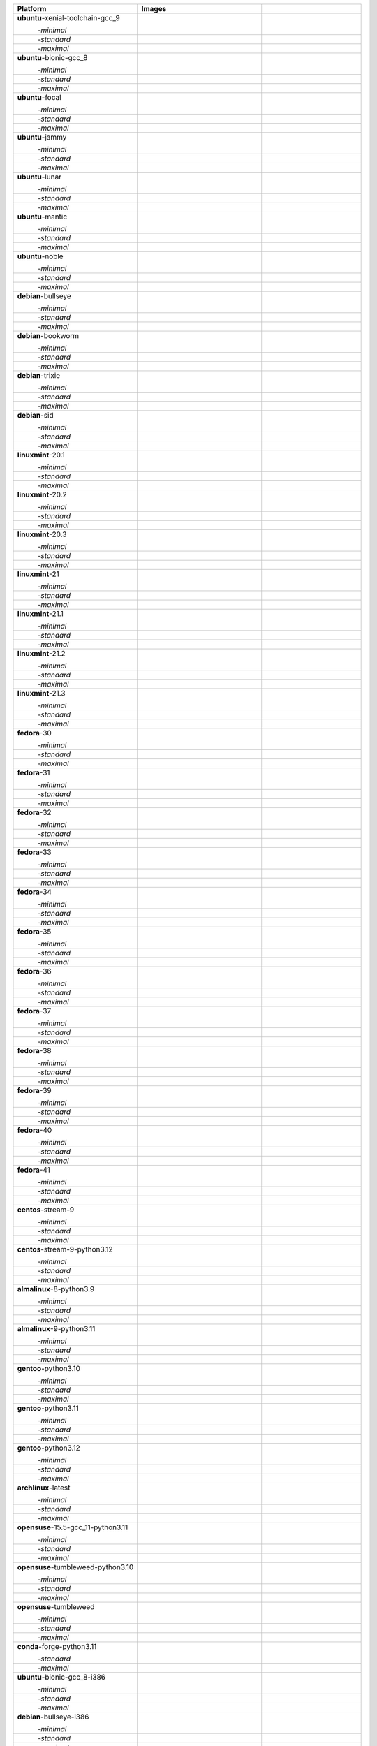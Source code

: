 .. |image-ubuntu-xenial-toolchain-gcc_9-minimal-with-system-packages| image:: https://ghcr-badge.egpl.dev/sagemath/sage/sage-ubuntu-xenial-toolchain-gcc_9-minimal-with-system-packages/size?tag=dev&label=with-system-packages&color=%23696969
   :target: https://ghcr.io/sagemath/sage/sage-ubuntu-xenial-toolchain-gcc_9-minimal-with-system-packages

.. |image-ubuntu-xenial-toolchain-gcc_9-minimal-configured| image:: https://ghcr-badge.egpl.dev/sagemath/sage/sage-ubuntu-xenial-toolchain-gcc_9-minimal-configured/latest_tag?ignore=latest,dev,*-failed&label=configured&color=%23696969
   :target: https://ghcr.io/sagemath/sage/sage-ubuntu-xenial-toolchain-gcc_9-minimal-configured

.. |image-ubuntu-xenial-toolchain-gcc_9-minimal-with-targets-pre| image:: https://ghcr-badge.egpl.dev/sagemath/sage/sage-ubuntu-xenial-toolchain-gcc_9-minimal-with-targets-pre/latest_tag?ignore=latest,dev,*-failed&label=with-targets-pre&color=%23677895
   :target: https://ghcr.io/sagemath/sage/sage-ubuntu-xenial-toolchain-gcc_9-minimal-with-targets-pre

.. |image-ubuntu-xenial-toolchain-gcc_9-minimal-with-targets| image:: https://ghcr-badge.egpl.dev/sagemath/sage/sage-ubuntu-xenial-toolchain-gcc_9-minimal-with-targets/latest_tag?ignore=latest,dev,*-failed&label=with-targets&color=%236686c1
   :target: https://ghcr.io/sagemath/sage/sage-ubuntu-xenial-toolchain-gcc_9-minimal-with-targets

.. |image-ubuntu-xenial-toolchain-gcc_9-minimal-with-targets-optional| image:: https://ghcr-badge.egpl.dev/sagemath/sage/sage-ubuntu-xenial-toolchain-gcc_9-minimal-with-targets-optional/latest_tag?ignore=latest,dev,*-failed&label=with-targets-optional&color=%236495ed
   :target: https://ghcr.io/sagemath/sage/sage-ubuntu-xenial-toolchain-gcc_9-minimal-with-targets-optional

.. |codespace-ubuntu-xenial-toolchain-gcc_9-minimal| image:: https://github.com/codespaces/badge.svg
   :target: https://codespaces.new/sagemath/sage?devcontainer_path=.devcontainer%2Fportability-ubuntu-xenial-toolchain-gcc_9-minimal%2Fdevcontainer.json

.. |image-ubuntu-xenial-toolchain-gcc_9-standard-with-system-packages| image:: https://ghcr-badge.egpl.dev/sagemath/sage/sage-ubuntu-xenial-toolchain-gcc_9-standard-with-system-packages/size?tag=dev&label=with-system-packages&color=%23696969
   :target: https://ghcr.io/sagemath/sage/sage-ubuntu-xenial-toolchain-gcc_9-standard-with-system-packages

.. |image-ubuntu-xenial-toolchain-gcc_9-standard-configured| image:: https://ghcr-badge.egpl.dev/sagemath/sage/sage-ubuntu-xenial-toolchain-gcc_9-standard-configured/latest_tag?ignore=latest,dev,*-failed&label=configured&color=%23696969
   :target: https://ghcr.io/sagemath/sage/sage-ubuntu-xenial-toolchain-gcc_9-standard-configured

.. |image-ubuntu-xenial-toolchain-gcc_9-standard-with-targets-pre| image:: https://ghcr-badge.egpl.dev/sagemath/sage/sage-ubuntu-xenial-toolchain-gcc_9-standard-with-targets-pre/latest_tag?ignore=latest,dev,*-failed&label=with-targets-pre&color=%235d8a4c
   :target: https://ghcr.io/sagemath/sage/sage-ubuntu-xenial-toolchain-gcc_9-standard-with-targets-pre

.. |image-ubuntu-xenial-toolchain-gcc_9-standard-with-targets| image:: https://ghcr-badge.egpl.dev/sagemath/sage/sage-ubuntu-xenial-toolchain-gcc_9-standard-with-targets/latest_tag?ignore=latest,dev,*-failed&label=with-targets&color=%2350ab2e
   :target: https://ghcr.io/sagemath/sage/sage-ubuntu-xenial-toolchain-gcc_9-standard-with-targets

.. |image-ubuntu-xenial-toolchain-gcc_9-standard-with-targets-optional| image:: https://ghcr-badge.egpl.dev/sagemath/sage/sage-ubuntu-xenial-toolchain-gcc_9-standard-with-targets-optional/latest_tag?ignore=latest,dev,*-failed&label=with-targets-optional&color=%2344cc11
   :target: https://ghcr.io/sagemath/sage/sage-ubuntu-xenial-toolchain-gcc_9-standard-with-targets-optional

.. |codespace-ubuntu-xenial-toolchain-gcc_9-standard| image:: https://github.com/codespaces/badge.svg
   :target: https://codespaces.new/sagemath/sage?devcontainer_path=.devcontainer%2Fportability-ubuntu-xenial-toolchain-gcc_9-standard%2Fdevcontainer.json

.. |image-ubuntu-xenial-toolchain-gcc_9-maximal-with-system-packages| image:: https://ghcr-badge.egpl.dev/sagemath/sage/sage-ubuntu-xenial-toolchain-gcc_9-maximal-with-system-packages/size?tag=dev&label=with-system-packages&color=%23696969
   :target: https://ghcr.io/sagemath/sage/sage-ubuntu-xenial-toolchain-gcc_9-maximal-with-system-packages

.. |image-ubuntu-xenial-toolchain-gcc_9-maximal-configured| image:: https://ghcr-badge.egpl.dev/sagemath/sage/sage-ubuntu-xenial-toolchain-gcc_9-maximal-configured/latest_tag?ignore=latest,dev,*-failed&label=configured&color=%23696969
   :target: https://ghcr.io/sagemath/sage/sage-ubuntu-xenial-toolchain-gcc_9-maximal-configured

.. |image-ubuntu-xenial-toolchain-gcc_9-maximal-with-targets-pre| image:: https://ghcr-badge.egpl.dev/sagemath/sage/sage-ubuntu-xenial-toolchain-gcc_9-maximal-with-targets-pre/latest_tag?ignore=latest,dev,*-failed&label=with-targets-pre&color=%238f6b8d
   :target: https://ghcr.io/sagemath/sage/sage-ubuntu-xenial-toolchain-gcc_9-maximal-with-targets-pre

.. |image-ubuntu-xenial-toolchain-gcc_9-maximal-with-targets| image:: https://ghcr-badge.egpl.dev/sagemath/sage/sage-ubuntu-xenial-toolchain-gcc_9-maximal-with-targets/latest_tag?ignore=latest,dev,*-failed&label=with-targets&color=%23b46eb2
   :target: https://ghcr.io/sagemath/sage/sage-ubuntu-xenial-toolchain-gcc_9-maximal-with-targets

.. |image-ubuntu-xenial-toolchain-gcc_9-maximal-with-targets-optional| image:: https://ghcr-badge.egpl.dev/sagemath/sage/sage-ubuntu-xenial-toolchain-gcc_9-maximal-with-targets-optional/latest_tag?ignore=latest,dev,*-failed&label=with-targets-optional&color=%23da70d6
   :target: https://ghcr.io/sagemath/sage/sage-ubuntu-xenial-toolchain-gcc_9-maximal-with-targets-optional

.. |codespace-ubuntu-xenial-toolchain-gcc_9-maximal| image:: https://github.com/codespaces/badge.svg
   :target: https://codespaces.new/sagemath/sage?devcontainer_path=.devcontainer%2Fportability-ubuntu-xenial-toolchain-gcc_9-maximal%2Fdevcontainer.json

.. |image-ubuntu-bionic-gcc_8-minimal-with-system-packages| image:: https://ghcr-badge.egpl.dev/sagemath/sage/sage-ubuntu-bionic-gcc_8-minimal-with-system-packages/size?tag=dev&label=with-system-packages&color=%23696969
   :target: https://ghcr.io/sagemath/sage/sage-ubuntu-bionic-gcc_8-minimal-with-system-packages

.. |image-ubuntu-bionic-gcc_8-minimal-configured| image:: https://ghcr-badge.egpl.dev/sagemath/sage/sage-ubuntu-bionic-gcc_8-minimal-configured/latest_tag?ignore=latest,dev,*-failed&label=configured&color=%23696969
   :target: https://ghcr.io/sagemath/sage/sage-ubuntu-bionic-gcc_8-minimal-configured

.. |image-ubuntu-bionic-gcc_8-minimal-with-targets-pre| image:: https://ghcr-badge.egpl.dev/sagemath/sage/sage-ubuntu-bionic-gcc_8-minimal-with-targets-pre/latest_tag?ignore=latest,dev,*-failed&label=with-targets-pre&color=%23677895
   :target: https://ghcr.io/sagemath/sage/sage-ubuntu-bionic-gcc_8-minimal-with-targets-pre

.. |image-ubuntu-bionic-gcc_8-minimal-with-targets| image:: https://ghcr-badge.egpl.dev/sagemath/sage/sage-ubuntu-bionic-gcc_8-minimal-with-targets/latest_tag?ignore=latest,dev,*-failed&label=with-targets&color=%236686c1
   :target: https://ghcr.io/sagemath/sage/sage-ubuntu-bionic-gcc_8-minimal-with-targets

.. |image-ubuntu-bionic-gcc_8-minimal-with-targets-optional| image:: https://ghcr-badge.egpl.dev/sagemath/sage/sage-ubuntu-bionic-gcc_8-minimal-with-targets-optional/latest_tag?ignore=latest,dev,*-failed&label=with-targets-optional&color=%236495ed
   :target: https://ghcr.io/sagemath/sage/sage-ubuntu-bionic-gcc_8-minimal-with-targets-optional

.. |codespace-ubuntu-bionic-gcc_8-minimal| image:: https://github.com/codespaces/badge.svg
   :target: https://codespaces.new/sagemath/sage?devcontainer_path=.devcontainer%2Fportability-ubuntu-bionic-gcc_8-minimal%2Fdevcontainer.json

.. |image-ubuntu-bionic-gcc_8-standard-with-system-packages| image:: https://ghcr-badge.egpl.dev/sagemath/sage/sage-ubuntu-bionic-gcc_8-standard-with-system-packages/size?tag=dev&label=with-system-packages&color=%23696969
   :target: https://ghcr.io/sagemath/sage/sage-ubuntu-bionic-gcc_8-standard-with-system-packages

.. |image-ubuntu-bionic-gcc_8-standard-configured| image:: https://ghcr-badge.egpl.dev/sagemath/sage/sage-ubuntu-bionic-gcc_8-standard-configured/latest_tag?ignore=latest,dev,*-failed&label=configured&color=%23696969
   :target: https://ghcr.io/sagemath/sage/sage-ubuntu-bionic-gcc_8-standard-configured

.. |image-ubuntu-bionic-gcc_8-standard-with-targets-pre| image:: https://ghcr-badge.egpl.dev/sagemath/sage/sage-ubuntu-bionic-gcc_8-standard-with-targets-pre/latest_tag?ignore=latest,dev,*-failed&label=with-targets-pre&color=%235d8a4c
   :target: https://ghcr.io/sagemath/sage/sage-ubuntu-bionic-gcc_8-standard-with-targets-pre

.. |image-ubuntu-bionic-gcc_8-standard-with-targets| image:: https://ghcr-badge.egpl.dev/sagemath/sage/sage-ubuntu-bionic-gcc_8-standard-with-targets/latest_tag?ignore=latest,dev,*-failed&label=with-targets&color=%2350ab2e
   :target: https://ghcr.io/sagemath/sage/sage-ubuntu-bionic-gcc_8-standard-with-targets

.. |image-ubuntu-bionic-gcc_8-standard-with-targets-optional| image:: https://ghcr-badge.egpl.dev/sagemath/sage/sage-ubuntu-bionic-gcc_8-standard-with-targets-optional/latest_tag?ignore=latest,dev,*-failed&label=with-targets-optional&color=%2344cc11
   :target: https://ghcr.io/sagemath/sage/sage-ubuntu-bionic-gcc_8-standard-with-targets-optional

.. |codespace-ubuntu-bionic-gcc_8-standard| image:: https://github.com/codespaces/badge.svg
   :target: https://codespaces.new/sagemath/sage?devcontainer_path=.devcontainer%2Fportability-ubuntu-bionic-gcc_8-standard%2Fdevcontainer.json

.. |image-ubuntu-bionic-gcc_8-maximal-with-system-packages| image:: https://ghcr-badge.egpl.dev/sagemath/sage/sage-ubuntu-bionic-gcc_8-maximal-with-system-packages/size?tag=dev&label=with-system-packages&color=%23696969
   :target: https://ghcr.io/sagemath/sage/sage-ubuntu-bionic-gcc_8-maximal-with-system-packages

.. |image-ubuntu-bionic-gcc_8-maximal-configured| image:: https://ghcr-badge.egpl.dev/sagemath/sage/sage-ubuntu-bionic-gcc_8-maximal-configured/latest_tag?ignore=latest,dev,*-failed&label=configured&color=%23696969
   :target: https://ghcr.io/sagemath/sage/sage-ubuntu-bionic-gcc_8-maximal-configured

.. |image-ubuntu-bionic-gcc_8-maximal-with-targets-pre| image:: https://ghcr-badge.egpl.dev/sagemath/sage/sage-ubuntu-bionic-gcc_8-maximal-with-targets-pre/latest_tag?ignore=latest,dev,*-failed&label=with-targets-pre&color=%238f6b8d
   :target: https://ghcr.io/sagemath/sage/sage-ubuntu-bionic-gcc_8-maximal-with-targets-pre

.. |image-ubuntu-bionic-gcc_8-maximal-with-targets| image:: https://ghcr-badge.egpl.dev/sagemath/sage/sage-ubuntu-bionic-gcc_8-maximal-with-targets/latest_tag?ignore=latest,dev,*-failed&label=with-targets&color=%23b46eb2
   :target: https://ghcr.io/sagemath/sage/sage-ubuntu-bionic-gcc_8-maximal-with-targets

.. |image-ubuntu-bionic-gcc_8-maximal-with-targets-optional| image:: https://ghcr-badge.egpl.dev/sagemath/sage/sage-ubuntu-bionic-gcc_8-maximal-with-targets-optional/latest_tag?ignore=latest,dev,*-failed&label=with-targets-optional&color=%23da70d6
   :target: https://ghcr.io/sagemath/sage/sage-ubuntu-bionic-gcc_8-maximal-with-targets-optional

.. |codespace-ubuntu-bionic-gcc_8-maximal| image:: https://github.com/codespaces/badge.svg
   :target: https://codespaces.new/sagemath/sage?devcontainer_path=.devcontainer%2Fportability-ubuntu-bionic-gcc_8-maximal%2Fdevcontainer.json

.. |image-ubuntu-focal-minimal-with-system-packages| image:: https://ghcr-badge.egpl.dev/sagemath/sage/sage-ubuntu-focal-minimal-with-system-packages/size?tag=dev&label=with-system-packages&color=%23696969
   :target: https://ghcr.io/sagemath/sage/sage-ubuntu-focal-minimal-with-system-packages

.. |image-ubuntu-focal-minimal-configured| image:: https://ghcr-badge.egpl.dev/sagemath/sage/sage-ubuntu-focal-minimal-configured/latest_tag?ignore=latest,dev,*-failed&label=configured&color=%23696969
   :target: https://ghcr.io/sagemath/sage/sage-ubuntu-focal-minimal-configured

.. |image-ubuntu-focal-minimal-with-targets-pre| image:: https://ghcr-badge.egpl.dev/sagemath/sage/sage-ubuntu-focal-minimal-with-targets-pre/latest_tag?ignore=latest,dev,*-failed&label=with-targets-pre&color=%23677895
   :target: https://ghcr.io/sagemath/sage/sage-ubuntu-focal-minimal-with-targets-pre

.. |image-ubuntu-focal-minimal-with-targets| image:: https://ghcr-badge.egpl.dev/sagemath/sage/sage-ubuntu-focal-minimal-with-targets/latest_tag?ignore=latest,dev,*-failed&label=with-targets&color=%236686c1
   :target: https://ghcr.io/sagemath/sage/sage-ubuntu-focal-minimal-with-targets

.. |image-ubuntu-focal-minimal-with-targets-optional| image:: https://ghcr-badge.egpl.dev/sagemath/sage/sage-ubuntu-focal-minimal-with-targets-optional/latest_tag?ignore=latest,dev,*-failed&label=with-targets-optional&color=%236495ed
   :target: https://ghcr.io/sagemath/sage/sage-ubuntu-focal-minimal-with-targets-optional

.. |codespace-ubuntu-focal-minimal| image:: https://github.com/codespaces/badge.svg
   :target: https://codespaces.new/sagemath/sage?devcontainer_path=.devcontainer%2Fportability-ubuntu-focal-minimal%2Fdevcontainer.json

.. |image-ubuntu-focal-standard-with-system-packages| image:: https://ghcr-badge.egpl.dev/sagemath/sage/sage-ubuntu-focal-standard-with-system-packages/size?tag=dev&label=with-system-packages&color=%23696969
   :target: https://ghcr.io/sagemath/sage/sage-ubuntu-focal-standard-with-system-packages

.. |image-ubuntu-focal-standard-configured| image:: https://ghcr-badge.egpl.dev/sagemath/sage/sage-ubuntu-focal-standard-configured/latest_tag?ignore=latest,dev,*-failed&label=configured&color=%23696969
   :target: https://ghcr.io/sagemath/sage/sage-ubuntu-focal-standard-configured

.. |image-ubuntu-focal-standard-with-targets-pre| image:: https://ghcr-badge.egpl.dev/sagemath/sage/sage-ubuntu-focal-standard-with-targets-pre/latest_tag?ignore=latest,dev,*-failed&label=with-targets-pre&color=%235d8a4c
   :target: https://ghcr.io/sagemath/sage/sage-ubuntu-focal-standard-with-targets-pre

.. |image-ubuntu-focal-standard-with-targets| image:: https://ghcr-badge.egpl.dev/sagemath/sage/sage-ubuntu-focal-standard-with-targets/latest_tag?ignore=latest,dev,*-failed&label=with-targets&color=%2350ab2e
   :target: https://ghcr.io/sagemath/sage/sage-ubuntu-focal-standard-with-targets

.. |image-ubuntu-focal-standard-with-targets-optional| image:: https://ghcr-badge.egpl.dev/sagemath/sage/sage-ubuntu-focal-standard-with-targets-optional/latest_tag?ignore=latest,dev,*-failed&label=with-targets-optional&color=%2344cc11
   :target: https://ghcr.io/sagemath/sage/sage-ubuntu-focal-standard-with-targets-optional

.. |codespace-ubuntu-focal-standard| image:: https://github.com/codespaces/badge.svg
   :target: https://codespaces.new/sagemath/sage?devcontainer_path=.devcontainer%2Fportability-ubuntu-focal-standard%2Fdevcontainer.json

.. |image-ubuntu-focal-maximal-with-system-packages| image:: https://ghcr-badge.egpl.dev/sagemath/sage/sage-ubuntu-focal-maximal-with-system-packages/size?tag=dev&label=with-system-packages&color=%23696969
   :target: https://ghcr.io/sagemath/sage/sage-ubuntu-focal-maximal-with-system-packages

.. |image-ubuntu-focal-maximal-configured| image:: https://ghcr-badge.egpl.dev/sagemath/sage/sage-ubuntu-focal-maximal-configured/latest_tag?ignore=latest,dev,*-failed&label=configured&color=%23696969
   :target: https://ghcr.io/sagemath/sage/sage-ubuntu-focal-maximal-configured

.. |image-ubuntu-focal-maximal-with-targets-pre| image:: https://ghcr-badge.egpl.dev/sagemath/sage/sage-ubuntu-focal-maximal-with-targets-pre/latest_tag?ignore=latest,dev,*-failed&label=with-targets-pre&color=%238f6b8d
   :target: https://ghcr.io/sagemath/sage/sage-ubuntu-focal-maximal-with-targets-pre

.. |image-ubuntu-focal-maximal-with-targets| image:: https://ghcr-badge.egpl.dev/sagemath/sage/sage-ubuntu-focal-maximal-with-targets/latest_tag?ignore=latest,dev,*-failed&label=with-targets&color=%23b46eb2
   :target: https://ghcr.io/sagemath/sage/sage-ubuntu-focal-maximal-with-targets

.. |image-ubuntu-focal-maximal-with-targets-optional| image:: https://ghcr-badge.egpl.dev/sagemath/sage/sage-ubuntu-focal-maximal-with-targets-optional/latest_tag?ignore=latest,dev,*-failed&label=with-targets-optional&color=%23da70d6
   :target: https://ghcr.io/sagemath/sage/sage-ubuntu-focal-maximal-with-targets-optional

.. |codespace-ubuntu-focal-maximal| image:: https://github.com/codespaces/badge.svg
   :target: https://codespaces.new/sagemath/sage?devcontainer_path=.devcontainer%2Fportability-ubuntu-focal-maximal%2Fdevcontainer.json

.. |image-ubuntu-jammy-minimal-with-system-packages| image:: https://ghcr-badge.egpl.dev/sagemath/sage/sage-ubuntu-jammy-minimal-with-system-packages/size?tag=dev&label=with-system-packages&color=%23696969
   :target: https://ghcr.io/sagemath/sage/sage-ubuntu-jammy-minimal-with-system-packages

.. |image-ubuntu-jammy-minimal-configured| image:: https://ghcr-badge.egpl.dev/sagemath/sage/sage-ubuntu-jammy-minimal-configured/latest_tag?ignore=latest,dev,*-failed&label=configured&color=%23696969
   :target: https://ghcr.io/sagemath/sage/sage-ubuntu-jammy-minimal-configured

.. |image-ubuntu-jammy-minimal-with-targets-pre| image:: https://ghcr-badge.egpl.dev/sagemath/sage/sage-ubuntu-jammy-minimal-with-targets-pre/latest_tag?ignore=latest,dev,*-failed&label=with-targets-pre&color=%23677895
   :target: https://ghcr.io/sagemath/sage/sage-ubuntu-jammy-minimal-with-targets-pre

.. |image-ubuntu-jammy-minimal-with-targets| image:: https://ghcr-badge.egpl.dev/sagemath/sage/sage-ubuntu-jammy-minimal-with-targets/latest_tag?ignore=latest,dev,*-failed&label=with-targets&color=%236686c1
   :target: https://ghcr.io/sagemath/sage/sage-ubuntu-jammy-minimal-with-targets

.. |image-ubuntu-jammy-minimal-with-targets-optional| image:: https://ghcr-badge.egpl.dev/sagemath/sage/sage-ubuntu-jammy-minimal-with-targets-optional/latest_tag?ignore=latest,dev,*-failed&label=with-targets-optional&color=%236495ed
   :target: https://ghcr.io/sagemath/sage/sage-ubuntu-jammy-minimal-with-targets-optional

.. |codespace-ubuntu-jammy-minimal| image:: https://github.com/codespaces/badge.svg
   :target: https://codespaces.new/sagemath/sage?devcontainer_path=.devcontainer%2Fportability-ubuntu-jammy-minimal%2Fdevcontainer.json

.. |image-ubuntu-jammy-standard-with-system-packages| image:: https://ghcr-badge.egpl.dev/sagemath/sage/sage-ubuntu-jammy-standard-with-system-packages/size?tag=dev&label=with-system-packages&color=%23696969
   :target: https://ghcr.io/sagemath/sage/sage-ubuntu-jammy-standard-with-system-packages

.. |image-ubuntu-jammy-standard-configured| image:: https://ghcr-badge.egpl.dev/sagemath/sage/sage-ubuntu-jammy-standard-configured/latest_tag?ignore=latest,dev,*-failed&label=configured&color=%23696969
   :target: https://ghcr.io/sagemath/sage/sage-ubuntu-jammy-standard-configured

.. |image-ubuntu-jammy-standard-with-targets-pre| image:: https://ghcr-badge.egpl.dev/sagemath/sage/sage-ubuntu-jammy-standard-with-targets-pre/latest_tag?ignore=latest,dev,*-failed&label=with-targets-pre&color=%235d8a4c
   :target: https://ghcr.io/sagemath/sage/sage-ubuntu-jammy-standard-with-targets-pre

.. |image-ubuntu-jammy-standard-with-targets| image:: https://ghcr-badge.egpl.dev/sagemath/sage/sage-ubuntu-jammy-standard-with-targets/latest_tag?ignore=latest,dev,*-failed&label=with-targets&color=%2350ab2e
   :target: https://ghcr.io/sagemath/sage/sage-ubuntu-jammy-standard-with-targets

.. |image-ubuntu-jammy-standard-with-targets-optional| image:: https://ghcr-badge.egpl.dev/sagemath/sage/sage-ubuntu-jammy-standard-with-targets-optional/latest_tag?ignore=latest,dev,*-failed&label=with-targets-optional&color=%2344cc11
   :target: https://ghcr.io/sagemath/sage/sage-ubuntu-jammy-standard-with-targets-optional

.. |codespace-ubuntu-jammy-standard| image:: https://github.com/codespaces/badge.svg
   :target: https://codespaces.new/sagemath/sage?devcontainer_path=.devcontainer%2Fportability-ubuntu-jammy-standard%2Fdevcontainer.json

.. |image-ubuntu-jammy-maximal-with-system-packages| image:: https://ghcr-badge.egpl.dev/sagemath/sage/sage-ubuntu-jammy-maximal-with-system-packages/size?tag=dev&label=with-system-packages&color=%23696969
   :target: https://ghcr.io/sagemath/sage/sage-ubuntu-jammy-maximal-with-system-packages

.. |image-ubuntu-jammy-maximal-configured| image:: https://ghcr-badge.egpl.dev/sagemath/sage/sage-ubuntu-jammy-maximal-configured/latest_tag?ignore=latest,dev,*-failed&label=configured&color=%23696969
   :target: https://ghcr.io/sagemath/sage/sage-ubuntu-jammy-maximal-configured

.. |image-ubuntu-jammy-maximal-with-targets-pre| image:: https://ghcr-badge.egpl.dev/sagemath/sage/sage-ubuntu-jammy-maximal-with-targets-pre/latest_tag?ignore=latest,dev,*-failed&label=with-targets-pre&color=%238f6b8d
   :target: https://ghcr.io/sagemath/sage/sage-ubuntu-jammy-maximal-with-targets-pre

.. |image-ubuntu-jammy-maximal-with-targets| image:: https://ghcr-badge.egpl.dev/sagemath/sage/sage-ubuntu-jammy-maximal-with-targets/latest_tag?ignore=latest,dev,*-failed&label=with-targets&color=%23b46eb2
   :target: https://ghcr.io/sagemath/sage/sage-ubuntu-jammy-maximal-with-targets

.. |image-ubuntu-jammy-maximal-with-targets-optional| image:: https://ghcr-badge.egpl.dev/sagemath/sage/sage-ubuntu-jammy-maximal-with-targets-optional/latest_tag?ignore=latest,dev,*-failed&label=with-targets-optional&color=%23da70d6
   :target: https://ghcr.io/sagemath/sage/sage-ubuntu-jammy-maximal-with-targets-optional

.. |codespace-ubuntu-jammy-maximal| image:: https://github.com/codespaces/badge.svg
   :target: https://codespaces.new/sagemath/sage?devcontainer_path=.devcontainer%2Fportability-ubuntu-jammy-maximal%2Fdevcontainer.json

.. |image-ubuntu-lunar-minimal-with-system-packages| image:: https://ghcr-badge.egpl.dev/sagemath/sage/sage-ubuntu-lunar-minimal-with-system-packages/size?tag=dev&label=with-system-packages&color=%23696969
   :target: https://ghcr.io/sagemath/sage/sage-ubuntu-lunar-minimal-with-system-packages

.. |image-ubuntu-lunar-minimal-configured| image:: https://ghcr-badge.egpl.dev/sagemath/sage/sage-ubuntu-lunar-minimal-configured/latest_tag?ignore=latest,dev,*-failed&label=configured&color=%23696969
   :target: https://ghcr.io/sagemath/sage/sage-ubuntu-lunar-minimal-configured

.. |image-ubuntu-lunar-minimal-with-targets-pre| image:: https://ghcr-badge.egpl.dev/sagemath/sage/sage-ubuntu-lunar-minimal-with-targets-pre/latest_tag?ignore=latest,dev,*-failed&label=with-targets-pre&color=%23677895
   :target: https://ghcr.io/sagemath/sage/sage-ubuntu-lunar-minimal-with-targets-pre

.. |image-ubuntu-lunar-minimal-with-targets| image:: https://ghcr-badge.egpl.dev/sagemath/sage/sage-ubuntu-lunar-minimal-with-targets/latest_tag?ignore=latest,dev,*-failed&label=with-targets&color=%236686c1
   :target: https://ghcr.io/sagemath/sage/sage-ubuntu-lunar-minimal-with-targets

.. |image-ubuntu-lunar-minimal-with-targets-optional| image:: https://ghcr-badge.egpl.dev/sagemath/sage/sage-ubuntu-lunar-minimal-with-targets-optional/latest_tag?ignore=latest,dev,*-failed&label=with-targets-optional&color=%236495ed
   :target: https://ghcr.io/sagemath/sage/sage-ubuntu-lunar-minimal-with-targets-optional

.. |codespace-ubuntu-lunar-minimal| image:: https://github.com/codespaces/badge.svg
   :target: https://codespaces.new/sagemath/sage?devcontainer_path=.devcontainer%2Fportability-ubuntu-lunar-minimal%2Fdevcontainer.json

.. |image-ubuntu-lunar-standard-with-system-packages| image:: https://ghcr-badge.egpl.dev/sagemath/sage/sage-ubuntu-lunar-standard-with-system-packages/size?tag=dev&label=with-system-packages&color=%23696969
   :target: https://ghcr.io/sagemath/sage/sage-ubuntu-lunar-standard-with-system-packages

.. |image-ubuntu-lunar-standard-configured| image:: https://ghcr-badge.egpl.dev/sagemath/sage/sage-ubuntu-lunar-standard-configured/latest_tag?ignore=latest,dev,*-failed&label=configured&color=%23696969
   :target: https://ghcr.io/sagemath/sage/sage-ubuntu-lunar-standard-configured

.. |image-ubuntu-lunar-standard-with-targets-pre| image:: https://ghcr-badge.egpl.dev/sagemath/sage/sage-ubuntu-lunar-standard-with-targets-pre/latest_tag?ignore=latest,dev,*-failed&label=with-targets-pre&color=%235d8a4c
   :target: https://ghcr.io/sagemath/sage/sage-ubuntu-lunar-standard-with-targets-pre

.. |image-ubuntu-lunar-standard-with-targets| image:: https://ghcr-badge.egpl.dev/sagemath/sage/sage-ubuntu-lunar-standard-with-targets/latest_tag?ignore=latest,dev,*-failed&label=with-targets&color=%2350ab2e
   :target: https://ghcr.io/sagemath/sage/sage-ubuntu-lunar-standard-with-targets

.. |image-ubuntu-lunar-standard-with-targets-optional| image:: https://ghcr-badge.egpl.dev/sagemath/sage/sage-ubuntu-lunar-standard-with-targets-optional/latest_tag?ignore=latest,dev,*-failed&label=with-targets-optional&color=%2344cc11
   :target: https://ghcr.io/sagemath/sage/sage-ubuntu-lunar-standard-with-targets-optional

.. |codespace-ubuntu-lunar-standard| image:: https://github.com/codespaces/badge.svg
   :target: https://codespaces.new/sagemath/sage?devcontainer_path=.devcontainer%2Fportability-ubuntu-lunar-standard%2Fdevcontainer.json

.. |image-ubuntu-lunar-maximal-with-system-packages| image:: https://ghcr-badge.egpl.dev/sagemath/sage/sage-ubuntu-lunar-maximal-with-system-packages/size?tag=dev&label=with-system-packages&color=%23696969
   :target: https://ghcr.io/sagemath/sage/sage-ubuntu-lunar-maximal-with-system-packages

.. |image-ubuntu-lunar-maximal-configured| image:: https://ghcr-badge.egpl.dev/sagemath/sage/sage-ubuntu-lunar-maximal-configured/latest_tag?ignore=latest,dev,*-failed&label=configured&color=%23696969
   :target: https://ghcr.io/sagemath/sage/sage-ubuntu-lunar-maximal-configured

.. |image-ubuntu-lunar-maximal-with-targets-pre| image:: https://ghcr-badge.egpl.dev/sagemath/sage/sage-ubuntu-lunar-maximal-with-targets-pre/latest_tag?ignore=latest,dev,*-failed&label=with-targets-pre&color=%238f6b8d
   :target: https://ghcr.io/sagemath/sage/sage-ubuntu-lunar-maximal-with-targets-pre

.. |image-ubuntu-lunar-maximal-with-targets| image:: https://ghcr-badge.egpl.dev/sagemath/sage/sage-ubuntu-lunar-maximal-with-targets/latest_tag?ignore=latest,dev,*-failed&label=with-targets&color=%23b46eb2
   :target: https://ghcr.io/sagemath/sage/sage-ubuntu-lunar-maximal-with-targets

.. |image-ubuntu-lunar-maximal-with-targets-optional| image:: https://ghcr-badge.egpl.dev/sagemath/sage/sage-ubuntu-lunar-maximal-with-targets-optional/latest_tag?ignore=latest,dev,*-failed&label=with-targets-optional&color=%23da70d6
   :target: https://ghcr.io/sagemath/sage/sage-ubuntu-lunar-maximal-with-targets-optional

.. |codespace-ubuntu-lunar-maximal| image:: https://github.com/codespaces/badge.svg
   :target: https://codespaces.new/sagemath/sage?devcontainer_path=.devcontainer%2Fportability-ubuntu-lunar-maximal%2Fdevcontainer.json

.. |image-ubuntu-mantic-minimal-with-system-packages| image:: https://ghcr-badge.egpl.dev/sagemath/sage/sage-ubuntu-mantic-minimal-with-system-packages/size?tag=dev&label=with-system-packages&color=%23696969
   :target: https://ghcr.io/sagemath/sage/sage-ubuntu-mantic-minimal-with-system-packages

.. |image-ubuntu-mantic-minimal-configured| image:: https://ghcr-badge.egpl.dev/sagemath/sage/sage-ubuntu-mantic-minimal-configured/latest_tag?ignore=latest,dev,*-failed&label=configured&color=%23696969
   :target: https://ghcr.io/sagemath/sage/sage-ubuntu-mantic-minimal-configured

.. |image-ubuntu-mantic-minimal-with-targets-pre| image:: https://ghcr-badge.egpl.dev/sagemath/sage/sage-ubuntu-mantic-minimal-with-targets-pre/latest_tag?ignore=latest,dev,*-failed&label=with-targets-pre&color=%23677895
   :target: https://ghcr.io/sagemath/sage/sage-ubuntu-mantic-minimal-with-targets-pre

.. |image-ubuntu-mantic-minimal-with-targets| image:: https://ghcr-badge.egpl.dev/sagemath/sage/sage-ubuntu-mantic-minimal-with-targets/latest_tag?ignore=latest,dev,*-failed&label=with-targets&color=%236686c1
   :target: https://ghcr.io/sagemath/sage/sage-ubuntu-mantic-minimal-with-targets

.. |image-ubuntu-mantic-minimal-with-targets-optional| image:: https://ghcr-badge.egpl.dev/sagemath/sage/sage-ubuntu-mantic-minimal-with-targets-optional/latest_tag?ignore=latest,dev,*-failed&label=with-targets-optional&color=%236495ed
   :target: https://ghcr.io/sagemath/sage/sage-ubuntu-mantic-minimal-with-targets-optional

.. |codespace-ubuntu-mantic-minimal| image:: https://github.com/codespaces/badge.svg
   :target: https://codespaces.new/sagemath/sage?devcontainer_path=.devcontainer%2Fportability-ubuntu-mantic-minimal%2Fdevcontainer.json

.. |image-ubuntu-mantic-standard-with-system-packages| image:: https://ghcr-badge.egpl.dev/sagemath/sage/sage-ubuntu-mantic-standard-with-system-packages/size?tag=dev&label=with-system-packages&color=%23696969
   :target: https://ghcr.io/sagemath/sage/sage-ubuntu-mantic-standard-with-system-packages

.. |image-ubuntu-mantic-standard-configured| image:: https://ghcr-badge.egpl.dev/sagemath/sage/sage-ubuntu-mantic-standard-configured/latest_tag?ignore=latest,dev,*-failed&label=configured&color=%23696969
   :target: https://ghcr.io/sagemath/sage/sage-ubuntu-mantic-standard-configured

.. |image-ubuntu-mantic-standard-with-targets-pre| image:: https://ghcr-badge.egpl.dev/sagemath/sage/sage-ubuntu-mantic-standard-with-targets-pre/latest_tag?ignore=latest,dev,*-failed&label=with-targets-pre&color=%235d8a4c
   :target: https://ghcr.io/sagemath/sage/sage-ubuntu-mantic-standard-with-targets-pre

.. |image-ubuntu-mantic-standard-with-targets| image:: https://ghcr-badge.egpl.dev/sagemath/sage/sage-ubuntu-mantic-standard-with-targets/latest_tag?ignore=latest,dev,*-failed&label=with-targets&color=%2350ab2e
   :target: https://ghcr.io/sagemath/sage/sage-ubuntu-mantic-standard-with-targets

.. |image-ubuntu-mantic-standard-with-targets-optional| image:: https://ghcr-badge.egpl.dev/sagemath/sage/sage-ubuntu-mantic-standard-with-targets-optional/latest_tag?ignore=latest,dev,*-failed&label=with-targets-optional&color=%2344cc11
   :target: https://ghcr.io/sagemath/sage/sage-ubuntu-mantic-standard-with-targets-optional

.. |codespace-ubuntu-mantic-standard| image:: https://github.com/codespaces/badge.svg
   :target: https://codespaces.new/sagemath/sage?devcontainer_path=.devcontainer%2Fportability-ubuntu-mantic-standard%2Fdevcontainer.json

.. |image-ubuntu-mantic-maximal-with-system-packages| image:: https://ghcr-badge.egpl.dev/sagemath/sage/sage-ubuntu-mantic-maximal-with-system-packages/size?tag=dev&label=with-system-packages&color=%23696969
   :target: https://ghcr.io/sagemath/sage/sage-ubuntu-mantic-maximal-with-system-packages

.. |image-ubuntu-mantic-maximal-configured| image:: https://ghcr-badge.egpl.dev/sagemath/sage/sage-ubuntu-mantic-maximal-configured/latest_tag?ignore=latest,dev,*-failed&label=configured&color=%23696969
   :target: https://ghcr.io/sagemath/sage/sage-ubuntu-mantic-maximal-configured

.. |image-ubuntu-mantic-maximal-with-targets-pre| image:: https://ghcr-badge.egpl.dev/sagemath/sage/sage-ubuntu-mantic-maximal-with-targets-pre/latest_tag?ignore=latest,dev,*-failed&label=with-targets-pre&color=%238f6b8d
   :target: https://ghcr.io/sagemath/sage/sage-ubuntu-mantic-maximal-with-targets-pre

.. |image-ubuntu-mantic-maximal-with-targets| image:: https://ghcr-badge.egpl.dev/sagemath/sage/sage-ubuntu-mantic-maximal-with-targets/latest_tag?ignore=latest,dev,*-failed&label=with-targets&color=%23b46eb2
   :target: https://ghcr.io/sagemath/sage/sage-ubuntu-mantic-maximal-with-targets

.. |image-ubuntu-mantic-maximal-with-targets-optional| image:: https://ghcr-badge.egpl.dev/sagemath/sage/sage-ubuntu-mantic-maximal-with-targets-optional/latest_tag?ignore=latest,dev,*-failed&label=with-targets-optional&color=%23da70d6
   :target: https://ghcr.io/sagemath/sage/sage-ubuntu-mantic-maximal-with-targets-optional

.. |codespace-ubuntu-mantic-maximal| image:: https://github.com/codespaces/badge.svg
   :target: https://codespaces.new/sagemath/sage?devcontainer_path=.devcontainer%2Fportability-ubuntu-mantic-maximal%2Fdevcontainer.json

.. |image-ubuntu-noble-minimal-with-system-packages| image:: https://ghcr-badge.egpl.dev/sagemath/sage/sage-ubuntu-noble-minimal-with-system-packages/size?tag=dev&label=with-system-packages&color=%23696969
   :target: https://ghcr.io/sagemath/sage/sage-ubuntu-noble-minimal-with-system-packages

.. |image-ubuntu-noble-minimal-configured| image:: https://ghcr-badge.egpl.dev/sagemath/sage/sage-ubuntu-noble-minimal-configured/latest_tag?ignore=latest,dev,*-failed&label=configured&color=%23696969
   :target: https://ghcr.io/sagemath/sage/sage-ubuntu-noble-minimal-configured

.. |image-ubuntu-noble-minimal-with-targets-pre| image:: https://ghcr-badge.egpl.dev/sagemath/sage/sage-ubuntu-noble-minimal-with-targets-pre/latest_tag?ignore=latest,dev,*-failed&label=with-targets-pre&color=%23677895
   :target: https://ghcr.io/sagemath/sage/sage-ubuntu-noble-minimal-with-targets-pre

.. |image-ubuntu-noble-minimal-with-targets| image:: https://ghcr-badge.egpl.dev/sagemath/sage/sage-ubuntu-noble-minimal-with-targets/latest_tag?ignore=latest,dev,*-failed&label=with-targets&color=%236686c1
   :target: https://ghcr.io/sagemath/sage/sage-ubuntu-noble-minimal-with-targets

.. |image-ubuntu-noble-minimal-with-targets-optional| image:: https://ghcr-badge.egpl.dev/sagemath/sage/sage-ubuntu-noble-minimal-with-targets-optional/latest_tag?ignore=latest,dev,*-failed&label=with-targets-optional&color=%236495ed
   :target: https://ghcr.io/sagemath/sage/sage-ubuntu-noble-minimal-with-targets-optional

.. |codespace-ubuntu-noble-minimal| image:: https://github.com/codespaces/badge.svg
   :target: https://codespaces.new/sagemath/sage?devcontainer_path=.devcontainer%2Fportability-ubuntu-noble-minimal%2Fdevcontainer.json

.. |image-ubuntu-noble-standard-with-system-packages| image:: https://ghcr-badge.egpl.dev/sagemath/sage/sage-ubuntu-noble-standard-with-system-packages/size?tag=dev&label=with-system-packages&color=%23696969
   :target: https://ghcr.io/sagemath/sage/sage-ubuntu-noble-standard-with-system-packages

.. |image-ubuntu-noble-standard-configured| image:: https://ghcr-badge.egpl.dev/sagemath/sage/sage-ubuntu-noble-standard-configured/latest_tag?ignore=latest,dev,*-failed&label=configured&color=%23696969
   :target: https://ghcr.io/sagemath/sage/sage-ubuntu-noble-standard-configured

.. |image-ubuntu-noble-standard-with-targets-pre| image:: https://ghcr-badge.egpl.dev/sagemath/sage/sage-ubuntu-noble-standard-with-targets-pre/latest_tag?ignore=latest,dev,*-failed&label=with-targets-pre&color=%235d8a4c
   :target: https://ghcr.io/sagemath/sage/sage-ubuntu-noble-standard-with-targets-pre

.. |image-ubuntu-noble-standard-with-targets| image:: https://ghcr-badge.egpl.dev/sagemath/sage/sage-ubuntu-noble-standard-with-targets/latest_tag?ignore=latest,dev,*-failed&label=with-targets&color=%2350ab2e
   :target: https://ghcr.io/sagemath/sage/sage-ubuntu-noble-standard-with-targets

.. |image-ubuntu-noble-standard-with-targets-optional| image:: https://ghcr-badge.egpl.dev/sagemath/sage/sage-ubuntu-noble-standard-with-targets-optional/latest_tag?ignore=latest,dev,*-failed&label=with-targets-optional&color=%2344cc11
   :target: https://ghcr.io/sagemath/sage/sage-ubuntu-noble-standard-with-targets-optional

.. |codespace-ubuntu-noble-standard| image:: https://github.com/codespaces/badge.svg
   :target: https://codespaces.new/sagemath/sage?devcontainer_path=.devcontainer%2Fportability-ubuntu-noble-standard%2Fdevcontainer.json

.. |image-ubuntu-noble-maximal-with-system-packages| image:: https://ghcr-badge.egpl.dev/sagemath/sage/sage-ubuntu-noble-maximal-with-system-packages/size?tag=dev&label=with-system-packages&color=%23696969
   :target: https://ghcr.io/sagemath/sage/sage-ubuntu-noble-maximal-with-system-packages

.. |image-ubuntu-noble-maximal-configured| image:: https://ghcr-badge.egpl.dev/sagemath/sage/sage-ubuntu-noble-maximal-configured/latest_tag?ignore=latest,dev,*-failed&label=configured&color=%23696969
   :target: https://ghcr.io/sagemath/sage/sage-ubuntu-noble-maximal-configured

.. |image-ubuntu-noble-maximal-with-targets-pre| image:: https://ghcr-badge.egpl.dev/sagemath/sage/sage-ubuntu-noble-maximal-with-targets-pre/latest_tag?ignore=latest,dev,*-failed&label=with-targets-pre&color=%238f6b8d
   :target: https://ghcr.io/sagemath/sage/sage-ubuntu-noble-maximal-with-targets-pre

.. |image-ubuntu-noble-maximal-with-targets| image:: https://ghcr-badge.egpl.dev/sagemath/sage/sage-ubuntu-noble-maximal-with-targets/latest_tag?ignore=latest,dev,*-failed&label=with-targets&color=%23b46eb2
   :target: https://ghcr.io/sagemath/sage/sage-ubuntu-noble-maximal-with-targets

.. |image-ubuntu-noble-maximal-with-targets-optional| image:: https://ghcr-badge.egpl.dev/sagemath/sage/sage-ubuntu-noble-maximal-with-targets-optional/latest_tag?ignore=latest,dev,*-failed&label=with-targets-optional&color=%23da70d6
   :target: https://ghcr.io/sagemath/sage/sage-ubuntu-noble-maximal-with-targets-optional

.. |codespace-ubuntu-noble-maximal| image:: https://github.com/codespaces/badge.svg
   :target: https://codespaces.new/sagemath/sage?devcontainer_path=.devcontainer%2Fportability-ubuntu-noble-maximal%2Fdevcontainer.json

.. |image-debian-bullseye-minimal-with-system-packages| image:: https://ghcr-badge.egpl.dev/sagemath/sage/sage-debian-bullseye-minimal-with-system-packages/size?tag=dev&label=with-system-packages&color=%23696969
   :target: https://ghcr.io/sagemath/sage/sage-debian-bullseye-minimal-with-system-packages

.. |image-debian-bullseye-minimal-configured| image:: https://ghcr-badge.egpl.dev/sagemath/sage/sage-debian-bullseye-minimal-configured/latest_tag?ignore=latest,dev,*-failed&label=configured&color=%23696969
   :target: https://ghcr.io/sagemath/sage/sage-debian-bullseye-minimal-configured

.. |image-debian-bullseye-minimal-with-targets-pre| image:: https://ghcr-badge.egpl.dev/sagemath/sage/sage-debian-bullseye-minimal-with-targets-pre/latest_tag?ignore=latest,dev,*-failed&label=with-targets-pre&color=%23677895
   :target: https://ghcr.io/sagemath/sage/sage-debian-bullseye-minimal-with-targets-pre

.. |image-debian-bullseye-minimal-with-targets| image:: https://ghcr-badge.egpl.dev/sagemath/sage/sage-debian-bullseye-minimal-with-targets/latest_tag?ignore=latest,dev,*-failed&label=with-targets&color=%236686c1
   :target: https://ghcr.io/sagemath/sage/sage-debian-bullseye-minimal-with-targets

.. |image-debian-bullseye-minimal-with-targets-optional| image:: https://ghcr-badge.egpl.dev/sagemath/sage/sage-debian-bullseye-minimal-with-targets-optional/latest_tag?ignore=latest,dev,*-failed&label=with-targets-optional&color=%236495ed
   :target: https://ghcr.io/sagemath/sage/sage-debian-bullseye-minimal-with-targets-optional

.. |codespace-debian-bullseye-minimal| image:: https://github.com/codespaces/badge.svg
   :target: https://codespaces.new/sagemath/sage?devcontainer_path=.devcontainer%2Fportability-debian-bullseye-minimal%2Fdevcontainer.json

.. |image-debian-bullseye-standard-with-system-packages| image:: https://ghcr-badge.egpl.dev/sagemath/sage/sage-debian-bullseye-standard-with-system-packages/size?tag=dev&label=with-system-packages&color=%23696969
   :target: https://ghcr.io/sagemath/sage/sage-debian-bullseye-standard-with-system-packages

.. |image-debian-bullseye-standard-configured| image:: https://ghcr-badge.egpl.dev/sagemath/sage/sage-debian-bullseye-standard-configured/latest_tag?ignore=latest,dev,*-failed&label=configured&color=%23696969
   :target: https://ghcr.io/sagemath/sage/sage-debian-bullseye-standard-configured

.. |image-debian-bullseye-standard-with-targets-pre| image:: https://ghcr-badge.egpl.dev/sagemath/sage/sage-debian-bullseye-standard-with-targets-pre/latest_tag?ignore=latest,dev,*-failed&label=with-targets-pre&color=%235d8a4c
   :target: https://ghcr.io/sagemath/sage/sage-debian-bullseye-standard-with-targets-pre

.. |image-debian-bullseye-standard-with-targets| image:: https://ghcr-badge.egpl.dev/sagemath/sage/sage-debian-bullseye-standard-with-targets/latest_tag?ignore=latest,dev,*-failed&label=with-targets&color=%2350ab2e
   :target: https://ghcr.io/sagemath/sage/sage-debian-bullseye-standard-with-targets

.. |image-debian-bullseye-standard-with-targets-optional| image:: https://ghcr-badge.egpl.dev/sagemath/sage/sage-debian-bullseye-standard-with-targets-optional/latest_tag?ignore=latest,dev,*-failed&label=with-targets-optional&color=%2344cc11
   :target: https://ghcr.io/sagemath/sage/sage-debian-bullseye-standard-with-targets-optional

.. |codespace-debian-bullseye-standard| image:: https://github.com/codespaces/badge.svg
   :target: https://codespaces.new/sagemath/sage?devcontainer_path=.devcontainer%2Fportability-debian-bullseye-standard%2Fdevcontainer.json

.. |image-debian-bullseye-maximal-with-system-packages| image:: https://ghcr-badge.egpl.dev/sagemath/sage/sage-debian-bullseye-maximal-with-system-packages/size?tag=dev&label=with-system-packages&color=%23696969
   :target: https://ghcr.io/sagemath/sage/sage-debian-bullseye-maximal-with-system-packages

.. |image-debian-bullseye-maximal-configured| image:: https://ghcr-badge.egpl.dev/sagemath/sage/sage-debian-bullseye-maximal-configured/latest_tag?ignore=latest,dev,*-failed&label=configured&color=%23696969
   :target: https://ghcr.io/sagemath/sage/sage-debian-bullseye-maximal-configured

.. |image-debian-bullseye-maximal-with-targets-pre| image:: https://ghcr-badge.egpl.dev/sagemath/sage/sage-debian-bullseye-maximal-with-targets-pre/latest_tag?ignore=latest,dev,*-failed&label=with-targets-pre&color=%238f6b8d
   :target: https://ghcr.io/sagemath/sage/sage-debian-bullseye-maximal-with-targets-pre

.. |image-debian-bullseye-maximal-with-targets| image:: https://ghcr-badge.egpl.dev/sagemath/sage/sage-debian-bullseye-maximal-with-targets/latest_tag?ignore=latest,dev,*-failed&label=with-targets&color=%23b46eb2
   :target: https://ghcr.io/sagemath/sage/sage-debian-bullseye-maximal-with-targets

.. |image-debian-bullseye-maximal-with-targets-optional| image:: https://ghcr-badge.egpl.dev/sagemath/sage/sage-debian-bullseye-maximal-with-targets-optional/latest_tag?ignore=latest,dev,*-failed&label=with-targets-optional&color=%23da70d6
   :target: https://ghcr.io/sagemath/sage/sage-debian-bullseye-maximal-with-targets-optional

.. |codespace-debian-bullseye-maximal| image:: https://github.com/codespaces/badge.svg
   :target: https://codespaces.new/sagemath/sage?devcontainer_path=.devcontainer%2Fportability-debian-bullseye-maximal%2Fdevcontainer.json

.. |image-debian-bookworm-minimal-with-system-packages| image:: https://ghcr-badge.egpl.dev/sagemath/sage/sage-debian-bookworm-minimal-with-system-packages/size?tag=dev&label=with-system-packages&color=%23696969
   :target: https://ghcr.io/sagemath/sage/sage-debian-bookworm-minimal-with-system-packages

.. |image-debian-bookworm-minimal-configured| image:: https://ghcr-badge.egpl.dev/sagemath/sage/sage-debian-bookworm-minimal-configured/latest_tag?ignore=latest,dev,*-failed&label=configured&color=%23696969
   :target: https://ghcr.io/sagemath/sage/sage-debian-bookworm-minimal-configured

.. |image-debian-bookworm-minimal-with-targets-pre| image:: https://ghcr-badge.egpl.dev/sagemath/sage/sage-debian-bookworm-minimal-with-targets-pre/latest_tag?ignore=latest,dev,*-failed&label=with-targets-pre&color=%23677895
   :target: https://ghcr.io/sagemath/sage/sage-debian-bookworm-minimal-with-targets-pre

.. |image-debian-bookworm-minimal-with-targets| image:: https://ghcr-badge.egpl.dev/sagemath/sage/sage-debian-bookworm-minimal-with-targets/latest_tag?ignore=latest,dev,*-failed&label=with-targets&color=%236686c1
   :target: https://ghcr.io/sagemath/sage/sage-debian-bookworm-minimal-with-targets

.. |image-debian-bookworm-minimal-with-targets-optional| image:: https://ghcr-badge.egpl.dev/sagemath/sage/sage-debian-bookworm-minimal-with-targets-optional/latest_tag?ignore=latest,dev,*-failed&label=with-targets-optional&color=%236495ed
   :target: https://ghcr.io/sagemath/sage/sage-debian-bookworm-minimal-with-targets-optional

.. |codespace-debian-bookworm-minimal| image:: https://github.com/codespaces/badge.svg
   :target: https://codespaces.new/sagemath/sage?devcontainer_path=.devcontainer%2Fportability-debian-bookworm-minimal%2Fdevcontainer.json

.. |image-debian-bookworm-standard-with-system-packages| image:: https://ghcr-badge.egpl.dev/sagemath/sage/sage-debian-bookworm-standard-with-system-packages/size?tag=dev&label=with-system-packages&color=%23696969
   :target: https://ghcr.io/sagemath/sage/sage-debian-bookworm-standard-with-system-packages

.. |image-debian-bookworm-standard-configured| image:: https://ghcr-badge.egpl.dev/sagemath/sage/sage-debian-bookworm-standard-configured/latest_tag?ignore=latest,dev,*-failed&label=configured&color=%23696969
   :target: https://ghcr.io/sagemath/sage/sage-debian-bookworm-standard-configured

.. |image-debian-bookworm-standard-with-targets-pre| image:: https://ghcr-badge.egpl.dev/sagemath/sage/sage-debian-bookworm-standard-with-targets-pre/latest_tag?ignore=latest,dev,*-failed&label=with-targets-pre&color=%235d8a4c
   :target: https://ghcr.io/sagemath/sage/sage-debian-bookworm-standard-with-targets-pre

.. |image-debian-bookworm-standard-with-targets| image:: https://ghcr-badge.egpl.dev/sagemath/sage/sage-debian-bookworm-standard-with-targets/latest_tag?ignore=latest,dev,*-failed&label=with-targets&color=%2350ab2e
   :target: https://ghcr.io/sagemath/sage/sage-debian-bookworm-standard-with-targets

.. |image-debian-bookworm-standard-with-targets-optional| image:: https://ghcr-badge.egpl.dev/sagemath/sage/sage-debian-bookworm-standard-with-targets-optional/latest_tag?ignore=latest,dev,*-failed&label=with-targets-optional&color=%2344cc11
   :target: https://ghcr.io/sagemath/sage/sage-debian-bookworm-standard-with-targets-optional

.. |codespace-debian-bookworm-standard| image:: https://github.com/codespaces/badge.svg
   :target: https://codespaces.new/sagemath/sage?devcontainer_path=.devcontainer%2Fportability-debian-bookworm-standard%2Fdevcontainer.json

.. |image-debian-bookworm-maximal-with-system-packages| image:: https://ghcr-badge.egpl.dev/sagemath/sage/sage-debian-bookworm-maximal-with-system-packages/size?tag=dev&label=with-system-packages&color=%23696969
   :target: https://ghcr.io/sagemath/sage/sage-debian-bookworm-maximal-with-system-packages

.. |image-debian-bookworm-maximal-configured| image:: https://ghcr-badge.egpl.dev/sagemath/sage/sage-debian-bookworm-maximal-configured/latest_tag?ignore=latest,dev,*-failed&label=configured&color=%23696969
   :target: https://ghcr.io/sagemath/sage/sage-debian-bookworm-maximal-configured

.. |image-debian-bookworm-maximal-with-targets-pre| image:: https://ghcr-badge.egpl.dev/sagemath/sage/sage-debian-bookworm-maximal-with-targets-pre/latest_tag?ignore=latest,dev,*-failed&label=with-targets-pre&color=%238f6b8d
   :target: https://ghcr.io/sagemath/sage/sage-debian-bookworm-maximal-with-targets-pre

.. |image-debian-bookworm-maximal-with-targets| image:: https://ghcr-badge.egpl.dev/sagemath/sage/sage-debian-bookworm-maximal-with-targets/latest_tag?ignore=latest,dev,*-failed&label=with-targets&color=%23b46eb2
   :target: https://ghcr.io/sagemath/sage/sage-debian-bookworm-maximal-with-targets

.. |image-debian-bookworm-maximal-with-targets-optional| image:: https://ghcr-badge.egpl.dev/sagemath/sage/sage-debian-bookworm-maximal-with-targets-optional/latest_tag?ignore=latest,dev,*-failed&label=with-targets-optional&color=%23da70d6
   :target: https://ghcr.io/sagemath/sage/sage-debian-bookworm-maximal-with-targets-optional

.. |codespace-debian-bookworm-maximal| image:: https://github.com/codespaces/badge.svg
   :target: https://codespaces.new/sagemath/sage?devcontainer_path=.devcontainer%2Fportability-debian-bookworm-maximal%2Fdevcontainer.json

.. |image-debian-trixie-minimal-with-system-packages| image:: https://ghcr-badge.egpl.dev/sagemath/sage/sage-debian-trixie-minimal-with-system-packages/size?tag=dev&label=with-system-packages&color=%23696969
   :target: https://ghcr.io/sagemath/sage/sage-debian-trixie-minimal-with-system-packages

.. |image-debian-trixie-minimal-configured| image:: https://ghcr-badge.egpl.dev/sagemath/sage/sage-debian-trixie-minimal-configured/latest_tag?ignore=latest,dev,*-failed&label=configured&color=%23696969
   :target: https://ghcr.io/sagemath/sage/sage-debian-trixie-minimal-configured

.. |image-debian-trixie-minimal-with-targets-pre| image:: https://ghcr-badge.egpl.dev/sagemath/sage/sage-debian-trixie-minimal-with-targets-pre/latest_tag?ignore=latest,dev,*-failed&label=with-targets-pre&color=%23677895
   :target: https://ghcr.io/sagemath/sage/sage-debian-trixie-minimal-with-targets-pre

.. |image-debian-trixie-minimal-with-targets| image:: https://ghcr-badge.egpl.dev/sagemath/sage/sage-debian-trixie-minimal-with-targets/latest_tag?ignore=latest,dev,*-failed&label=with-targets&color=%236686c1
   :target: https://ghcr.io/sagemath/sage/sage-debian-trixie-minimal-with-targets

.. |image-debian-trixie-minimal-with-targets-optional| image:: https://ghcr-badge.egpl.dev/sagemath/sage/sage-debian-trixie-minimal-with-targets-optional/latest_tag?ignore=latest,dev,*-failed&label=with-targets-optional&color=%236495ed
   :target: https://ghcr.io/sagemath/sage/sage-debian-trixie-minimal-with-targets-optional

.. |codespace-debian-trixie-minimal| image:: https://github.com/codespaces/badge.svg
   :target: https://codespaces.new/sagemath/sage?devcontainer_path=.devcontainer%2Fportability-debian-trixie-minimal%2Fdevcontainer.json

.. |image-debian-trixie-standard-with-system-packages| image:: https://ghcr-badge.egpl.dev/sagemath/sage/sage-debian-trixie-standard-with-system-packages/size?tag=dev&label=with-system-packages&color=%23696969
   :target: https://ghcr.io/sagemath/sage/sage-debian-trixie-standard-with-system-packages

.. |image-debian-trixie-standard-configured| image:: https://ghcr-badge.egpl.dev/sagemath/sage/sage-debian-trixie-standard-configured/latest_tag?ignore=latest,dev,*-failed&label=configured&color=%23696969
   :target: https://ghcr.io/sagemath/sage/sage-debian-trixie-standard-configured

.. |image-debian-trixie-standard-with-targets-pre| image:: https://ghcr-badge.egpl.dev/sagemath/sage/sage-debian-trixie-standard-with-targets-pre/latest_tag?ignore=latest,dev,*-failed&label=with-targets-pre&color=%235d8a4c
   :target: https://ghcr.io/sagemath/sage/sage-debian-trixie-standard-with-targets-pre

.. |image-debian-trixie-standard-with-targets| image:: https://ghcr-badge.egpl.dev/sagemath/sage/sage-debian-trixie-standard-with-targets/latest_tag?ignore=latest,dev,*-failed&label=with-targets&color=%2350ab2e
   :target: https://ghcr.io/sagemath/sage/sage-debian-trixie-standard-with-targets

.. |image-debian-trixie-standard-with-targets-optional| image:: https://ghcr-badge.egpl.dev/sagemath/sage/sage-debian-trixie-standard-with-targets-optional/latest_tag?ignore=latest,dev,*-failed&label=with-targets-optional&color=%2344cc11
   :target: https://ghcr.io/sagemath/sage/sage-debian-trixie-standard-with-targets-optional

.. |codespace-debian-trixie-standard| image:: https://github.com/codespaces/badge.svg
   :target: https://codespaces.new/sagemath/sage?devcontainer_path=.devcontainer%2Fportability-debian-trixie-standard%2Fdevcontainer.json

.. |image-debian-trixie-maximal-with-system-packages| image:: https://ghcr-badge.egpl.dev/sagemath/sage/sage-debian-trixie-maximal-with-system-packages/size?tag=dev&label=with-system-packages&color=%23696969
   :target: https://ghcr.io/sagemath/sage/sage-debian-trixie-maximal-with-system-packages

.. |image-debian-trixie-maximal-configured| image:: https://ghcr-badge.egpl.dev/sagemath/sage/sage-debian-trixie-maximal-configured/latest_tag?ignore=latest,dev,*-failed&label=configured&color=%23696969
   :target: https://ghcr.io/sagemath/sage/sage-debian-trixie-maximal-configured

.. |image-debian-trixie-maximal-with-targets-pre| image:: https://ghcr-badge.egpl.dev/sagemath/sage/sage-debian-trixie-maximal-with-targets-pre/latest_tag?ignore=latest,dev,*-failed&label=with-targets-pre&color=%238f6b8d
   :target: https://ghcr.io/sagemath/sage/sage-debian-trixie-maximal-with-targets-pre

.. |image-debian-trixie-maximal-with-targets| image:: https://ghcr-badge.egpl.dev/sagemath/sage/sage-debian-trixie-maximal-with-targets/latest_tag?ignore=latest,dev,*-failed&label=with-targets&color=%23b46eb2
   :target: https://ghcr.io/sagemath/sage/sage-debian-trixie-maximal-with-targets

.. |image-debian-trixie-maximal-with-targets-optional| image:: https://ghcr-badge.egpl.dev/sagemath/sage/sage-debian-trixie-maximal-with-targets-optional/latest_tag?ignore=latest,dev,*-failed&label=with-targets-optional&color=%23da70d6
   :target: https://ghcr.io/sagemath/sage/sage-debian-trixie-maximal-with-targets-optional

.. |codespace-debian-trixie-maximal| image:: https://github.com/codespaces/badge.svg
   :target: https://codespaces.new/sagemath/sage?devcontainer_path=.devcontainer%2Fportability-debian-trixie-maximal%2Fdevcontainer.json

.. |image-debian-sid-minimal-with-system-packages| image:: https://ghcr-badge.egpl.dev/sagemath/sage/sage-debian-sid-minimal-with-system-packages/size?tag=dev&label=with-system-packages&color=%23696969
   :target: https://ghcr.io/sagemath/sage/sage-debian-sid-minimal-with-system-packages

.. |image-debian-sid-minimal-configured| image:: https://ghcr-badge.egpl.dev/sagemath/sage/sage-debian-sid-minimal-configured/latest_tag?ignore=latest,dev,*-failed&label=configured&color=%23696969
   :target: https://ghcr.io/sagemath/sage/sage-debian-sid-minimal-configured

.. |image-debian-sid-minimal-with-targets-pre| image:: https://ghcr-badge.egpl.dev/sagemath/sage/sage-debian-sid-minimal-with-targets-pre/latest_tag?ignore=latest,dev,*-failed&label=with-targets-pre&color=%23677895
   :target: https://ghcr.io/sagemath/sage/sage-debian-sid-minimal-with-targets-pre

.. |image-debian-sid-minimal-with-targets| image:: https://ghcr-badge.egpl.dev/sagemath/sage/sage-debian-sid-minimal-with-targets/latest_tag?ignore=latest,dev,*-failed&label=with-targets&color=%236686c1
   :target: https://ghcr.io/sagemath/sage/sage-debian-sid-minimal-with-targets

.. |image-debian-sid-minimal-with-targets-optional| image:: https://ghcr-badge.egpl.dev/sagemath/sage/sage-debian-sid-minimal-with-targets-optional/latest_tag?ignore=latest,dev,*-failed&label=with-targets-optional&color=%236495ed
   :target: https://ghcr.io/sagemath/sage/sage-debian-sid-minimal-with-targets-optional

.. |codespace-debian-sid-minimal| image:: https://github.com/codespaces/badge.svg
   :target: https://codespaces.new/sagemath/sage?devcontainer_path=.devcontainer%2Fportability-debian-sid-minimal%2Fdevcontainer.json

.. |image-debian-sid-standard-with-system-packages| image:: https://ghcr-badge.egpl.dev/sagemath/sage/sage-debian-sid-standard-with-system-packages/size?tag=dev&label=with-system-packages&color=%23696969
   :target: https://ghcr.io/sagemath/sage/sage-debian-sid-standard-with-system-packages

.. |image-debian-sid-standard-configured| image:: https://ghcr-badge.egpl.dev/sagemath/sage/sage-debian-sid-standard-configured/latest_tag?ignore=latest,dev,*-failed&label=configured&color=%23696969
   :target: https://ghcr.io/sagemath/sage/sage-debian-sid-standard-configured

.. |image-debian-sid-standard-with-targets-pre| image:: https://ghcr-badge.egpl.dev/sagemath/sage/sage-debian-sid-standard-with-targets-pre/latest_tag?ignore=latest,dev,*-failed&label=with-targets-pre&color=%235d8a4c
   :target: https://ghcr.io/sagemath/sage/sage-debian-sid-standard-with-targets-pre

.. |image-debian-sid-standard-with-targets| image:: https://ghcr-badge.egpl.dev/sagemath/sage/sage-debian-sid-standard-with-targets/latest_tag?ignore=latest,dev,*-failed&label=with-targets&color=%2350ab2e
   :target: https://ghcr.io/sagemath/sage/sage-debian-sid-standard-with-targets

.. |image-debian-sid-standard-with-targets-optional| image:: https://ghcr-badge.egpl.dev/sagemath/sage/sage-debian-sid-standard-with-targets-optional/latest_tag?ignore=latest,dev,*-failed&label=with-targets-optional&color=%2344cc11
   :target: https://ghcr.io/sagemath/sage/sage-debian-sid-standard-with-targets-optional

.. |codespace-debian-sid-standard| image:: https://github.com/codespaces/badge.svg
   :target: https://codespaces.new/sagemath/sage?devcontainer_path=.devcontainer%2Fportability-debian-sid-standard%2Fdevcontainer.json

.. |image-debian-sid-maximal-with-system-packages| image:: https://ghcr-badge.egpl.dev/sagemath/sage/sage-debian-sid-maximal-with-system-packages/size?tag=dev&label=with-system-packages&color=%23696969
   :target: https://ghcr.io/sagemath/sage/sage-debian-sid-maximal-with-system-packages

.. |image-debian-sid-maximal-configured| image:: https://ghcr-badge.egpl.dev/sagemath/sage/sage-debian-sid-maximal-configured/latest_tag?ignore=latest,dev,*-failed&label=configured&color=%23696969
   :target: https://ghcr.io/sagemath/sage/sage-debian-sid-maximal-configured

.. |image-debian-sid-maximal-with-targets-pre| image:: https://ghcr-badge.egpl.dev/sagemath/sage/sage-debian-sid-maximal-with-targets-pre/latest_tag?ignore=latest,dev,*-failed&label=with-targets-pre&color=%238f6b8d
   :target: https://ghcr.io/sagemath/sage/sage-debian-sid-maximal-with-targets-pre

.. |image-debian-sid-maximal-with-targets| image:: https://ghcr-badge.egpl.dev/sagemath/sage/sage-debian-sid-maximal-with-targets/latest_tag?ignore=latest,dev,*-failed&label=with-targets&color=%23b46eb2
   :target: https://ghcr.io/sagemath/sage/sage-debian-sid-maximal-with-targets

.. |image-debian-sid-maximal-with-targets-optional| image:: https://ghcr-badge.egpl.dev/sagemath/sage/sage-debian-sid-maximal-with-targets-optional/latest_tag?ignore=latest,dev,*-failed&label=with-targets-optional&color=%23da70d6
   :target: https://ghcr.io/sagemath/sage/sage-debian-sid-maximal-with-targets-optional

.. |codespace-debian-sid-maximal| image:: https://github.com/codespaces/badge.svg
   :target: https://codespaces.new/sagemath/sage?devcontainer_path=.devcontainer%2Fportability-debian-sid-maximal%2Fdevcontainer.json

.. |image-linuxmint-20.1-minimal-with-system-packages| image:: https://ghcr-badge.egpl.dev/sagemath/sage/sage-linuxmint-20.1-minimal-with-system-packages/size?tag=dev&label=with-system-packages&color=%23696969
   :target: https://ghcr.io/sagemath/sage/sage-linuxmint-20.1-minimal-with-system-packages

.. |image-linuxmint-20.1-minimal-configured| image:: https://ghcr-badge.egpl.dev/sagemath/sage/sage-linuxmint-20.1-minimal-configured/latest_tag?ignore=latest,dev,*-failed&label=configured&color=%23696969
   :target: https://ghcr.io/sagemath/sage/sage-linuxmint-20.1-minimal-configured

.. |image-linuxmint-20.1-minimal-with-targets-pre| image:: https://ghcr-badge.egpl.dev/sagemath/sage/sage-linuxmint-20.1-minimal-with-targets-pre/latest_tag?ignore=latest,dev,*-failed&label=with-targets-pre&color=%23677895
   :target: https://ghcr.io/sagemath/sage/sage-linuxmint-20.1-minimal-with-targets-pre

.. |image-linuxmint-20.1-minimal-with-targets| image:: https://ghcr-badge.egpl.dev/sagemath/sage/sage-linuxmint-20.1-minimal-with-targets/latest_tag?ignore=latest,dev,*-failed&label=with-targets&color=%236686c1
   :target: https://ghcr.io/sagemath/sage/sage-linuxmint-20.1-minimal-with-targets

.. |image-linuxmint-20.1-minimal-with-targets-optional| image:: https://ghcr-badge.egpl.dev/sagemath/sage/sage-linuxmint-20.1-minimal-with-targets-optional/latest_tag?ignore=latest,dev,*-failed&label=with-targets-optional&color=%236495ed
   :target: https://ghcr.io/sagemath/sage/sage-linuxmint-20.1-minimal-with-targets-optional

.. |codespace-linuxmint-20.1-minimal| image:: https://github.com/codespaces/badge.svg
   :target: https://codespaces.new/sagemath/sage?devcontainer_path=.devcontainer%2Fportability-linuxmint-20.1-minimal%2Fdevcontainer.json

.. |image-linuxmint-20.1-standard-with-system-packages| image:: https://ghcr-badge.egpl.dev/sagemath/sage/sage-linuxmint-20.1-standard-with-system-packages/size?tag=dev&label=with-system-packages&color=%23696969
   :target: https://ghcr.io/sagemath/sage/sage-linuxmint-20.1-standard-with-system-packages

.. |image-linuxmint-20.1-standard-configured| image:: https://ghcr-badge.egpl.dev/sagemath/sage/sage-linuxmint-20.1-standard-configured/latest_tag?ignore=latest,dev,*-failed&label=configured&color=%23696969
   :target: https://ghcr.io/sagemath/sage/sage-linuxmint-20.1-standard-configured

.. |image-linuxmint-20.1-standard-with-targets-pre| image:: https://ghcr-badge.egpl.dev/sagemath/sage/sage-linuxmint-20.1-standard-with-targets-pre/latest_tag?ignore=latest,dev,*-failed&label=with-targets-pre&color=%235d8a4c
   :target: https://ghcr.io/sagemath/sage/sage-linuxmint-20.1-standard-with-targets-pre

.. |image-linuxmint-20.1-standard-with-targets| image:: https://ghcr-badge.egpl.dev/sagemath/sage/sage-linuxmint-20.1-standard-with-targets/latest_tag?ignore=latest,dev,*-failed&label=with-targets&color=%2350ab2e
   :target: https://ghcr.io/sagemath/sage/sage-linuxmint-20.1-standard-with-targets

.. |image-linuxmint-20.1-standard-with-targets-optional| image:: https://ghcr-badge.egpl.dev/sagemath/sage/sage-linuxmint-20.1-standard-with-targets-optional/latest_tag?ignore=latest,dev,*-failed&label=with-targets-optional&color=%2344cc11
   :target: https://ghcr.io/sagemath/sage/sage-linuxmint-20.1-standard-with-targets-optional

.. |codespace-linuxmint-20.1-standard| image:: https://github.com/codespaces/badge.svg
   :target: https://codespaces.new/sagemath/sage?devcontainer_path=.devcontainer%2Fportability-linuxmint-20.1-standard%2Fdevcontainer.json

.. |image-linuxmint-20.1-maximal-with-system-packages| image:: https://ghcr-badge.egpl.dev/sagemath/sage/sage-linuxmint-20.1-maximal-with-system-packages/size?tag=dev&label=with-system-packages&color=%23696969
   :target: https://ghcr.io/sagemath/sage/sage-linuxmint-20.1-maximal-with-system-packages

.. |image-linuxmint-20.1-maximal-configured| image:: https://ghcr-badge.egpl.dev/sagemath/sage/sage-linuxmint-20.1-maximal-configured/latest_tag?ignore=latest,dev,*-failed&label=configured&color=%23696969
   :target: https://ghcr.io/sagemath/sage/sage-linuxmint-20.1-maximal-configured

.. |image-linuxmint-20.1-maximal-with-targets-pre| image:: https://ghcr-badge.egpl.dev/sagemath/sage/sage-linuxmint-20.1-maximal-with-targets-pre/latest_tag?ignore=latest,dev,*-failed&label=with-targets-pre&color=%238f6b8d
   :target: https://ghcr.io/sagemath/sage/sage-linuxmint-20.1-maximal-with-targets-pre

.. |image-linuxmint-20.1-maximal-with-targets| image:: https://ghcr-badge.egpl.dev/sagemath/sage/sage-linuxmint-20.1-maximal-with-targets/latest_tag?ignore=latest,dev,*-failed&label=with-targets&color=%23b46eb2
   :target: https://ghcr.io/sagemath/sage/sage-linuxmint-20.1-maximal-with-targets

.. |image-linuxmint-20.1-maximal-with-targets-optional| image:: https://ghcr-badge.egpl.dev/sagemath/sage/sage-linuxmint-20.1-maximal-with-targets-optional/latest_tag?ignore=latest,dev,*-failed&label=with-targets-optional&color=%23da70d6
   :target: https://ghcr.io/sagemath/sage/sage-linuxmint-20.1-maximal-with-targets-optional

.. |codespace-linuxmint-20.1-maximal| image:: https://github.com/codespaces/badge.svg
   :target: https://codespaces.new/sagemath/sage?devcontainer_path=.devcontainer%2Fportability-linuxmint-20.1-maximal%2Fdevcontainer.json

.. |image-linuxmint-20.2-minimal-with-system-packages| image:: https://ghcr-badge.egpl.dev/sagemath/sage/sage-linuxmint-20.2-minimal-with-system-packages/size?tag=dev&label=with-system-packages&color=%23696969
   :target: https://ghcr.io/sagemath/sage/sage-linuxmint-20.2-minimal-with-system-packages

.. |image-linuxmint-20.2-minimal-configured| image:: https://ghcr-badge.egpl.dev/sagemath/sage/sage-linuxmint-20.2-minimal-configured/latest_tag?ignore=latest,dev,*-failed&label=configured&color=%23696969
   :target: https://ghcr.io/sagemath/sage/sage-linuxmint-20.2-minimal-configured

.. |image-linuxmint-20.2-minimal-with-targets-pre| image:: https://ghcr-badge.egpl.dev/sagemath/sage/sage-linuxmint-20.2-minimal-with-targets-pre/latest_tag?ignore=latest,dev,*-failed&label=with-targets-pre&color=%23677895
   :target: https://ghcr.io/sagemath/sage/sage-linuxmint-20.2-minimal-with-targets-pre

.. |image-linuxmint-20.2-minimal-with-targets| image:: https://ghcr-badge.egpl.dev/sagemath/sage/sage-linuxmint-20.2-minimal-with-targets/latest_tag?ignore=latest,dev,*-failed&label=with-targets&color=%236686c1
   :target: https://ghcr.io/sagemath/sage/sage-linuxmint-20.2-minimal-with-targets

.. |image-linuxmint-20.2-minimal-with-targets-optional| image:: https://ghcr-badge.egpl.dev/sagemath/sage/sage-linuxmint-20.2-minimal-with-targets-optional/latest_tag?ignore=latest,dev,*-failed&label=with-targets-optional&color=%236495ed
   :target: https://ghcr.io/sagemath/sage/sage-linuxmint-20.2-minimal-with-targets-optional

.. |codespace-linuxmint-20.2-minimal| image:: https://github.com/codespaces/badge.svg
   :target: https://codespaces.new/sagemath/sage?devcontainer_path=.devcontainer%2Fportability-linuxmint-20.2-minimal%2Fdevcontainer.json

.. |image-linuxmint-20.2-standard-with-system-packages| image:: https://ghcr-badge.egpl.dev/sagemath/sage/sage-linuxmint-20.2-standard-with-system-packages/size?tag=dev&label=with-system-packages&color=%23696969
   :target: https://ghcr.io/sagemath/sage/sage-linuxmint-20.2-standard-with-system-packages

.. |image-linuxmint-20.2-standard-configured| image:: https://ghcr-badge.egpl.dev/sagemath/sage/sage-linuxmint-20.2-standard-configured/latest_tag?ignore=latest,dev,*-failed&label=configured&color=%23696969
   :target: https://ghcr.io/sagemath/sage/sage-linuxmint-20.2-standard-configured

.. |image-linuxmint-20.2-standard-with-targets-pre| image:: https://ghcr-badge.egpl.dev/sagemath/sage/sage-linuxmint-20.2-standard-with-targets-pre/latest_tag?ignore=latest,dev,*-failed&label=with-targets-pre&color=%235d8a4c
   :target: https://ghcr.io/sagemath/sage/sage-linuxmint-20.2-standard-with-targets-pre

.. |image-linuxmint-20.2-standard-with-targets| image:: https://ghcr-badge.egpl.dev/sagemath/sage/sage-linuxmint-20.2-standard-with-targets/latest_tag?ignore=latest,dev,*-failed&label=with-targets&color=%2350ab2e
   :target: https://ghcr.io/sagemath/sage/sage-linuxmint-20.2-standard-with-targets

.. |image-linuxmint-20.2-standard-with-targets-optional| image:: https://ghcr-badge.egpl.dev/sagemath/sage/sage-linuxmint-20.2-standard-with-targets-optional/latest_tag?ignore=latest,dev,*-failed&label=with-targets-optional&color=%2344cc11
   :target: https://ghcr.io/sagemath/sage/sage-linuxmint-20.2-standard-with-targets-optional

.. |codespace-linuxmint-20.2-standard| image:: https://github.com/codespaces/badge.svg
   :target: https://codespaces.new/sagemath/sage?devcontainer_path=.devcontainer%2Fportability-linuxmint-20.2-standard%2Fdevcontainer.json

.. |image-linuxmint-20.2-maximal-with-system-packages| image:: https://ghcr-badge.egpl.dev/sagemath/sage/sage-linuxmint-20.2-maximal-with-system-packages/size?tag=dev&label=with-system-packages&color=%23696969
   :target: https://ghcr.io/sagemath/sage/sage-linuxmint-20.2-maximal-with-system-packages

.. |image-linuxmint-20.2-maximal-configured| image:: https://ghcr-badge.egpl.dev/sagemath/sage/sage-linuxmint-20.2-maximal-configured/latest_tag?ignore=latest,dev,*-failed&label=configured&color=%23696969
   :target: https://ghcr.io/sagemath/sage/sage-linuxmint-20.2-maximal-configured

.. |image-linuxmint-20.2-maximal-with-targets-pre| image:: https://ghcr-badge.egpl.dev/sagemath/sage/sage-linuxmint-20.2-maximal-with-targets-pre/latest_tag?ignore=latest,dev,*-failed&label=with-targets-pre&color=%238f6b8d
   :target: https://ghcr.io/sagemath/sage/sage-linuxmint-20.2-maximal-with-targets-pre

.. |image-linuxmint-20.2-maximal-with-targets| image:: https://ghcr-badge.egpl.dev/sagemath/sage/sage-linuxmint-20.2-maximal-with-targets/latest_tag?ignore=latest,dev,*-failed&label=with-targets&color=%23b46eb2
   :target: https://ghcr.io/sagemath/sage/sage-linuxmint-20.2-maximal-with-targets

.. |image-linuxmint-20.2-maximal-with-targets-optional| image:: https://ghcr-badge.egpl.dev/sagemath/sage/sage-linuxmint-20.2-maximal-with-targets-optional/latest_tag?ignore=latest,dev,*-failed&label=with-targets-optional&color=%23da70d6
   :target: https://ghcr.io/sagemath/sage/sage-linuxmint-20.2-maximal-with-targets-optional

.. |codespace-linuxmint-20.2-maximal| image:: https://github.com/codespaces/badge.svg
   :target: https://codespaces.new/sagemath/sage?devcontainer_path=.devcontainer%2Fportability-linuxmint-20.2-maximal%2Fdevcontainer.json

.. |image-linuxmint-20.3-minimal-with-system-packages| image:: https://ghcr-badge.egpl.dev/sagemath/sage/sage-linuxmint-20.3-minimal-with-system-packages/size?tag=dev&label=with-system-packages&color=%23696969
   :target: https://ghcr.io/sagemath/sage/sage-linuxmint-20.3-minimal-with-system-packages

.. |image-linuxmint-20.3-minimal-configured| image:: https://ghcr-badge.egpl.dev/sagemath/sage/sage-linuxmint-20.3-minimal-configured/latest_tag?ignore=latest,dev,*-failed&label=configured&color=%23696969
   :target: https://ghcr.io/sagemath/sage/sage-linuxmint-20.3-minimal-configured

.. |image-linuxmint-20.3-minimal-with-targets-pre| image:: https://ghcr-badge.egpl.dev/sagemath/sage/sage-linuxmint-20.3-minimal-with-targets-pre/latest_tag?ignore=latest,dev,*-failed&label=with-targets-pre&color=%23677895
   :target: https://ghcr.io/sagemath/sage/sage-linuxmint-20.3-minimal-with-targets-pre

.. |image-linuxmint-20.3-minimal-with-targets| image:: https://ghcr-badge.egpl.dev/sagemath/sage/sage-linuxmint-20.3-minimal-with-targets/latest_tag?ignore=latest,dev,*-failed&label=with-targets&color=%236686c1
   :target: https://ghcr.io/sagemath/sage/sage-linuxmint-20.3-minimal-with-targets

.. |image-linuxmint-20.3-minimal-with-targets-optional| image:: https://ghcr-badge.egpl.dev/sagemath/sage/sage-linuxmint-20.3-minimal-with-targets-optional/latest_tag?ignore=latest,dev,*-failed&label=with-targets-optional&color=%236495ed
   :target: https://ghcr.io/sagemath/sage/sage-linuxmint-20.3-minimal-with-targets-optional

.. |codespace-linuxmint-20.3-minimal| image:: https://github.com/codespaces/badge.svg
   :target: https://codespaces.new/sagemath/sage?devcontainer_path=.devcontainer%2Fportability-linuxmint-20.3-minimal%2Fdevcontainer.json

.. |image-linuxmint-20.3-standard-with-system-packages| image:: https://ghcr-badge.egpl.dev/sagemath/sage/sage-linuxmint-20.3-standard-with-system-packages/size?tag=dev&label=with-system-packages&color=%23696969
   :target: https://ghcr.io/sagemath/sage/sage-linuxmint-20.3-standard-with-system-packages

.. |image-linuxmint-20.3-standard-configured| image:: https://ghcr-badge.egpl.dev/sagemath/sage/sage-linuxmint-20.3-standard-configured/latest_tag?ignore=latest,dev,*-failed&label=configured&color=%23696969
   :target: https://ghcr.io/sagemath/sage/sage-linuxmint-20.3-standard-configured

.. |image-linuxmint-20.3-standard-with-targets-pre| image:: https://ghcr-badge.egpl.dev/sagemath/sage/sage-linuxmint-20.3-standard-with-targets-pre/latest_tag?ignore=latest,dev,*-failed&label=with-targets-pre&color=%235d8a4c
   :target: https://ghcr.io/sagemath/sage/sage-linuxmint-20.3-standard-with-targets-pre

.. |image-linuxmint-20.3-standard-with-targets| image:: https://ghcr-badge.egpl.dev/sagemath/sage/sage-linuxmint-20.3-standard-with-targets/latest_tag?ignore=latest,dev,*-failed&label=with-targets&color=%2350ab2e
   :target: https://ghcr.io/sagemath/sage/sage-linuxmint-20.3-standard-with-targets

.. |image-linuxmint-20.3-standard-with-targets-optional| image:: https://ghcr-badge.egpl.dev/sagemath/sage/sage-linuxmint-20.3-standard-with-targets-optional/latest_tag?ignore=latest,dev,*-failed&label=with-targets-optional&color=%2344cc11
   :target: https://ghcr.io/sagemath/sage/sage-linuxmint-20.3-standard-with-targets-optional

.. |codespace-linuxmint-20.3-standard| image:: https://github.com/codespaces/badge.svg
   :target: https://codespaces.new/sagemath/sage?devcontainer_path=.devcontainer%2Fportability-linuxmint-20.3-standard%2Fdevcontainer.json

.. |image-linuxmint-20.3-maximal-with-system-packages| image:: https://ghcr-badge.egpl.dev/sagemath/sage/sage-linuxmint-20.3-maximal-with-system-packages/size?tag=dev&label=with-system-packages&color=%23696969
   :target: https://ghcr.io/sagemath/sage/sage-linuxmint-20.3-maximal-with-system-packages

.. |image-linuxmint-20.3-maximal-configured| image:: https://ghcr-badge.egpl.dev/sagemath/sage/sage-linuxmint-20.3-maximal-configured/latest_tag?ignore=latest,dev,*-failed&label=configured&color=%23696969
   :target: https://ghcr.io/sagemath/sage/sage-linuxmint-20.3-maximal-configured

.. |image-linuxmint-20.3-maximal-with-targets-pre| image:: https://ghcr-badge.egpl.dev/sagemath/sage/sage-linuxmint-20.3-maximal-with-targets-pre/latest_tag?ignore=latest,dev,*-failed&label=with-targets-pre&color=%238f6b8d
   :target: https://ghcr.io/sagemath/sage/sage-linuxmint-20.3-maximal-with-targets-pre

.. |image-linuxmint-20.3-maximal-with-targets| image:: https://ghcr-badge.egpl.dev/sagemath/sage/sage-linuxmint-20.3-maximal-with-targets/latest_tag?ignore=latest,dev,*-failed&label=with-targets&color=%23b46eb2
   :target: https://ghcr.io/sagemath/sage/sage-linuxmint-20.3-maximal-with-targets

.. |image-linuxmint-20.3-maximal-with-targets-optional| image:: https://ghcr-badge.egpl.dev/sagemath/sage/sage-linuxmint-20.3-maximal-with-targets-optional/latest_tag?ignore=latest,dev,*-failed&label=with-targets-optional&color=%23da70d6
   :target: https://ghcr.io/sagemath/sage/sage-linuxmint-20.3-maximal-with-targets-optional

.. |codespace-linuxmint-20.3-maximal| image:: https://github.com/codespaces/badge.svg
   :target: https://codespaces.new/sagemath/sage?devcontainer_path=.devcontainer%2Fportability-linuxmint-20.3-maximal%2Fdevcontainer.json

.. |image-linuxmint-21-minimal-with-system-packages| image:: https://ghcr-badge.egpl.dev/sagemath/sage/sage-linuxmint-21-minimal-with-system-packages/size?tag=dev&label=with-system-packages&color=%23696969
   :target: https://ghcr.io/sagemath/sage/sage-linuxmint-21-minimal-with-system-packages

.. |image-linuxmint-21-minimal-configured| image:: https://ghcr-badge.egpl.dev/sagemath/sage/sage-linuxmint-21-minimal-configured/latest_tag?ignore=latest,dev,*-failed&label=configured&color=%23696969
   :target: https://ghcr.io/sagemath/sage/sage-linuxmint-21-minimal-configured

.. |image-linuxmint-21-minimal-with-targets-pre| image:: https://ghcr-badge.egpl.dev/sagemath/sage/sage-linuxmint-21-minimal-with-targets-pre/latest_tag?ignore=latest,dev,*-failed&label=with-targets-pre&color=%23677895
   :target: https://ghcr.io/sagemath/sage/sage-linuxmint-21-minimal-with-targets-pre

.. |image-linuxmint-21-minimal-with-targets| image:: https://ghcr-badge.egpl.dev/sagemath/sage/sage-linuxmint-21-minimal-with-targets/latest_tag?ignore=latest,dev,*-failed&label=with-targets&color=%236686c1
   :target: https://ghcr.io/sagemath/sage/sage-linuxmint-21-minimal-with-targets

.. |image-linuxmint-21-minimal-with-targets-optional| image:: https://ghcr-badge.egpl.dev/sagemath/sage/sage-linuxmint-21-minimal-with-targets-optional/latest_tag?ignore=latest,dev,*-failed&label=with-targets-optional&color=%236495ed
   :target: https://ghcr.io/sagemath/sage/sage-linuxmint-21-minimal-with-targets-optional

.. |codespace-linuxmint-21-minimal| image:: https://github.com/codespaces/badge.svg
   :target: https://codespaces.new/sagemath/sage?devcontainer_path=.devcontainer%2Fportability-linuxmint-21-minimal%2Fdevcontainer.json

.. |image-linuxmint-21-standard-with-system-packages| image:: https://ghcr-badge.egpl.dev/sagemath/sage/sage-linuxmint-21-standard-with-system-packages/size?tag=dev&label=with-system-packages&color=%23696969
   :target: https://ghcr.io/sagemath/sage/sage-linuxmint-21-standard-with-system-packages

.. |image-linuxmint-21-standard-configured| image:: https://ghcr-badge.egpl.dev/sagemath/sage/sage-linuxmint-21-standard-configured/latest_tag?ignore=latest,dev,*-failed&label=configured&color=%23696969
   :target: https://ghcr.io/sagemath/sage/sage-linuxmint-21-standard-configured

.. |image-linuxmint-21-standard-with-targets-pre| image:: https://ghcr-badge.egpl.dev/sagemath/sage/sage-linuxmint-21-standard-with-targets-pre/latest_tag?ignore=latest,dev,*-failed&label=with-targets-pre&color=%235d8a4c
   :target: https://ghcr.io/sagemath/sage/sage-linuxmint-21-standard-with-targets-pre

.. |image-linuxmint-21-standard-with-targets| image:: https://ghcr-badge.egpl.dev/sagemath/sage/sage-linuxmint-21-standard-with-targets/latest_tag?ignore=latest,dev,*-failed&label=with-targets&color=%2350ab2e
   :target: https://ghcr.io/sagemath/sage/sage-linuxmint-21-standard-with-targets

.. |image-linuxmint-21-standard-with-targets-optional| image:: https://ghcr-badge.egpl.dev/sagemath/sage/sage-linuxmint-21-standard-with-targets-optional/latest_tag?ignore=latest,dev,*-failed&label=with-targets-optional&color=%2344cc11
   :target: https://ghcr.io/sagemath/sage/sage-linuxmint-21-standard-with-targets-optional

.. |codespace-linuxmint-21-standard| image:: https://github.com/codespaces/badge.svg
   :target: https://codespaces.new/sagemath/sage?devcontainer_path=.devcontainer%2Fportability-linuxmint-21-standard%2Fdevcontainer.json

.. |image-linuxmint-21-maximal-with-system-packages| image:: https://ghcr-badge.egpl.dev/sagemath/sage/sage-linuxmint-21-maximal-with-system-packages/size?tag=dev&label=with-system-packages&color=%23696969
   :target: https://ghcr.io/sagemath/sage/sage-linuxmint-21-maximal-with-system-packages

.. |image-linuxmint-21-maximal-configured| image:: https://ghcr-badge.egpl.dev/sagemath/sage/sage-linuxmint-21-maximal-configured/latest_tag?ignore=latest,dev,*-failed&label=configured&color=%23696969
   :target: https://ghcr.io/sagemath/sage/sage-linuxmint-21-maximal-configured

.. |image-linuxmint-21-maximal-with-targets-pre| image:: https://ghcr-badge.egpl.dev/sagemath/sage/sage-linuxmint-21-maximal-with-targets-pre/latest_tag?ignore=latest,dev,*-failed&label=with-targets-pre&color=%238f6b8d
   :target: https://ghcr.io/sagemath/sage/sage-linuxmint-21-maximal-with-targets-pre

.. |image-linuxmint-21-maximal-with-targets| image:: https://ghcr-badge.egpl.dev/sagemath/sage/sage-linuxmint-21-maximal-with-targets/latest_tag?ignore=latest,dev,*-failed&label=with-targets&color=%23b46eb2
   :target: https://ghcr.io/sagemath/sage/sage-linuxmint-21-maximal-with-targets

.. |image-linuxmint-21-maximal-with-targets-optional| image:: https://ghcr-badge.egpl.dev/sagemath/sage/sage-linuxmint-21-maximal-with-targets-optional/latest_tag?ignore=latest,dev,*-failed&label=with-targets-optional&color=%23da70d6
   :target: https://ghcr.io/sagemath/sage/sage-linuxmint-21-maximal-with-targets-optional

.. |codespace-linuxmint-21-maximal| image:: https://github.com/codespaces/badge.svg
   :target: https://codespaces.new/sagemath/sage?devcontainer_path=.devcontainer%2Fportability-linuxmint-21-maximal%2Fdevcontainer.json

.. |image-linuxmint-21.1-minimal-with-system-packages| image:: https://ghcr-badge.egpl.dev/sagemath/sage/sage-linuxmint-21.1-minimal-with-system-packages/size?tag=dev&label=with-system-packages&color=%23696969
   :target: https://ghcr.io/sagemath/sage/sage-linuxmint-21.1-minimal-with-system-packages

.. |image-linuxmint-21.1-minimal-configured| image:: https://ghcr-badge.egpl.dev/sagemath/sage/sage-linuxmint-21.1-minimal-configured/latest_tag?ignore=latest,dev,*-failed&label=configured&color=%23696969
   :target: https://ghcr.io/sagemath/sage/sage-linuxmint-21.1-minimal-configured

.. |image-linuxmint-21.1-minimal-with-targets-pre| image:: https://ghcr-badge.egpl.dev/sagemath/sage/sage-linuxmint-21.1-minimal-with-targets-pre/latest_tag?ignore=latest,dev,*-failed&label=with-targets-pre&color=%23677895
   :target: https://ghcr.io/sagemath/sage/sage-linuxmint-21.1-minimal-with-targets-pre

.. |image-linuxmint-21.1-minimal-with-targets| image:: https://ghcr-badge.egpl.dev/sagemath/sage/sage-linuxmint-21.1-minimal-with-targets/latest_tag?ignore=latest,dev,*-failed&label=with-targets&color=%236686c1
   :target: https://ghcr.io/sagemath/sage/sage-linuxmint-21.1-minimal-with-targets

.. |image-linuxmint-21.1-minimal-with-targets-optional| image:: https://ghcr-badge.egpl.dev/sagemath/sage/sage-linuxmint-21.1-minimal-with-targets-optional/latest_tag?ignore=latest,dev,*-failed&label=with-targets-optional&color=%236495ed
   :target: https://ghcr.io/sagemath/sage/sage-linuxmint-21.1-minimal-with-targets-optional

.. |codespace-linuxmint-21.1-minimal| image:: https://github.com/codespaces/badge.svg
   :target: https://codespaces.new/sagemath/sage?devcontainer_path=.devcontainer%2Fportability-linuxmint-21.1-minimal%2Fdevcontainer.json

.. |image-linuxmint-21.1-standard-with-system-packages| image:: https://ghcr-badge.egpl.dev/sagemath/sage/sage-linuxmint-21.1-standard-with-system-packages/size?tag=dev&label=with-system-packages&color=%23696969
   :target: https://ghcr.io/sagemath/sage/sage-linuxmint-21.1-standard-with-system-packages

.. |image-linuxmint-21.1-standard-configured| image:: https://ghcr-badge.egpl.dev/sagemath/sage/sage-linuxmint-21.1-standard-configured/latest_tag?ignore=latest,dev,*-failed&label=configured&color=%23696969
   :target: https://ghcr.io/sagemath/sage/sage-linuxmint-21.1-standard-configured

.. |image-linuxmint-21.1-standard-with-targets-pre| image:: https://ghcr-badge.egpl.dev/sagemath/sage/sage-linuxmint-21.1-standard-with-targets-pre/latest_tag?ignore=latest,dev,*-failed&label=with-targets-pre&color=%235d8a4c
   :target: https://ghcr.io/sagemath/sage/sage-linuxmint-21.1-standard-with-targets-pre

.. |image-linuxmint-21.1-standard-with-targets| image:: https://ghcr-badge.egpl.dev/sagemath/sage/sage-linuxmint-21.1-standard-with-targets/latest_tag?ignore=latest,dev,*-failed&label=with-targets&color=%2350ab2e
   :target: https://ghcr.io/sagemath/sage/sage-linuxmint-21.1-standard-with-targets

.. |image-linuxmint-21.1-standard-with-targets-optional| image:: https://ghcr-badge.egpl.dev/sagemath/sage/sage-linuxmint-21.1-standard-with-targets-optional/latest_tag?ignore=latest,dev,*-failed&label=with-targets-optional&color=%2344cc11
   :target: https://ghcr.io/sagemath/sage/sage-linuxmint-21.1-standard-with-targets-optional

.. |codespace-linuxmint-21.1-standard| image:: https://github.com/codespaces/badge.svg
   :target: https://codespaces.new/sagemath/sage?devcontainer_path=.devcontainer%2Fportability-linuxmint-21.1-standard%2Fdevcontainer.json

.. |image-linuxmint-21.1-maximal-with-system-packages| image:: https://ghcr-badge.egpl.dev/sagemath/sage/sage-linuxmint-21.1-maximal-with-system-packages/size?tag=dev&label=with-system-packages&color=%23696969
   :target: https://ghcr.io/sagemath/sage/sage-linuxmint-21.1-maximal-with-system-packages

.. |image-linuxmint-21.1-maximal-configured| image:: https://ghcr-badge.egpl.dev/sagemath/sage/sage-linuxmint-21.1-maximal-configured/latest_tag?ignore=latest,dev,*-failed&label=configured&color=%23696969
   :target: https://ghcr.io/sagemath/sage/sage-linuxmint-21.1-maximal-configured

.. |image-linuxmint-21.1-maximal-with-targets-pre| image:: https://ghcr-badge.egpl.dev/sagemath/sage/sage-linuxmint-21.1-maximal-with-targets-pre/latest_tag?ignore=latest,dev,*-failed&label=with-targets-pre&color=%238f6b8d
   :target: https://ghcr.io/sagemath/sage/sage-linuxmint-21.1-maximal-with-targets-pre

.. |image-linuxmint-21.1-maximal-with-targets| image:: https://ghcr-badge.egpl.dev/sagemath/sage/sage-linuxmint-21.1-maximal-with-targets/latest_tag?ignore=latest,dev,*-failed&label=with-targets&color=%23b46eb2
   :target: https://ghcr.io/sagemath/sage/sage-linuxmint-21.1-maximal-with-targets

.. |image-linuxmint-21.1-maximal-with-targets-optional| image:: https://ghcr-badge.egpl.dev/sagemath/sage/sage-linuxmint-21.1-maximal-with-targets-optional/latest_tag?ignore=latest,dev,*-failed&label=with-targets-optional&color=%23da70d6
   :target: https://ghcr.io/sagemath/sage/sage-linuxmint-21.1-maximal-with-targets-optional

.. |codespace-linuxmint-21.1-maximal| image:: https://github.com/codespaces/badge.svg
   :target: https://codespaces.new/sagemath/sage?devcontainer_path=.devcontainer%2Fportability-linuxmint-21.1-maximal%2Fdevcontainer.json

.. |image-linuxmint-21.2-minimal-with-system-packages| image:: https://ghcr-badge.egpl.dev/sagemath/sage/sage-linuxmint-21.2-minimal-with-system-packages/size?tag=dev&label=with-system-packages&color=%23696969
   :target: https://ghcr.io/sagemath/sage/sage-linuxmint-21.2-minimal-with-system-packages

.. |image-linuxmint-21.2-minimal-configured| image:: https://ghcr-badge.egpl.dev/sagemath/sage/sage-linuxmint-21.2-minimal-configured/latest_tag?ignore=latest,dev,*-failed&label=configured&color=%23696969
   :target: https://ghcr.io/sagemath/sage/sage-linuxmint-21.2-minimal-configured

.. |image-linuxmint-21.2-minimal-with-targets-pre| image:: https://ghcr-badge.egpl.dev/sagemath/sage/sage-linuxmint-21.2-minimal-with-targets-pre/latest_tag?ignore=latest,dev,*-failed&label=with-targets-pre&color=%23677895
   :target: https://ghcr.io/sagemath/sage/sage-linuxmint-21.2-minimal-with-targets-pre

.. |image-linuxmint-21.2-minimal-with-targets| image:: https://ghcr-badge.egpl.dev/sagemath/sage/sage-linuxmint-21.2-minimal-with-targets/latest_tag?ignore=latest,dev,*-failed&label=with-targets&color=%236686c1
   :target: https://ghcr.io/sagemath/sage/sage-linuxmint-21.2-minimal-with-targets

.. |image-linuxmint-21.2-minimal-with-targets-optional| image:: https://ghcr-badge.egpl.dev/sagemath/sage/sage-linuxmint-21.2-minimal-with-targets-optional/latest_tag?ignore=latest,dev,*-failed&label=with-targets-optional&color=%236495ed
   :target: https://ghcr.io/sagemath/sage/sage-linuxmint-21.2-minimal-with-targets-optional

.. |codespace-linuxmint-21.2-minimal| image:: https://github.com/codespaces/badge.svg
   :target: https://codespaces.new/sagemath/sage?devcontainer_path=.devcontainer%2Fportability-linuxmint-21.2-minimal%2Fdevcontainer.json

.. |image-linuxmint-21.2-standard-with-system-packages| image:: https://ghcr-badge.egpl.dev/sagemath/sage/sage-linuxmint-21.2-standard-with-system-packages/size?tag=dev&label=with-system-packages&color=%23696969
   :target: https://ghcr.io/sagemath/sage/sage-linuxmint-21.2-standard-with-system-packages

.. |image-linuxmint-21.2-standard-configured| image:: https://ghcr-badge.egpl.dev/sagemath/sage/sage-linuxmint-21.2-standard-configured/latest_tag?ignore=latest,dev,*-failed&label=configured&color=%23696969
   :target: https://ghcr.io/sagemath/sage/sage-linuxmint-21.2-standard-configured

.. |image-linuxmint-21.2-standard-with-targets-pre| image:: https://ghcr-badge.egpl.dev/sagemath/sage/sage-linuxmint-21.2-standard-with-targets-pre/latest_tag?ignore=latest,dev,*-failed&label=with-targets-pre&color=%235d8a4c
   :target: https://ghcr.io/sagemath/sage/sage-linuxmint-21.2-standard-with-targets-pre

.. |image-linuxmint-21.2-standard-with-targets| image:: https://ghcr-badge.egpl.dev/sagemath/sage/sage-linuxmint-21.2-standard-with-targets/latest_tag?ignore=latest,dev,*-failed&label=with-targets&color=%2350ab2e
   :target: https://ghcr.io/sagemath/sage/sage-linuxmint-21.2-standard-with-targets

.. |image-linuxmint-21.2-standard-with-targets-optional| image:: https://ghcr-badge.egpl.dev/sagemath/sage/sage-linuxmint-21.2-standard-with-targets-optional/latest_tag?ignore=latest,dev,*-failed&label=with-targets-optional&color=%2344cc11
   :target: https://ghcr.io/sagemath/sage/sage-linuxmint-21.2-standard-with-targets-optional

.. |codespace-linuxmint-21.2-standard| image:: https://github.com/codespaces/badge.svg
   :target: https://codespaces.new/sagemath/sage?devcontainer_path=.devcontainer%2Fportability-linuxmint-21.2-standard%2Fdevcontainer.json

.. |image-linuxmint-21.2-maximal-with-system-packages| image:: https://ghcr-badge.egpl.dev/sagemath/sage/sage-linuxmint-21.2-maximal-with-system-packages/size?tag=dev&label=with-system-packages&color=%23696969
   :target: https://ghcr.io/sagemath/sage/sage-linuxmint-21.2-maximal-with-system-packages

.. |image-linuxmint-21.2-maximal-configured| image:: https://ghcr-badge.egpl.dev/sagemath/sage/sage-linuxmint-21.2-maximal-configured/latest_tag?ignore=latest,dev,*-failed&label=configured&color=%23696969
   :target: https://ghcr.io/sagemath/sage/sage-linuxmint-21.2-maximal-configured

.. |image-linuxmint-21.2-maximal-with-targets-pre| image:: https://ghcr-badge.egpl.dev/sagemath/sage/sage-linuxmint-21.2-maximal-with-targets-pre/latest_tag?ignore=latest,dev,*-failed&label=with-targets-pre&color=%238f6b8d
   :target: https://ghcr.io/sagemath/sage/sage-linuxmint-21.2-maximal-with-targets-pre

.. |image-linuxmint-21.2-maximal-with-targets| image:: https://ghcr-badge.egpl.dev/sagemath/sage/sage-linuxmint-21.2-maximal-with-targets/latest_tag?ignore=latest,dev,*-failed&label=with-targets&color=%23b46eb2
   :target: https://ghcr.io/sagemath/sage/sage-linuxmint-21.2-maximal-with-targets

.. |image-linuxmint-21.2-maximal-with-targets-optional| image:: https://ghcr-badge.egpl.dev/sagemath/sage/sage-linuxmint-21.2-maximal-with-targets-optional/latest_tag?ignore=latest,dev,*-failed&label=with-targets-optional&color=%23da70d6
   :target: https://ghcr.io/sagemath/sage/sage-linuxmint-21.2-maximal-with-targets-optional

.. |codespace-linuxmint-21.2-maximal| image:: https://github.com/codespaces/badge.svg
   :target: https://codespaces.new/sagemath/sage?devcontainer_path=.devcontainer%2Fportability-linuxmint-21.2-maximal%2Fdevcontainer.json

.. |image-linuxmint-21.3-minimal-with-system-packages| image:: https://ghcr-badge.egpl.dev/sagemath/sage/sage-linuxmint-21.3-minimal-with-system-packages/size?tag=dev&label=with-system-packages&color=%23696969
   :target: https://ghcr.io/sagemath/sage/sage-linuxmint-21.3-minimal-with-system-packages

.. |image-linuxmint-21.3-minimal-configured| image:: https://ghcr-badge.egpl.dev/sagemath/sage/sage-linuxmint-21.3-minimal-configured/latest_tag?ignore=latest,dev,*-failed&label=configured&color=%23696969
   :target: https://ghcr.io/sagemath/sage/sage-linuxmint-21.3-minimal-configured

.. |image-linuxmint-21.3-minimal-with-targets-pre| image:: https://ghcr-badge.egpl.dev/sagemath/sage/sage-linuxmint-21.3-minimal-with-targets-pre/latest_tag?ignore=latest,dev,*-failed&label=with-targets-pre&color=%23677895
   :target: https://ghcr.io/sagemath/sage/sage-linuxmint-21.3-minimal-with-targets-pre

.. |image-linuxmint-21.3-minimal-with-targets| image:: https://ghcr-badge.egpl.dev/sagemath/sage/sage-linuxmint-21.3-minimal-with-targets/latest_tag?ignore=latest,dev,*-failed&label=with-targets&color=%236686c1
   :target: https://ghcr.io/sagemath/sage/sage-linuxmint-21.3-minimal-with-targets

.. |image-linuxmint-21.3-minimal-with-targets-optional| image:: https://ghcr-badge.egpl.dev/sagemath/sage/sage-linuxmint-21.3-minimal-with-targets-optional/latest_tag?ignore=latest,dev,*-failed&label=with-targets-optional&color=%236495ed
   :target: https://ghcr.io/sagemath/sage/sage-linuxmint-21.3-minimal-with-targets-optional

.. |codespace-linuxmint-21.3-minimal| image:: https://github.com/codespaces/badge.svg
   :target: https://codespaces.new/sagemath/sage?devcontainer_path=.devcontainer%2Fportability-linuxmint-21.3-minimal%2Fdevcontainer.json

.. |image-linuxmint-21.3-standard-with-system-packages| image:: https://ghcr-badge.egpl.dev/sagemath/sage/sage-linuxmint-21.3-standard-with-system-packages/size?tag=dev&label=with-system-packages&color=%23696969
   :target: https://ghcr.io/sagemath/sage/sage-linuxmint-21.3-standard-with-system-packages

.. |image-linuxmint-21.3-standard-configured| image:: https://ghcr-badge.egpl.dev/sagemath/sage/sage-linuxmint-21.3-standard-configured/latest_tag?ignore=latest,dev,*-failed&label=configured&color=%23696969
   :target: https://ghcr.io/sagemath/sage/sage-linuxmint-21.3-standard-configured

.. |image-linuxmint-21.3-standard-with-targets-pre| image:: https://ghcr-badge.egpl.dev/sagemath/sage/sage-linuxmint-21.3-standard-with-targets-pre/latest_tag?ignore=latest,dev,*-failed&label=with-targets-pre&color=%235d8a4c
   :target: https://ghcr.io/sagemath/sage/sage-linuxmint-21.3-standard-with-targets-pre

.. |image-linuxmint-21.3-standard-with-targets| image:: https://ghcr-badge.egpl.dev/sagemath/sage/sage-linuxmint-21.3-standard-with-targets/latest_tag?ignore=latest,dev,*-failed&label=with-targets&color=%2350ab2e
   :target: https://ghcr.io/sagemath/sage/sage-linuxmint-21.3-standard-with-targets

.. |image-linuxmint-21.3-standard-with-targets-optional| image:: https://ghcr-badge.egpl.dev/sagemath/sage/sage-linuxmint-21.3-standard-with-targets-optional/latest_tag?ignore=latest,dev,*-failed&label=with-targets-optional&color=%2344cc11
   :target: https://ghcr.io/sagemath/sage/sage-linuxmint-21.3-standard-with-targets-optional

.. |codespace-linuxmint-21.3-standard| image:: https://github.com/codespaces/badge.svg
   :target: https://codespaces.new/sagemath/sage?devcontainer_path=.devcontainer%2Fportability-linuxmint-21.3-standard%2Fdevcontainer.json

.. |image-linuxmint-21.3-maximal-with-system-packages| image:: https://ghcr-badge.egpl.dev/sagemath/sage/sage-linuxmint-21.3-maximal-with-system-packages/size?tag=dev&label=with-system-packages&color=%23696969
   :target: https://ghcr.io/sagemath/sage/sage-linuxmint-21.3-maximal-with-system-packages

.. |image-linuxmint-21.3-maximal-configured| image:: https://ghcr-badge.egpl.dev/sagemath/sage/sage-linuxmint-21.3-maximal-configured/latest_tag?ignore=latest,dev,*-failed&label=configured&color=%23696969
   :target: https://ghcr.io/sagemath/sage/sage-linuxmint-21.3-maximal-configured

.. |image-linuxmint-21.3-maximal-with-targets-pre| image:: https://ghcr-badge.egpl.dev/sagemath/sage/sage-linuxmint-21.3-maximal-with-targets-pre/latest_tag?ignore=latest,dev,*-failed&label=with-targets-pre&color=%238f6b8d
   :target: https://ghcr.io/sagemath/sage/sage-linuxmint-21.3-maximal-with-targets-pre

.. |image-linuxmint-21.3-maximal-with-targets| image:: https://ghcr-badge.egpl.dev/sagemath/sage/sage-linuxmint-21.3-maximal-with-targets/latest_tag?ignore=latest,dev,*-failed&label=with-targets&color=%23b46eb2
   :target: https://ghcr.io/sagemath/sage/sage-linuxmint-21.3-maximal-with-targets

.. |image-linuxmint-21.3-maximal-with-targets-optional| image:: https://ghcr-badge.egpl.dev/sagemath/sage/sage-linuxmint-21.3-maximal-with-targets-optional/latest_tag?ignore=latest,dev,*-failed&label=with-targets-optional&color=%23da70d6
   :target: https://ghcr.io/sagemath/sage/sage-linuxmint-21.3-maximal-with-targets-optional

.. |codespace-linuxmint-21.3-maximal| image:: https://github.com/codespaces/badge.svg
   :target: https://codespaces.new/sagemath/sage?devcontainer_path=.devcontainer%2Fportability-linuxmint-21.3-maximal%2Fdevcontainer.json

.. |image-fedora-30-minimal-with-system-packages| image:: https://ghcr-badge.egpl.dev/sagemath/sage/sage-fedora-30-minimal-with-system-packages/size?tag=dev&label=with-system-packages&color=%23696969
   :target: https://ghcr.io/sagemath/sage/sage-fedora-30-minimal-with-system-packages

.. |image-fedora-30-minimal-configured| image:: https://ghcr-badge.egpl.dev/sagemath/sage/sage-fedora-30-minimal-configured/latest_tag?ignore=latest,dev,*-failed&label=configured&color=%23696969
   :target: https://ghcr.io/sagemath/sage/sage-fedora-30-minimal-configured

.. |image-fedora-30-minimal-with-targets-pre| image:: https://ghcr-badge.egpl.dev/sagemath/sage/sage-fedora-30-minimal-with-targets-pre/latest_tag?ignore=latest,dev,*-failed&label=with-targets-pre&color=%23677895
   :target: https://ghcr.io/sagemath/sage/sage-fedora-30-minimal-with-targets-pre

.. |image-fedora-30-minimal-with-targets| image:: https://ghcr-badge.egpl.dev/sagemath/sage/sage-fedora-30-minimal-with-targets/latest_tag?ignore=latest,dev,*-failed&label=with-targets&color=%236686c1
   :target: https://ghcr.io/sagemath/sage/sage-fedora-30-minimal-with-targets

.. |image-fedora-30-minimal-with-targets-optional| image:: https://ghcr-badge.egpl.dev/sagemath/sage/sage-fedora-30-minimal-with-targets-optional/latest_tag?ignore=latest,dev,*-failed&label=with-targets-optional&color=%236495ed
   :target: https://ghcr.io/sagemath/sage/sage-fedora-30-minimal-with-targets-optional

.. |codespace-fedora-30-minimal| image:: https://github.com/codespaces/badge.svg
   :target: https://codespaces.new/sagemath/sage?devcontainer_path=.devcontainer%2Fportability-fedora-30-minimal%2Fdevcontainer.json

.. |image-fedora-30-standard-with-system-packages| image:: https://ghcr-badge.egpl.dev/sagemath/sage/sage-fedora-30-standard-with-system-packages/size?tag=dev&label=with-system-packages&color=%23696969
   :target: https://ghcr.io/sagemath/sage/sage-fedora-30-standard-with-system-packages

.. |image-fedora-30-standard-configured| image:: https://ghcr-badge.egpl.dev/sagemath/sage/sage-fedora-30-standard-configured/latest_tag?ignore=latest,dev,*-failed&label=configured&color=%23696969
   :target: https://ghcr.io/sagemath/sage/sage-fedora-30-standard-configured

.. |image-fedora-30-standard-with-targets-pre| image:: https://ghcr-badge.egpl.dev/sagemath/sage/sage-fedora-30-standard-with-targets-pre/latest_tag?ignore=latest,dev,*-failed&label=with-targets-pre&color=%235d8a4c
   :target: https://ghcr.io/sagemath/sage/sage-fedora-30-standard-with-targets-pre

.. |image-fedora-30-standard-with-targets| image:: https://ghcr-badge.egpl.dev/sagemath/sage/sage-fedora-30-standard-with-targets/latest_tag?ignore=latest,dev,*-failed&label=with-targets&color=%2350ab2e
   :target: https://ghcr.io/sagemath/sage/sage-fedora-30-standard-with-targets

.. |image-fedora-30-standard-with-targets-optional| image:: https://ghcr-badge.egpl.dev/sagemath/sage/sage-fedora-30-standard-with-targets-optional/latest_tag?ignore=latest,dev,*-failed&label=with-targets-optional&color=%2344cc11
   :target: https://ghcr.io/sagemath/sage/sage-fedora-30-standard-with-targets-optional

.. |codespace-fedora-30-standard| image:: https://github.com/codespaces/badge.svg
   :target: https://codespaces.new/sagemath/sage?devcontainer_path=.devcontainer%2Fportability-fedora-30-standard%2Fdevcontainer.json

.. |image-fedora-30-maximal-with-system-packages| image:: https://ghcr-badge.egpl.dev/sagemath/sage/sage-fedora-30-maximal-with-system-packages/size?tag=dev&label=with-system-packages&color=%23696969
   :target: https://ghcr.io/sagemath/sage/sage-fedora-30-maximal-with-system-packages

.. |image-fedora-30-maximal-configured| image:: https://ghcr-badge.egpl.dev/sagemath/sage/sage-fedora-30-maximal-configured/latest_tag?ignore=latest,dev,*-failed&label=configured&color=%23696969
   :target: https://ghcr.io/sagemath/sage/sage-fedora-30-maximal-configured

.. |image-fedora-30-maximal-with-targets-pre| image:: https://ghcr-badge.egpl.dev/sagemath/sage/sage-fedora-30-maximal-with-targets-pre/latest_tag?ignore=latest,dev,*-failed&label=with-targets-pre&color=%238f6b8d
   :target: https://ghcr.io/sagemath/sage/sage-fedora-30-maximal-with-targets-pre

.. |image-fedora-30-maximal-with-targets| image:: https://ghcr-badge.egpl.dev/sagemath/sage/sage-fedora-30-maximal-with-targets/latest_tag?ignore=latest,dev,*-failed&label=with-targets&color=%23b46eb2
   :target: https://ghcr.io/sagemath/sage/sage-fedora-30-maximal-with-targets

.. |image-fedora-30-maximal-with-targets-optional| image:: https://ghcr-badge.egpl.dev/sagemath/sage/sage-fedora-30-maximal-with-targets-optional/latest_tag?ignore=latest,dev,*-failed&label=with-targets-optional&color=%23da70d6
   :target: https://ghcr.io/sagemath/sage/sage-fedora-30-maximal-with-targets-optional

.. |codespace-fedora-30-maximal| image:: https://github.com/codespaces/badge.svg
   :target: https://codespaces.new/sagemath/sage?devcontainer_path=.devcontainer%2Fportability-fedora-30-maximal%2Fdevcontainer.json

.. |image-fedora-31-minimal-with-system-packages| image:: https://ghcr-badge.egpl.dev/sagemath/sage/sage-fedora-31-minimal-with-system-packages/size?tag=dev&label=with-system-packages&color=%23696969
   :target: https://ghcr.io/sagemath/sage/sage-fedora-31-minimal-with-system-packages

.. |image-fedora-31-minimal-configured| image:: https://ghcr-badge.egpl.dev/sagemath/sage/sage-fedora-31-minimal-configured/latest_tag?ignore=latest,dev,*-failed&label=configured&color=%23696969
   :target: https://ghcr.io/sagemath/sage/sage-fedora-31-minimal-configured

.. |image-fedora-31-minimal-with-targets-pre| image:: https://ghcr-badge.egpl.dev/sagemath/sage/sage-fedora-31-minimal-with-targets-pre/latest_tag?ignore=latest,dev,*-failed&label=with-targets-pre&color=%23677895
   :target: https://ghcr.io/sagemath/sage/sage-fedora-31-minimal-with-targets-pre

.. |image-fedora-31-minimal-with-targets| image:: https://ghcr-badge.egpl.dev/sagemath/sage/sage-fedora-31-minimal-with-targets/latest_tag?ignore=latest,dev,*-failed&label=with-targets&color=%236686c1
   :target: https://ghcr.io/sagemath/sage/sage-fedora-31-minimal-with-targets

.. |image-fedora-31-minimal-with-targets-optional| image:: https://ghcr-badge.egpl.dev/sagemath/sage/sage-fedora-31-minimal-with-targets-optional/latest_tag?ignore=latest,dev,*-failed&label=with-targets-optional&color=%236495ed
   :target: https://ghcr.io/sagemath/sage/sage-fedora-31-minimal-with-targets-optional

.. |codespace-fedora-31-minimal| image:: https://github.com/codespaces/badge.svg
   :target: https://codespaces.new/sagemath/sage?devcontainer_path=.devcontainer%2Fportability-fedora-31-minimal%2Fdevcontainer.json

.. |image-fedora-31-standard-with-system-packages| image:: https://ghcr-badge.egpl.dev/sagemath/sage/sage-fedora-31-standard-with-system-packages/size?tag=dev&label=with-system-packages&color=%23696969
   :target: https://ghcr.io/sagemath/sage/sage-fedora-31-standard-with-system-packages

.. |image-fedora-31-standard-configured| image:: https://ghcr-badge.egpl.dev/sagemath/sage/sage-fedora-31-standard-configured/latest_tag?ignore=latest,dev,*-failed&label=configured&color=%23696969
   :target: https://ghcr.io/sagemath/sage/sage-fedora-31-standard-configured

.. |image-fedora-31-standard-with-targets-pre| image:: https://ghcr-badge.egpl.dev/sagemath/sage/sage-fedora-31-standard-with-targets-pre/latest_tag?ignore=latest,dev,*-failed&label=with-targets-pre&color=%235d8a4c
   :target: https://ghcr.io/sagemath/sage/sage-fedora-31-standard-with-targets-pre

.. |image-fedora-31-standard-with-targets| image:: https://ghcr-badge.egpl.dev/sagemath/sage/sage-fedora-31-standard-with-targets/latest_tag?ignore=latest,dev,*-failed&label=with-targets&color=%2350ab2e
   :target: https://ghcr.io/sagemath/sage/sage-fedora-31-standard-with-targets

.. |image-fedora-31-standard-with-targets-optional| image:: https://ghcr-badge.egpl.dev/sagemath/sage/sage-fedora-31-standard-with-targets-optional/latest_tag?ignore=latest,dev,*-failed&label=with-targets-optional&color=%2344cc11
   :target: https://ghcr.io/sagemath/sage/sage-fedora-31-standard-with-targets-optional

.. |codespace-fedora-31-standard| image:: https://github.com/codespaces/badge.svg
   :target: https://codespaces.new/sagemath/sage?devcontainer_path=.devcontainer%2Fportability-fedora-31-standard%2Fdevcontainer.json

.. |image-fedora-31-maximal-with-system-packages| image:: https://ghcr-badge.egpl.dev/sagemath/sage/sage-fedora-31-maximal-with-system-packages/size?tag=dev&label=with-system-packages&color=%23696969
   :target: https://ghcr.io/sagemath/sage/sage-fedora-31-maximal-with-system-packages

.. |image-fedora-31-maximal-configured| image:: https://ghcr-badge.egpl.dev/sagemath/sage/sage-fedora-31-maximal-configured/latest_tag?ignore=latest,dev,*-failed&label=configured&color=%23696969
   :target: https://ghcr.io/sagemath/sage/sage-fedora-31-maximal-configured

.. |image-fedora-31-maximal-with-targets-pre| image:: https://ghcr-badge.egpl.dev/sagemath/sage/sage-fedora-31-maximal-with-targets-pre/latest_tag?ignore=latest,dev,*-failed&label=with-targets-pre&color=%238f6b8d
   :target: https://ghcr.io/sagemath/sage/sage-fedora-31-maximal-with-targets-pre

.. |image-fedora-31-maximal-with-targets| image:: https://ghcr-badge.egpl.dev/sagemath/sage/sage-fedora-31-maximal-with-targets/latest_tag?ignore=latest,dev,*-failed&label=with-targets&color=%23b46eb2
   :target: https://ghcr.io/sagemath/sage/sage-fedora-31-maximal-with-targets

.. |image-fedora-31-maximal-with-targets-optional| image:: https://ghcr-badge.egpl.dev/sagemath/sage/sage-fedora-31-maximal-with-targets-optional/latest_tag?ignore=latest,dev,*-failed&label=with-targets-optional&color=%23da70d6
   :target: https://ghcr.io/sagemath/sage/sage-fedora-31-maximal-with-targets-optional

.. |codespace-fedora-31-maximal| image:: https://github.com/codespaces/badge.svg
   :target: https://codespaces.new/sagemath/sage?devcontainer_path=.devcontainer%2Fportability-fedora-31-maximal%2Fdevcontainer.json

.. |image-fedora-32-minimal-with-system-packages| image:: https://ghcr-badge.egpl.dev/sagemath/sage/sage-fedora-32-minimal-with-system-packages/size?tag=dev&label=with-system-packages&color=%23696969
   :target: https://ghcr.io/sagemath/sage/sage-fedora-32-minimal-with-system-packages

.. |image-fedora-32-minimal-configured| image:: https://ghcr-badge.egpl.dev/sagemath/sage/sage-fedora-32-minimal-configured/latest_tag?ignore=latest,dev,*-failed&label=configured&color=%23696969
   :target: https://ghcr.io/sagemath/sage/sage-fedora-32-minimal-configured

.. |image-fedora-32-minimal-with-targets-pre| image:: https://ghcr-badge.egpl.dev/sagemath/sage/sage-fedora-32-minimal-with-targets-pre/latest_tag?ignore=latest,dev,*-failed&label=with-targets-pre&color=%23677895
   :target: https://ghcr.io/sagemath/sage/sage-fedora-32-minimal-with-targets-pre

.. |image-fedora-32-minimal-with-targets| image:: https://ghcr-badge.egpl.dev/sagemath/sage/sage-fedora-32-minimal-with-targets/latest_tag?ignore=latest,dev,*-failed&label=with-targets&color=%236686c1
   :target: https://ghcr.io/sagemath/sage/sage-fedora-32-minimal-with-targets

.. |image-fedora-32-minimal-with-targets-optional| image:: https://ghcr-badge.egpl.dev/sagemath/sage/sage-fedora-32-minimal-with-targets-optional/latest_tag?ignore=latest,dev,*-failed&label=with-targets-optional&color=%236495ed
   :target: https://ghcr.io/sagemath/sage/sage-fedora-32-minimal-with-targets-optional

.. |codespace-fedora-32-minimal| image:: https://github.com/codespaces/badge.svg
   :target: https://codespaces.new/sagemath/sage?devcontainer_path=.devcontainer%2Fportability-fedora-32-minimal%2Fdevcontainer.json

.. |image-fedora-32-standard-with-system-packages| image:: https://ghcr-badge.egpl.dev/sagemath/sage/sage-fedora-32-standard-with-system-packages/size?tag=dev&label=with-system-packages&color=%23696969
   :target: https://ghcr.io/sagemath/sage/sage-fedora-32-standard-with-system-packages

.. |image-fedora-32-standard-configured| image:: https://ghcr-badge.egpl.dev/sagemath/sage/sage-fedora-32-standard-configured/latest_tag?ignore=latest,dev,*-failed&label=configured&color=%23696969
   :target: https://ghcr.io/sagemath/sage/sage-fedora-32-standard-configured

.. |image-fedora-32-standard-with-targets-pre| image:: https://ghcr-badge.egpl.dev/sagemath/sage/sage-fedora-32-standard-with-targets-pre/latest_tag?ignore=latest,dev,*-failed&label=with-targets-pre&color=%235d8a4c
   :target: https://ghcr.io/sagemath/sage/sage-fedora-32-standard-with-targets-pre

.. |image-fedora-32-standard-with-targets| image:: https://ghcr-badge.egpl.dev/sagemath/sage/sage-fedora-32-standard-with-targets/latest_tag?ignore=latest,dev,*-failed&label=with-targets&color=%2350ab2e
   :target: https://ghcr.io/sagemath/sage/sage-fedora-32-standard-with-targets

.. |image-fedora-32-standard-with-targets-optional| image:: https://ghcr-badge.egpl.dev/sagemath/sage/sage-fedora-32-standard-with-targets-optional/latest_tag?ignore=latest,dev,*-failed&label=with-targets-optional&color=%2344cc11
   :target: https://ghcr.io/sagemath/sage/sage-fedora-32-standard-with-targets-optional

.. |codespace-fedora-32-standard| image:: https://github.com/codespaces/badge.svg
   :target: https://codespaces.new/sagemath/sage?devcontainer_path=.devcontainer%2Fportability-fedora-32-standard%2Fdevcontainer.json

.. |image-fedora-32-maximal-with-system-packages| image:: https://ghcr-badge.egpl.dev/sagemath/sage/sage-fedora-32-maximal-with-system-packages/size?tag=dev&label=with-system-packages&color=%23696969
   :target: https://ghcr.io/sagemath/sage/sage-fedora-32-maximal-with-system-packages

.. |image-fedora-32-maximal-configured| image:: https://ghcr-badge.egpl.dev/sagemath/sage/sage-fedora-32-maximal-configured/latest_tag?ignore=latest,dev,*-failed&label=configured&color=%23696969
   :target: https://ghcr.io/sagemath/sage/sage-fedora-32-maximal-configured

.. |image-fedora-32-maximal-with-targets-pre| image:: https://ghcr-badge.egpl.dev/sagemath/sage/sage-fedora-32-maximal-with-targets-pre/latest_tag?ignore=latest,dev,*-failed&label=with-targets-pre&color=%238f6b8d
   :target: https://ghcr.io/sagemath/sage/sage-fedora-32-maximal-with-targets-pre

.. |image-fedora-32-maximal-with-targets| image:: https://ghcr-badge.egpl.dev/sagemath/sage/sage-fedora-32-maximal-with-targets/latest_tag?ignore=latest,dev,*-failed&label=with-targets&color=%23b46eb2
   :target: https://ghcr.io/sagemath/sage/sage-fedora-32-maximal-with-targets

.. |image-fedora-32-maximal-with-targets-optional| image:: https://ghcr-badge.egpl.dev/sagemath/sage/sage-fedora-32-maximal-with-targets-optional/latest_tag?ignore=latest,dev,*-failed&label=with-targets-optional&color=%23da70d6
   :target: https://ghcr.io/sagemath/sage/sage-fedora-32-maximal-with-targets-optional

.. |codespace-fedora-32-maximal| image:: https://github.com/codespaces/badge.svg
   :target: https://codespaces.new/sagemath/sage?devcontainer_path=.devcontainer%2Fportability-fedora-32-maximal%2Fdevcontainer.json

.. |image-fedora-33-minimal-with-system-packages| image:: https://ghcr-badge.egpl.dev/sagemath/sage/sage-fedora-33-minimal-with-system-packages/size?tag=dev&label=with-system-packages&color=%23696969
   :target: https://ghcr.io/sagemath/sage/sage-fedora-33-minimal-with-system-packages

.. |image-fedora-33-minimal-configured| image:: https://ghcr-badge.egpl.dev/sagemath/sage/sage-fedora-33-minimal-configured/latest_tag?ignore=latest,dev,*-failed&label=configured&color=%23696969
   :target: https://ghcr.io/sagemath/sage/sage-fedora-33-minimal-configured

.. |image-fedora-33-minimal-with-targets-pre| image:: https://ghcr-badge.egpl.dev/sagemath/sage/sage-fedora-33-minimal-with-targets-pre/latest_tag?ignore=latest,dev,*-failed&label=with-targets-pre&color=%23677895
   :target: https://ghcr.io/sagemath/sage/sage-fedora-33-minimal-with-targets-pre

.. |image-fedora-33-minimal-with-targets| image:: https://ghcr-badge.egpl.dev/sagemath/sage/sage-fedora-33-minimal-with-targets/latest_tag?ignore=latest,dev,*-failed&label=with-targets&color=%236686c1
   :target: https://ghcr.io/sagemath/sage/sage-fedora-33-minimal-with-targets

.. |image-fedora-33-minimal-with-targets-optional| image:: https://ghcr-badge.egpl.dev/sagemath/sage/sage-fedora-33-minimal-with-targets-optional/latest_tag?ignore=latest,dev,*-failed&label=with-targets-optional&color=%236495ed
   :target: https://ghcr.io/sagemath/sage/sage-fedora-33-minimal-with-targets-optional

.. |codespace-fedora-33-minimal| image:: https://github.com/codespaces/badge.svg
   :target: https://codespaces.new/sagemath/sage?devcontainer_path=.devcontainer%2Fportability-fedora-33-minimal%2Fdevcontainer.json

.. |image-fedora-33-standard-with-system-packages| image:: https://ghcr-badge.egpl.dev/sagemath/sage/sage-fedora-33-standard-with-system-packages/size?tag=dev&label=with-system-packages&color=%23696969
   :target: https://ghcr.io/sagemath/sage/sage-fedora-33-standard-with-system-packages

.. |image-fedora-33-standard-configured| image:: https://ghcr-badge.egpl.dev/sagemath/sage/sage-fedora-33-standard-configured/latest_tag?ignore=latest,dev,*-failed&label=configured&color=%23696969
   :target: https://ghcr.io/sagemath/sage/sage-fedora-33-standard-configured

.. |image-fedora-33-standard-with-targets-pre| image:: https://ghcr-badge.egpl.dev/sagemath/sage/sage-fedora-33-standard-with-targets-pre/latest_tag?ignore=latest,dev,*-failed&label=with-targets-pre&color=%235d8a4c
   :target: https://ghcr.io/sagemath/sage/sage-fedora-33-standard-with-targets-pre

.. |image-fedora-33-standard-with-targets| image:: https://ghcr-badge.egpl.dev/sagemath/sage/sage-fedora-33-standard-with-targets/latest_tag?ignore=latest,dev,*-failed&label=with-targets&color=%2350ab2e
   :target: https://ghcr.io/sagemath/sage/sage-fedora-33-standard-with-targets

.. |image-fedora-33-standard-with-targets-optional| image:: https://ghcr-badge.egpl.dev/sagemath/sage/sage-fedora-33-standard-with-targets-optional/latest_tag?ignore=latest,dev,*-failed&label=with-targets-optional&color=%2344cc11
   :target: https://ghcr.io/sagemath/sage/sage-fedora-33-standard-with-targets-optional

.. |codespace-fedora-33-standard| image:: https://github.com/codespaces/badge.svg
   :target: https://codespaces.new/sagemath/sage?devcontainer_path=.devcontainer%2Fportability-fedora-33-standard%2Fdevcontainer.json

.. |image-fedora-33-maximal-with-system-packages| image:: https://ghcr-badge.egpl.dev/sagemath/sage/sage-fedora-33-maximal-with-system-packages/size?tag=dev&label=with-system-packages&color=%23696969
   :target: https://ghcr.io/sagemath/sage/sage-fedora-33-maximal-with-system-packages

.. |image-fedora-33-maximal-configured| image:: https://ghcr-badge.egpl.dev/sagemath/sage/sage-fedora-33-maximal-configured/latest_tag?ignore=latest,dev,*-failed&label=configured&color=%23696969
   :target: https://ghcr.io/sagemath/sage/sage-fedora-33-maximal-configured

.. |image-fedora-33-maximal-with-targets-pre| image:: https://ghcr-badge.egpl.dev/sagemath/sage/sage-fedora-33-maximal-with-targets-pre/latest_tag?ignore=latest,dev,*-failed&label=with-targets-pre&color=%238f6b8d
   :target: https://ghcr.io/sagemath/sage/sage-fedora-33-maximal-with-targets-pre

.. |image-fedora-33-maximal-with-targets| image:: https://ghcr-badge.egpl.dev/sagemath/sage/sage-fedora-33-maximal-with-targets/latest_tag?ignore=latest,dev,*-failed&label=with-targets&color=%23b46eb2
   :target: https://ghcr.io/sagemath/sage/sage-fedora-33-maximal-with-targets

.. |image-fedora-33-maximal-with-targets-optional| image:: https://ghcr-badge.egpl.dev/sagemath/sage/sage-fedora-33-maximal-with-targets-optional/latest_tag?ignore=latest,dev,*-failed&label=with-targets-optional&color=%23da70d6
   :target: https://ghcr.io/sagemath/sage/sage-fedora-33-maximal-with-targets-optional

.. |codespace-fedora-33-maximal| image:: https://github.com/codespaces/badge.svg
   :target: https://codespaces.new/sagemath/sage?devcontainer_path=.devcontainer%2Fportability-fedora-33-maximal%2Fdevcontainer.json

.. |image-fedora-34-minimal-with-system-packages| image:: https://ghcr-badge.egpl.dev/sagemath/sage/sage-fedora-34-minimal-with-system-packages/size?tag=dev&label=with-system-packages&color=%23696969
   :target: https://ghcr.io/sagemath/sage/sage-fedora-34-minimal-with-system-packages

.. |image-fedora-34-minimal-configured| image:: https://ghcr-badge.egpl.dev/sagemath/sage/sage-fedora-34-minimal-configured/latest_tag?ignore=latest,dev,*-failed&label=configured&color=%23696969
   :target: https://ghcr.io/sagemath/sage/sage-fedora-34-minimal-configured

.. |image-fedora-34-minimal-with-targets-pre| image:: https://ghcr-badge.egpl.dev/sagemath/sage/sage-fedora-34-minimal-with-targets-pre/latest_tag?ignore=latest,dev,*-failed&label=with-targets-pre&color=%23677895
   :target: https://ghcr.io/sagemath/sage/sage-fedora-34-minimal-with-targets-pre

.. |image-fedora-34-minimal-with-targets| image:: https://ghcr-badge.egpl.dev/sagemath/sage/sage-fedora-34-minimal-with-targets/latest_tag?ignore=latest,dev,*-failed&label=with-targets&color=%236686c1
   :target: https://ghcr.io/sagemath/sage/sage-fedora-34-minimal-with-targets

.. |image-fedora-34-minimal-with-targets-optional| image:: https://ghcr-badge.egpl.dev/sagemath/sage/sage-fedora-34-minimal-with-targets-optional/latest_tag?ignore=latest,dev,*-failed&label=with-targets-optional&color=%236495ed
   :target: https://ghcr.io/sagemath/sage/sage-fedora-34-minimal-with-targets-optional

.. |codespace-fedora-34-minimal| image:: https://github.com/codespaces/badge.svg
   :target: https://codespaces.new/sagemath/sage?devcontainer_path=.devcontainer%2Fportability-fedora-34-minimal%2Fdevcontainer.json

.. |image-fedora-34-standard-with-system-packages| image:: https://ghcr-badge.egpl.dev/sagemath/sage/sage-fedora-34-standard-with-system-packages/size?tag=dev&label=with-system-packages&color=%23696969
   :target: https://ghcr.io/sagemath/sage/sage-fedora-34-standard-with-system-packages

.. |image-fedora-34-standard-configured| image:: https://ghcr-badge.egpl.dev/sagemath/sage/sage-fedora-34-standard-configured/latest_tag?ignore=latest,dev,*-failed&label=configured&color=%23696969
   :target: https://ghcr.io/sagemath/sage/sage-fedora-34-standard-configured

.. |image-fedora-34-standard-with-targets-pre| image:: https://ghcr-badge.egpl.dev/sagemath/sage/sage-fedora-34-standard-with-targets-pre/latest_tag?ignore=latest,dev,*-failed&label=with-targets-pre&color=%235d8a4c
   :target: https://ghcr.io/sagemath/sage/sage-fedora-34-standard-with-targets-pre

.. |image-fedora-34-standard-with-targets| image:: https://ghcr-badge.egpl.dev/sagemath/sage/sage-fedora-34-standard-with-targets/latest_tag?ignore=latest,dev,*-failed&label=with-targets&color=%2350ab2e
   :target: https://ghcr.io/sagemath/sage/sage-fedora-34-standard-with-targets

.. |image-fedora-34-standard-with-targets-optional| image:: https://ghcr-badge.egpl.dev/sagemath/sage/sage-fedora-34-standard-with-targets-optional/latest_tag?ignore=latest,dev,*-failed&label=with-targets-optional&color=%2344cc11
   :target: https://ghcr.io/sagemath/sage/sage-fedora-34-standard-with-targets-optional

.. |codespace-fedora-34-standard| image:: https://github.com/codespaces/badge.svg
   :target: https://codespaces.new/sagemath/sage?devcontainer_path=.devcontainer%2Fportability-fedora-34-standard%2Fdevcontainer.json

.. |image-fedora-34-maximal-with-system-packages| image:: https://ghcr-badge.egpl.dev/sagemath/sage/sage-fedora-34-maximal-with-system-packages/size?tag=dev&label=with-system-packages&color=%23696969
   :target: https://ghcr.io/sagemath/sage/sage-fedora-34-maximal-with-system-packages

.. |image-fedora-34-maximal-configured| image:: https://ghcr-badge.egpl.dev/sagemath/sage/sage-fedora-34-maximal-configured/latest_tag?ignore=latest,dev,*-failed&label=configured&color=%23696969
   :target: https://ghcr.io/sagemath/sage/sage-fedora-34-maximal-configured

.. |image-fedora-34-maximal-with-targets-pre| image:: https://ghcr-badge.egpl.dev/sagemath/sage/sage-fedora-34-maximal-with-targets-pre/latest_tag?ignore=latest,dev,*-failed&label=with-targets-pre&color=%238f6b8d
   :target: https://ghcr.io/sagemath/sage/sage-fedora-34-maximal-with-targets-pre

.. |image-fedora-34-maximal-with-targets| image:: https://ghcr-badge.egpl.dev/sagemath/sage/sage-fedora-34-maximal-with-targets/latest_tag?ignore=latest,dev,*-failed&label=with-targets&color=%23b46eb2
   :target: https://ghcr.io/sagemath/sage/sage-fedora-34-maximal-with-targets

.. |image-fedora-34-maximal-with-targets-optional| image:: https://ghcr-badge.egpl.dev/sagemath/sage/sage-fedora-34-maximal-with-targets-optional/latest_tag?ignore=latest,dev,*-failed&label=with-targets-optional&color=%23da70d6
   :target: https://ghcr.io/sagemath/sage/sage-fedora-34-maximal-with-targets-optional

.. |codespace-fedora-34-maximal| image:: https://github.com/codespaces/badge.svg
   :target: https://codespaces.new/sagemath/sage?devcontainer_path=.devcontainer%2Fportability-fedora-34-maximal%2Fdevcontainer.json

.. |image-fedora-35-minimal-with-system-packages| image:: https://ghcr-badge.egpl.dev/sagemath/sage/sage-fedora-35-minimal-with-system-packages/size?tag=dev&label=with-system-packages&color=%23696969
   :target: https://ghcr.io/sagemath/sage/sage-fedora-35-minimal-with-system-packages

.. |image-fedora-35-minimal-configured| image:: https://ghcr-badge.egpl.dev/sagemath/sage/sage-fedora-35-minimal-configured/latest_tag?ignore=latest,dev,*-failed&label=configured&color=%23696969
   :target: https://ghcr.io/sagemath/sage/sage-fedora-35-minimal-configured

.. |image-fedora-35-minimal-with-targets-pre| image:: https://ghcr-badge.egpl.dev/sagemath/sage/sage-fedora-35-minimal-with-targets-pre/latest_tag?ignore=latest,dev,*-failed&label=with-targets-pre&color=%23677895
   :target: https://ghcr.io/sagemath/sage/sage-fedora-35-minimal-with-targets-pre

.. |image-fedora-35-minimal-with-targets| image:: https://ghcr-badge.egpl.dev/sagemath/sage/sage-fedora-35-minimal-with-targets/latest_tag?ignore=latest,dev,*-failed&label=with-targets&color=%236686c1
   :target: https://ghcr.io/sagemath/sage/sage-fedora-35-minimal-with-targets

.. |image-fedora-35-minimal-with-targets-optional| image:: https://ghcr-badge.egpl.dev/sagemath/sage/sage-fedora-35-minimal-with-targets-optional/latest_tag?ignore=latest,dev,*-failed&label=with-targets-optional&color=%236495ed
   :target: https://ghcr.io/sagemath/sage/sage-fedora-35-minimal-with-targets-optional

.. |codespace-fedora-35-minimal| image:: https://github.com/codespaces/badge.svg
   :target: https://codespaces.new/sagemath/sage?devcontainer_path=.devcontainer%2Fportability-fedora-35-minimal%2Fdevcontainer.json

.. |image-fedora-35-standard-with-system-packages| image:: https://ghcr-badge.egpl.dev/sagemath/sage/sage-fedora-35-standard-with-system-packages/size?tag=dev&label=with-system-packages&color=%23696969
   :target: https://ghcr.io/sagemath/sage/sage-fedora-35-standard-with-system-packages

.. |image-fedora-35-standard-configured| image:: https://ghcr-badge.egpl.dev/sagemath/sage/sage-fedora-35-standard-configured/latest_tag?ignore=latest,dev,*-failed&label=configured&color=%23696969
   :target: https://ghcr.io/sagemath/sage/sage-fedora-35-standard-configured

.. |image-fedora-35-standard-with-targets-pre| image:: https://ghcr-badge.egpl.dev/sagemath/sage/sage-fedora-35-standard-with-targets-pre/latest_tag?ignore=latest,dev,*-failed&label=with-targets-pre&color=%235d8a4c
   :target: https://ghcr.io/sagemath/sage/sage-fedora-35-standard-with-targets-pre

.. |image-fedora-35-standard-with-targets| image:: https://ghcr-badge.egpl.dev/sagemath/sage/sage-fedora-35-standard-with-targets/latest_tag?ignore=latest,dev,*-failed&label=with-targets&color=%2350ab2e
   :target: https://ghcr.io/sagemath/sage/sage-fedora-35-standard-with-targets

.. |image-fedora-35-standard-with-targets-optional| image:: https://ghcr-badge.egpl.dev/sagemath/sage/sage-fedora-35-standard-with-targets-optional/latest_tag?ignore=latest,dev,*-failed&label=with-targets-optional&color=%2344cc11
   :target: https://ghcr.io/sagemath/sage/sage-fedora-35-standard-with-targets-optional

.. |codespace-fedora-35-standard| image:: https://github.com/codespaces/badge.svg
   :target: https://codespaces.new/sagemath/sage?devcontainer_path=.devcontainer%2Fportability-fedora-35-standard%2Fdevcontainer.json

.. |image-fedora-35-maximal-with-system-packages| image:: https://ghcr-badge.egpl.dev/sagemath/sage/sage-fedora-35-maximal-with-system-packages/size?tag=dev&label=with-system-packages&color=%23696969
   :target: https://ghcr.io/sagemath/sage/sage-fedora-35-maximal-with-system-packages

.. |image-fedora-35-maximal-configured| image:: https://ghcr-badge.egpl.dev/sagemath/sage/sage-fedora-35-maximal-configured/latest_tag?ignore=latest,dev,*-failed&label=configured&color=%23696969
   :target: https://ghcr.io/sagemath/sage/sage-fedora-35-maximal-configured

.. |image-fedora-35-maximal-with-targets-pre| image:: https://ghcr-badge.egpl.dev/sagemath/sage/sage-fedora-35-maximal-with-targets-pre/latest_tag?ignore=latest,dev,*-failed&label=with-targets-pre&color=%238f6b8d
   :target: https://ghcr.io/sagemath/sage/sage-fedora-35-maximal-with-targets-pre

.. |image-fedora-35-maximal-with-targets| image:: https://ghcr-badge.egpl.dev/sagemath/sage/sage-fedora-35-maximal-with-targets/latest_tag?ignore=latest,dev,*-failed&label=with-targets&color=%23b46eb2
   :target: https://ghcr.io/sagemath/sage/sage-fedora-35-maximal-with-targets

.. |image-fedora-35-maximal-with-targets-optional| image:: https://ghcr-badge.egpl.dev/sagemath/sage/sage-fedora-35-maximal-with-targets-optional/latest_tag?ignore=latest,dev,*-failed&label=with-targets-optional&color=%23da70d6
   :target: https://ghcr.io/sagemath/sage/sage-fedora-35-maximal-with-targets-optional

.. |codespace-fedora-35-maximal| image:: https://github.com/codespaces/badge.svg
   :target: https://codespaces.new/sagemath/sage?devcontainer_path=.devcontainer%2Fportability-fedora-35-maximal%2Fdevcontainer.json

.. |image-fedora-36-minimal-with-system-packages| image:: https://ghcr-badge.egpl.dev/sagemath/sage/sage-fedora-36-minimal-with-system-packages/size?tag=dev&label=with-system-packages&color=%23696969
   :target: https://ghcr.io/sagemath/sage/sage-fedora-36-minimal-with-system-packages

.. |image-fedora-36-minimal-configured| image:: https://ghcr-badge.egpl.dev/sagemath/sage/sage-fedora-36-minimal-configured/latest_tag?ignore=latest,dev,*-failed&label=configured&color=%23696969
   :target: https://ghcr.io/sagemath/sage/sage-fedora-36-minimal-configured

.. |image-fedora-36-minimal-with-targets-pre| image:: https://ghcr-badge.egpl.dev/sagemath/sage/sage-fedora-36-minimal-with-targets-pre/latest_tag?ignore=latest,dev,*-failed&label=with-targets-pre&color=%23677895
   :target: https://ghcr.io/sagemath/sage/sage-fedora-36-minimal-with-targets-pre

.. |image-fedora-36-minimal-with-targets| image:: https://ghcr-badge.egpl.dev/sagemath/sage/sage-fedora-36-minimal-with-targets/latest_tag?ignore=latest,dev,*-failed&label=with-targets&color=%236686c1
   :target: https://ghcr.io/sagemath/sage/sage-fedora-36-minimal-with-targets

.. |image-fedora-36-minimal-with-targets-optional| image:: https://ghcr-badge.egpl.dev/sagemath/sage/sage-fedora-36-minimal-with-targets-optional/latest_tag?ignore=latest,dev,*-failed&label=with-targets-optional&color=%236495ed
   :target: https://ghcr.io/sagemath/sage/sage-fedora-36-minimal-with-targets-optional

.. |codespace-fedora-36-minimal| image:: https://github.com/codespaces/badge.svg
   :target: https://codespaces.new/sagemath/sage?devcontainer_path=.devcontainer%2Fportability-fedora-36-minimal%2Fdevcontainer.json

.. |image-fedora-36-standard-with-system-packages| image:: https://ghcr-badge.egpl.dev/sagemath/sage/sage-fedora-36-standard-with-system-packages/size?tag=dev&label=with-system-packages&color=%23696969
   :target: https://ghcr.io/sagemath/sage/sage-fedora-36-standard-with-system-packages

.. |image-fedora-36-standard-configured| image:: https://ghcr-badge.egpl.dev/sagemath/sage/sage-fedora-36-standard-configured/latest_tag?ignore=latest,dev,*-failed&label=configured&color=%23696969
   :target: https://ghcr.io/sagemath/sage/sage-fedora-36-standard-configured

.. |image-fedora-36-standard-with-targets-pre| image:: https://ghcr-badge.egpl.dev/sagemath/sage/sage-fedora-36-standard-with-targets-pre/latest_tag?ignore=latest,dev,*-failed&label=with-targets-pre&color=%235d8a4c
   :target: https://ghcr.io/sagemath/sage/sage-fedora-36-standard-with-targets-pre

.. |image-fedora-36-standard-with-targets| image:: https://ghcr-badge.egpl.dev/sagemath/sage/sage-fedora-36-standard-with-targets/latest_tag?ignore=latest,dev,*-failed&label=with-targets&color=%2350ab2e
   :target: https://ghcr.io/sagemath/sage/sage-fedora-36-standard-with-targets

.. |image-fedora-36-standard-with-targets-optional| image:: https://ghcr-badge.egpl.dev/sagemath/sage/sage-fedora-36-standard-with-targets-optional/latest_tag?ignore=latest,dev,*-failed&label=with-targets-optional&color=%2344cc11
   :target: https://ghcr.io/sagemath/sage/sage-fedora-36-standard-with-targets-optional

.. |codespace-fedora-36-standard| image:: https://github.com/codespaces/badge.svg
   :target: https://codespaces.new/sagemath/sage?devcontainer_path=.devcontainer%2Fportability-fedora-36-standard%2Fdevcontainer.json

.. |image-fedora-36-maximal-with-system-packages| image:: https://ghcr-badge.egpl.dev/sagemath/sage/sage-fedora-36-maximal-with-system-packages/size?tag=dev&label=with-system-packages&color=%23696969
   :target: https://ghcr.io/sagemath/sage/sage-fedora-36-maximal-with-system-packages

.. |image-fedora-36-maximal-configured| image:: https://ghcr-badge.egpl.dev/sagemath/sage/sage-fedora-36-maximal-configured/latest_tag?ignore=latest,dev,*-failed&label=configured&color=%23696969
   :target: https://ghcr.io/sagemath/sage/sage-fedora-36-maximal-configured

.. |image-fedora-36-maximal-with-targets-pre| image:: https://ghcr-badge.egpl.dev/sagemath/sage/sage-fedora-36-maximal-with-targets-pre/latest_tag?ignore=latest,dev,*-failed&label=with-targets-pre&color=%238f6b8d
   :target: https://ghcr.io/sagemath/sage/sage-fedora-36-maximal-with-targets-pre

.. |image-fedora-36-maximal-with-targets| image:: https://ghcr-badge.egpl.dev/sagemath/sage/sage-fedora-36-maximal-with-targets/latest_tag?ignore=latest,dev,*-failed&label=with-targets&color=%23b46eb2
   :target: https://ghcr.io/sagemath/sage/sage-fedora-36-maximal-with-targets

.. |image-fedora-36-maximal-with-targets-optional| image:: https://ghcr-badge.egpl.dev/sagemath/sage/sage-fedora-36-maximal-with-targets-optional/latest_tag?ignore=latest,dev,*-failed&label=with-targets-optional&color=%23da70d6
   :target: https://ghcr.io/sagemath/sage/sage-fedora-36-maximal-with-targets-optional

.. |codespace-fedora-36-maximal| image:: https://github.com/codespaces/badge.svg
   :target: https://codespaces.new/sagemath/sage?devcontainer_path=.devcontainer%2Fportability-fedora-36-maximal%2Fdevcontainer.json

.. |image-fedora-37-minimal-with-system-packages| image:: https://ghcr-badge.egpl.dev/sagemath/sage/sage-fedora-37-minimal-with-system-packages/size?tag=dev&label=with-system-packages&color=%23696969
   :target: https://ghcr.io/sagemath/sage/sage-fedora-37-minimal-with-system-packages

.. |image-fedora-37-minimal-configured| image:: https://ghcr-badge.egpl.dev/sagemath/sage/sage-fedora-37-minimal-configured/latest_tag?ignore=latest,dev,*-failed&label=configured&color=%23696969
   :target: https://ghcr.io/sagemath/sage/sage-fedora-37-minimal-configured

.. |image-fedora-37-minimal-with-targets-pre| image:: https://ghcr-badge.egpl.dev/sagemath/sage/sage-fedora-37-minimal-with-targets-pre/latest_tag?ignore=latest,dev,*-failed&label=with-targets-pre&color=%23677895
   :target: https://ghcr.io/sagemath/sage/sage-fedora-37-minimal-with-targets-pre

.. |image-fedora-37-minimal-with-targets| image:: https://ghcr-badge.egpl.dev/sagemath/sage/sage-fedora-37-minimal-with-targets/latest_tag?ignore=latest,dev,*-failed&label=with-targets&color=%236686c1
   :target: https://ghcr.io/sagemath/sage/sage-fedora-37-minimal-with-targets

.. |image-fedora-37-minimal-with-targets-optional| image:: https://ghcr-badge.egpl.dev/sagemath/sage/sage-fedora-37-minimal-with-targets-optional/latest_tag?ignore=latest,dev,*-failed&label=with-targets-optional&color=%236495ed
   :target: https://ghcr.io/sagemath/sage/sage-fedora-37-minimal-with-targets-optional

.. |codespace-fedora-37-minimal| image:: https://github.com/codespaces/badge.svg
   :target: https://codespaces.new/sagemath/sage?devcontainer_path=.devcontainer%2Fportability-fedora-37-minimal%2Fdevcontainer.json

.. |image-fedora-37-standard-with-system-packages| image:: https://ghcr-badge.egpl.dev/sagemath/sage/sage-fedora-37-standard-with-system-packages/size?tag=dev&label=with-system-packages&color=%23696969
   :target: https://ghcr.io/sagemath/sage/sage-fedora-37-standard-with-system-packages

.. |image-fedora-37-standard-configured| image:: https://ghcr-badge.egpl.dev/sagemath/sage/sage-fedora-37-standard-configured/latest_tag?ignore=latest,dev,*-failed&label=configured&color=%23696969
   :target: https://ghcr.io/sagemath/sage/sage-fedora-37-standard-configured

.. |image-fedora-37-standard-with-targets-pre| image:: https://ghcr-badge.egpl.dev/sagemath/sage/sage-fedora-37-standard-with-targets-pre/latest_tag?ignore=latest,dev,*-failed&label=with-targets-pre&color=%235d8a4c
   :target: https://ghcr.io/sagemath/sage/sage-fedora-37-standard-with-targets-pre

.. |image-fedora-37-standard-with-targets| image:: https://ghcr-badge.egpl.dev/sagemath/sage/sage-fedora-37-standard-with-targets/latest_tag?ignore=latest,dev,*-failed&label=with-targets&color=%2350ab2e
   :target: https://ghcr.io/sagemath/sage/sage-fedora-37-standard-with-targets

.. |image-fedora-37-standard-with-targets-optional| image:: https://ghcr-badge.egpl.dev/sagemath/sage/sage-fedora-37-standard-with-targets-optional/latest_tag?ignore=latest,dev,*-failed&label=with-targets-optional&color=%2344cc11
   :target: https://ghcr.io/sagemath/sage/sage-fedora-37-standard-with-targets-optional

.. |codespace-fedora-37-standard| image:: https://github.com/codespaces/badge.svg
   :target: https://codespaces.new/sagemath/sage?devcontainer_path=.devcontainer%2Fportability-fedora-37-standard%2Fdevcontainer.json

.. |image-fedora-37-maximal-with-system-packages| image:: https://ghcr-badge.egpl.dev/sagemath/sage/sage-fedora-37-maximal-with-system-packages/size?tag=dev&label=with-system-packages&color=%23696969
   :target: https://ghcr.io/sagemath/sage/sage-fedora-37-maximal-with-system-packages

.. |image-fedora-37-maximal-configured| image:: https://ghcr-badge.egpl.dev/sagemath/sage/sage-fedora-37-maximal-configured/latest_tag?ignore=latest,dev,*-failed&label=configured&color=%23696969
   :target: https://ghcr.io/sagemath/sage/sage-fedora-37-maximal-configured

.. |image-fedora-37-maximal-with-targets-pre| image:: https://ghcr-badge.egpl.dev/sagemath/sage/sage-fedora-37-maximal-with-targets-pre/latest_tag?ignore=latest,dev,*-failed&label=with-targets-pre&color=%238f6b8d
   :target: https://ghcr.io/sagemath/sage/sage-fedora-37-maximal-with-targets-pre

.. |image-fedora-37-maximal-with-targets| image:: https://ghcr-badge.egpl.dev/sagemath/sage/sage-fedora-37-maximal-with-targets/latest_tag?ignore=latest,dev,*-failed&label=with-targets&color=%23b46eb2
   :target: https://ghcr.io/sagemath/sage/sage-fedora-37-maximal-with-targets

.. |image-fedora-37-maximal-with-targets-optional| image:: https://ghcr-badge.egpl.dev/sagemath/sage/sage-fedora-37-maximal-with-targets-optional/latest_tag?ignore=latest,dev,*-failed&label=with-targets-optional&color=%23da70d6
   :target: https://ghcr.io/sagemath/sage/sage-fedora-37-maximal-with-targets-optional

.. |codespace-fedora-37-maximal| image:: https://github.com/codespaces/badge.svg
   :target: https://codespaces.new/sagemath/sage?devcontainer_path=.devcontainer%2Fportability-fedora-37-maximal%2Fdevcontainer.json

.. |image-fedora-38-minimal-with-system-packages| image:: https://ghcr-badge.egpl.dev/sagemath/sage/sage-fedora-38-minimal-with-system-packages/size?tag=dev&label=with-system-packages&color=%23696969
   :target: https://ghcr.io/sagemath/sage/sage-fedora-38-minimal-with-system-packages

.. |image-fedora-38-minimal-configured| image:: https://ghcr-badge.egpl.dev/sagemath/sage/sage-fedora-38-minimal-configured/latest_tag?ignore=latest,dev,*-failed&label=configured&color=%23696969
   :target: https://ghcr.io/sagemath/sage/sage-fedora-38-minimal-configured

.. |image-fedora-38-minimal-with-targets-pre| image:: https://ghcr-badge.egpl.dev/sagemath/sage/sage-fedora-38-minimal-with-targets-pre/latest_tag?ignore=latest,dev,*-failed&label=with-targets-pre&color=%23677895
   :target: https://ghcr.io/sagemath/sage/sage-fedora-38-minimal-with-targets-pre

.. |image-fedora-38-minimal-with-targets| image:: https://ghcr-badge.egpl.dev/sagemath/sage/sage-fedora-38-minimal-with-targets/latest_tag?ignore=latest,dev,*-failed&label=with-targets&color=%236686c1
   :target: https://ghcr.io/sagemath/sage/sage-fedora-38-minimal-with-targets

.. |image-fedora-38-minimal-with-targets-optional| image:: https://ghcr-badge.egpl.dev/sagemath/sage/sage-fedora-38-minimal-with-targets-optional/latest_tag?ignore=latest,dev,*-failed&label=with-targets-optional&color=%236495ed
   :target: https://ghcr.io/sagemath/sage/sage-fedora-38-minimal-with-targets-optional

.. |codespace-fedora-38-minimal| image:: https://github.com/codespaces/badge.svg
   :target: https://codespaces.new/sagemath/sage?devcontainer_path=.devcontainer%2Fportability-fedora-38-minimal%2Fdevcontainer.json

.. |image-fedora-38-standard-with-system-packages| image:: https://ghcr-badge.egpl.dev/sagemath/sage/sage-fedora-38-standard-with-system-packages/size?tag=dev&label=with-system-packages&color=%23696969
   :target: https://ghcr.io/sagemath/sage/sage-fedora-38-standard-with-system-packages

.. |image-fedora-38-standard-configured| image:: https://ghcr-badge.egpl.dev/sagemath/sage/sage-fedora-38-standard-configured/latest_tag?ignore=latest,dev,*-failed&label=configured&color=%23696969
   :target: https://ghcr.io/sagemath/sage/sage-fedora-38-standard-configured

.. |image-fedora-38-standard-with-targets-pre| image:: https://ghcr-badge.egpl.dev/sagemath/sage/sage-fedora-38-standard-with-targets-pre/latest_tag?ignore=latest,dev,*-failed&label=with-targets-pre&color=%235d8a4c
   :target: https://ghcr.io/sagemath/sage/sage-fedora-38-standard-with-targets-pre

.. |image-fedora-38-standard-with-targets| image:: https://ghcr-badge.egpl.dev/sagemath/sage/sage-fedora-38-standard-with-targets/latest_tag?ignore=latest,dev,*-failed&label=with-targets&color=%2350ab2e
   :target: https://ghcr.io/sagemath/sage/sage-fedora-38-standard-with-targets

.. |image-fedora-38-standard-with-targets-optional| image:: https://ghcr-badge.egpl.dev/sagemath/sage/sage-fedora-38-standard-with-targets-optional/latest_tag?ignore=latest,dev,*-failed&label=with-targets-optional&color=%2344cc11
   :target: https://ghcr.io/sagemath/sage/sage-fedora-38-standard-with-targets-optional

.. |codespace-fedora-38-standard| image:: https://github.com/codespaces/badge.svg
   :target: https://codespaces.new/sagemath/sage?devcontainer_path=.devcontainer%2Fportability-fedora-38-standard%2Fdevcontainer.json

.. |image-fedora-38-maximal-with-system-packages| image:: https://ghcr-badge.egpl.dev/sagemath/sage/sage-fedora-38-maximal-with-system-packages/size?tag=dev&label=with-system-packages&color=%23696969
   :target: https://ghcr.io/sagemath/sage/sage-fedora-38-maximal-with-system-packages

.. |image-fedora-38-maximal-configured| image:: https://ghcr-badge.egpl.dev/sagemath/sage/sage-fedora-38-maximal-configured/latest_tag?ignore=latest,dev,*-failed&label=configured&color=%23696969
   :target: https://ghcr.io/sagemath/sage/sage-fedora-38-maximal-configured

.. |image-fedora-38-maximal-with-targets-pre| image:: https://ghcr-badge.egpl.dev/sagemath/sage/sage-fedora-38-maximal-with-targets-pre/latest_tag?ignore=latest,dev,*-failed&label=with-targets-pre&color=%238f6b8d
   :target: https://ghcr.io/sagemath/sage/sage-fedora-38-maximal-with-targets-pre

.. |image-fedora-38-maximal-with-targets| image:: https://ghcr-badge.egpl.dev/sagemath/sage/sage-fedora-38-maximal-with-targets/latest_tag?ignore=latest,dev,*-failed&label=with-targets&color=%23b46eb2
   :target: https://ghcr.io/sagemath/sage/sage-fedora-38-maximal-with-targets

.. |image-fedora-38-maximal-with-targets-optional| image:: https://ghcr-badge.egpl.dev/sagemath/sage/sage-fedora-38-maximal-with-targets-optional/latest_tag?ignore=latest,dev,*-failed&label=with-targets-optional&color=%23da70d6
   :target: https://ghcr.io/sagemath/sage/sage-fedora-38-maximal-with-targets-optional

.. |codespace-fedora-38-maximal| image:: https://github.com/codespaces/badge.svg
   :target: https://codespaces.new/sagemath/sage?devcontainer_path=.devcontainer%2Fportability-fedora-38-maximal%2Fdevcontainer.json

.. |image-fedora-39-minimal-with-system-packages| image:: https://ghcr-badge.egpl.dev/sagemath/sage/sage-fedora-39-minimal-with-system-packages/size?tag=dev&label=with-system-packages&color=%23696969
   :target: https://ghcr.io/sagemath/sage/sage-fedora-39-minimal-with-system-packages

.. |image-fedora-39-minimal-configured| image:: https://ghcr-badge.egpl.dev/sagemath/sage/sage-fedora-39-minimal-configured/latest_tag?ignore=latest,dev,*-failed&label=configured&color=%23696969
   :target: https://ghcr.io/sagemath/sage/sage-fedora-39-minimal-configured

.. |image-fedora-39-minimal-with-targets-pre| image:: https://ghcr-badge.egpl.dev/sagemath/sage/sage-fedora-39-minimal-with-targets-pre/latest_tag?ignore=latest,dev,*-failed&label=with-targets-pre&color=%23677895
   :target: https://ghcr.io/sagemath/sage/sage-fedora-39-minimal-with-targets-pre

.. |image-fedora-39-minimal-with-targets| image:: https://ghcr-badge.egpl.dev/sagemath/sage/sage-fedora-39-minimal-with-targets/latest_tag?ignore=latest,dev,*-failed&label=with-targets&color=%236686c1
   :target: https://ghcr.io/sagemath/sage/sage-fedora-39-minimal-with-targets

.. |image-fedora-39-minimal-with-targets-optional| image:: https://ghcr-badge.egpl.dev/sagemath/sage/sage-fedora-39-minimal-with-targets-optional/latest_tag?ignore=latest,dev,*-failed&label=with-targets-optional&color=%236495ed
   :target: https://ghcr.io/sagemath/sage/sage-fedora-39-minimal-with-targets-optional

.. |codespace-fedora-39-minimal| image:: https://github.com/codespaces/badge.svg
   :target: https://codespaces.new/sagemath/sage?devcontainer_path=.devcontainer%2Fportability-fedora-39-minimal%2Fdevcontainer.json

.. |image-fedora-39-standard-with-system-packages| image:: https://ghcr-badge.egpl.dev/sagemath/sage/sage-fedora-39-standard-with-system-packages/size?tag=dev&label=with-system-packages&color=%23696969
   :target: https://ghcr.io/sagemath/sage/sage-fedora-39-standard-with-system-packages

.. |image-fedora-39-standard-configured| image:: https://ghcr-badge.egpl.dev/sagemath/sage/sage-fedora-39-standard-configured/latest_tag?ignore=latest,dev,*-failed&label=configured&color=%23696969
   :target: https://ghcr.io/sagemath/sage/sage-fedora-39-standard-configured

.. |image-fedora-39-standard-with-targets-pre| image:: https://ghcr-badge.egpl.dev/sagemath/sage/sage-fedora-39-standard-with-targets-pre/latest_tag?ignore=latest,dev,*-failed&label=with-targets-pre&color=%235d8a4c
   :target: https://ghcr.io/sagemath/sage/sage-fedora-39-standard-with-targets-pre

.. |image-fedora-39-standard-with-targets| image:: https://ghcr-badge.egpl.dev/sagemath/sage/sage-fedora-39-standard-with-targets/latest_tag?ignore=latest,dev,*-failed&label=with-targets&color=%2350ab2e
   :target: https://ghcr.io/sagemath/sage/sage-fedora-39-standard-with-targets

.. |image-fedora-39-standard-with-targets-optional| image:: https://ghcr-badge.egpl.dev/sagemath/sage/sage-fedora-39-standard-with-targets-optional/latest_tag?ignore=latest,dev,*-failed&label=with-targets-optional&color=%2344cc11
   :target: https://ghcr.io/sagemath/sage/sage-fedora-39-standard-with-targets-optional

.. |codespace-fedora-39-standard| image:: https://github.com/codespaces/badge.svg
   :target: https://codespaces.new/sagemath/sage?devcontainer_path=.devcontainer%2Fportability-fedora-39-standard%2Fdevcontainer.json

.. |image-fedora-39-maximal-with-system-packages| image:: https://ghcr-badge.egpl.dev/sagemath/sage/sage-fedora-39-maximal-with-system-packages/size?tag=dev&label=with-system-packages&color=%23696969
   :target: https://ghcr.io/sagemath/sage/sage-fedora-39-maximal-with-system-packages

.. |image-fedora-39-maximal-configured| image:: https://ghcr-badge.egpl.dev/sagemath/sage/sage-fedora-39-maximal-configured/latest_tag?ignore=latest,dev,*-failed&label=configured&color=%23696969
   :target: https://ghcr.io/sagemath/sage/sage-fedora-39-maximal-configured

.. |image-fedora-39-maximal-with-targets-pre| image:: https://ghcr-badge.egpl.dev/sagemath/sage/sage-fedora-39-maximal-with-targets-pre/latest_tag?ignore=latest,dev,*-failed&label=with-targets-pre&color=%238f6b8d
   :target: https://ghcr.io/sagemath/sage/sage-fedora-39-maximal-with-targets-pre

.. |image-fedora-39-maximal-with-targets| image:: https://ghcr-badge.egpl.dev/sagemath/sage/sage-fedora-39-maximal-with-targets/latest_tag?ignore=latest,dev,*-failed&label=with-targets&color=%23b46eb2
   :target: https://ghcr.io/sagemath/sage/sage-fedora-39-maximal-with-targets

.. |image-fedora-39-maximal-with-targets-optional| image:: https://ghcr-badge.egpl.dev/sagemath/sage/sage-fedora-39-maximal-with-targets-optional/latest_tag?ignore=latest,dev,*-failed&label=with-targets-optional&color=%23da70d6
   :target: https://ghcr.io/sagemath/sage/sage-fedora-39-maximal-with-targets-optional

.. |codespace-fedora-39-maximal| image:: https://github.com/codespaces/badge.svg
   :target: https://codespaces.new/sagemath/sage?devcontainer_path=.devcontainer%2Fportability-fedora-39-maximal%2Fdevcontainer.json

.. |image-fedora-40-minimal-with-system-packages| image:: https://ghcr-badge.egpl.dev/sagemath/sage/sage-fedora-40-minimal-with-system-packages/size?tag=dev&label=with-system-packages&color=%23696969
   :target: https://ghcr.io/sagemath/sage/sage-fedora-40-minimal-with-system-packages

.. |image-fedora-40-minimal-configured| image:: https://ghcr-badge.egpl.dev/sagemath/sage/sage-fedora-40-minimal-configured/latest_tag?ignore=latest,dev,*-failed&label=configured&color=%23696969
   :target: https://ghcr.io/sagemath/sage/sage-fedora-40-minimal-configured

.. |image-fedora-40-minimal-with-targets-pre| image:: https://ghcr-badge.egpl.dev/sagemath/sage/sage-fedora-40-minimal-with-targets-pre/latest_tag?ignore=latest,dev,*-failed&label=with-targets-pre&color=%23677895
   :target: https://ghcr.io/sagemath/sage/sage-fedora-40-minimal-with-targets-pre

.. |image-fedora-40-minimal-with-targets| image:: https://ghcr-badge.egpl.dev/sagemath/sage/sage-fedora-40-minimal-with-targets/latest_tag?ignore=latest,dev,*-failed&label=with-targets&color=%236686c1
   :target: https://ghcr.io/sagemath/sage/sage-fedora-40-minimal-with-targets

.. |image-fedora-40-minimal-with-targets-optional| image:: https://ghcr-badge.egpl.dev/sagemath/sage/sage-fedora-40-minimal-with-targets-optional/latest_tag?ignore=latest,dev,*-failed&label=with-targets-optional&color=%236495ed
   :target: https://ghcr.io/sagemath/sage/sage-fedora-40-minimal-with-targets-optional

.. |codespace-fedora-40-minimal| image:: https://github.com/codespaces/badge.svg
   :target: https://codespaces.new/sagemath/sage?devcontainer_path=.devcontainer%2Fportability-fedora-40-minimal%2Fdevcontainer.json

.. |image-fedora-40-standard-with-system-packages| image:: https://ghcr-badge.egpl.dev/sagemath/sage/sage-fedora-40-standard-with-system-packages/size?tag=dev&label=with-system-packages&color=%23696969
   :target: https://ghcr.io/sagemath/sage/sage-fedora-40-standard-with-system-packages

.. |image-fedora-40-standard-configured| image:: https://ghcr-badge.egpl.dev/sagemath/sage/sage-fedora-40-standard-configured/latest_tag?ignore=latest,dev,*-failed&label=configured&color=%23696969
   :target: https://ghcr.io/sagemath/sage/sage-fedora-40-standard-configured

.. |image-fedora-40-standard-with-targets-pre| image:: https://ghcr-badge.egpl.dev/sagemath/sage/sage-fedora-40-standard-with-targets-pre/latest_tag?ignore=latest,dev,*-failed&label=with-targets-pre&color=%235d8a4c
   :target: https://ghcr.io/sagemath/sage/sage-fedora-40-standard-with-targets-pre

.. |image-fedora-40-standard-with-targets| image:: https://ghcr-badge.egpl.dev/sagemath/sage/sage-fedora-40-standard-with-targets/latest_tag?ignore=latest,dev,*-failed&label=with-targets&color=%2350ab2e
   :target: https://ghcr.io/sagemath/sage/sage-fedora-40-standard-with-targets

.. |image-fedora-40-standard-with-targets-optional| image:: https://ghcr-badge.egpl.dev/sagemath/sage/sage-fedora-40-standard-with-targets-optional/latest_tag?ignore=latest,dev,*-failed&label=with-targets-optional&color=%2344cc11
   :target: https://ghcr.io/sagemath/sage/sage-fedora-40-standard-with-targets-optional

.. |codespace-fedora-40-standard| image:: https://github.com/codespaces/badge.svg
   :target: https://codespaces.new/sagemath/sage?devcontainer_path=.devcontainer%2Fportability-fedora-40-standard%2Fdevcontainer.json

.. |image-fedora-40-maximal-with-system-packages| image:: https://ghcr-badge.egpl.dev/sagemath/sage/sage-fedora-40-maximal-with-system-packages/size?tag=dev&label=with-system-packages&color=%23696969
   :target: https://ghcr.io/sagemath/sage/sage-fedora-40-maximal-with-system-packages

.. |image-fedora-40-maximal-configured| image:: https://ghcr-badge.egpl.dev/sagemath/sage/sage-fedora-40-maximal-configured/latest_tag?ignore=latest,dev,*-failed&label=configured&color=%23696969
   :target: https://ghcr.io/sagemath/sage/sage-fedora-40-maximal-configured

.. |image-fedora-40-maximal-with-targets-pre| image:: https://ghcr-badge.egpl.dev/sagemath/sage/sage-fedora-40-maximal-with-targets-pre/latest_tag?ignore=latest,dev,*-failed&label=with-targets-pre&color=%238f6b8d
   :target: https://ghcr.io/sagemath/sage/sage-fedora-40-maximal-with-targets-pre

.. |image-fedora-40-maximal-with-targets| image:: https://ghcr-badge.egpl.dev/sagemath/sage/sage-fedora-40-maximal-with-targets/latest_tag?ignore=latest,dev,*-failed&label=with-targets&color=%23b46eb2
   :target: https://ghcr.io/sagemath/sage/sage-fedora-40-maximal-with-targets

.. |image-fedora-40-maximal-with-targets-optional| image:: https://ghcr-badge.egpl.dev/sagemath/sage/sage-fedora-40-maximal-with-targets-optional/latest_tag?ignore=latest,dev,*-failed&label=with-targets-optional&color=%23da70d6
   :target: https://ghcr.io/sagemath/sage/sage-fedora-40-maximal-with-targets-optional

.. |codespace-fedora-40-maximal| image:: https://github.com/codespaces/badge.svg
   :target: https://codespaces.new/sagemath/sage?devcontainer_path=.devcontainer%2Fportability-fedora-40-maximal%2Fdevcontainer.json

.. |image-fedora-41-minimal-with-system-packages| image:: https://ghcr-badge.egpl.dev/sagemath/sage/sage-fedora-41-minimal-with-system-packages/size?tag=dev&label=with-system-packages&color=%23696969
   :target: https://ghcr.io/sagemath/sage/sage-fedora-41-minimal-with-system-packages

.. |image-fedora-41-minimal-configured| image:: https://ghcr-badge.egpl.dev/sagemath/sage/sage-fedora-41-minimal-configured/latest_tag?ignore=latest,dev,*-failed&label=configured&color=%23696969
   :target: https://ghcr.io/sagemath/sage/sage-fedora-41-minimal-configured

.. |image-fedora-41-minimal-with-targets-pre| image:: https://ghcr-badge.egpl.dev/sagemath/sage/sage-fedora-41-minimal-with-targets-pre/latest_tag?ignore=latest,dev,*-failed&label=with-targets-pre&color=%23677895
   :target: https://ghcr.io/sagemath/sage/sage-fedora-41-minimal-with-targets-pre

.. |image-fedora-41-minimal-with-targets| image:: https://ghcr-badge.egpl.dev/sagemath/sage/sage-fedora-41-minimal-with-targets/latest_tag?ignore=latest,dev,*-failed&label=with-targets&color=%236686c1
   :target: https://ghcr.io/sagemath/sage/sage-fedora-41-minimal-with-targets

.. |image-fedora-41-minimal-with-targets-optional| image:: https://ghcr-badge.egpl.dev/sagemath/sage/sage-fedora-41-minimal-with-targets-optional/latest_tag?ignore=latest,dev,*-failed&label=with-targets-optional&color=%236495ed
   :target: https://ghcr.io/sagemath/sage/sage-fedora-41-minimal-with-targets-optional

.. |codespace-fedora-41-minimal| image:: https://github.com/codespaces/badge.svg
   :target: https://codespaces.new/sagemath/sage?devcontainer_path=.devcontainer%2Fportability-fedora-41-minimal%2Fdevcontainer.json

.. |image-fedora-41-standard-with-system-packages| image:: https://ghcr-badge.egpl.dev/sagemath/sage/sage-fedora-41-standard-with-system-packages/size?tag=dev&label=with-system-packages&color=%23696969
   :target: https://ghcr.io/sagemath/sage/sage-fedora-41-standard-with-system-packages

.. |image-fedora-41-standard-configured| image:: https://ghcr-badge.egpl.dev/sagemath/sage/sage-fedora-41-standard-configured/latest_tag?ignore=latest,dev,*-failed&label=configured&color=%23696969
   :target: https://ghcr.io/sagemath/sage/sage-fedora-41-standard-configured

.. |image-fedora-41-standard-with-targets-pre| image:: https://ghcr-badge.egpl.dev/sagemath/sage/sage-fedora-41-standard-with-targets-pre/latest_tag?ignore=latest,dev,*-failed&label=with-targets-pre&color=%235d8a4c
   :target: https://ghcr.io/sagemath/sage/sage-fedora-41-standard-with-targets-pre

.. |image-fedora-41-standard-with-targets| image:: https://ghcr-badge.egpl.dev/sagemath/sage/sage-fedora-41-standard-with-targets/latest_tag?ignore=latest,dev,*-failed&label=with-targets&color=%2350ab2e
   :target: https://ghcr.io/sagemath/sage/sage-fedora-41-standard-with-targets

.. |image-fedora-41-standard-with-targets-optional| image:: https://ghcr-badge.egpl.dev/sagemath/sage/sage-fedora-41-standard-with-targets-optional/latest_tag?ignore=latest,dev,*-failed&label=with-targets-optional&color=%2344cc11
   :target: https://ghcr.io/sagemath/sage/sage-fedora-41-standard-with-targets-optional

.. |codespace-fedora-41-standard| image:: https://github.com/codespaces/badge.svg
   :target: https://codespaces.new/sagemath/sage?devcontainer_path=.devcontainer%2Fportability-fedora-41-standard%2Fdevcontainer.json

.. |image-fedora-41-maximal-with-system-packages| image:: https://ghcr-badge.egpl.dev/sagemath/sage/sage-fedora-41-maximal-with-system-packages/size?tag=dev&label=with-system-packages&color=%23696969
   :target: https://ghcr.io/sagemath/sage/sage-fedora-41-maximal-with-system-packages

.. |image-fedora-41-maximal-configured| image:: https://ghcr-badge.egpl.dev/sagemath/sage/sage-fedora-41-maximal-configured/latest_tag?ignore=latest,dev,*-failed&label=configured&color=%23696969
   :target: https://ghcr.io/sagemath/sage/sage-fedora-41-maximal-configured

.. |image-fedora-41-maximal-with-targets-pre| image:: https://ghcr-badge.egpl.dev/sagemath/sage/sage-fedora-41-maximal-with-targets-pre/latest_tag?ignore=latest,dev,*-failed&label=with-targets-pre&color=%238f6b8d
   :target: https://ghcr.io/sagemath/sage/sage-fedora-41-maximal-with-targets-pre

.. |image-fedora-41-maximal-with-targets| image:: https://ghcr-badge.egpl.dev/sagemath/sage/sage-fedora-41-maximal-with-targets/latest_tag?ignore=latest,dev,*-failed&label=with-targets&color=%23b46eb2
   :target: https://ghcr.io/sagemath/sage/sage-fedora-41-maximal-with-targets

.. |image-fedora-41-maximal-with-targets-optional| image:: https://ghcr-badge.egpl.dev/sagemath/sage/sage-fedora-41-maximal-with-targets-optional/latest_tag?ignore=latest,dev,*-failed&label=with-targets-optional&color=%23da70d6
   :target: https://ghcr.io/sagemath/sage/sage-fedora-41-maximal-with-targets-optional

.. |codespace-fedora-41-maximal| image:: https://github.com/codespaces/badge.svg
   :target: https://codespaces.new/sagemath/sage?devcontainer_path=.devcontainer%2Fportability-fedora-41-maximal%2Fdevcontainer.json

.. |image-centos-stream-9-minimal-with-system-packages| image:: https://ghcr-badge.egpl.dev/sagemath/sage/sage-centos-stream-9-minimal-with-system-packages/size?tag=dev&label=with-system-packages&color=%23696969
   :target: https://ghcr.io/sagemath/sage/sage-centos-stream-9-minimal-with-system-packages

.. |image-centos-stream-9-minimal-configured| image:: https://ghcr-badge.egpl.dev/sagemath/sage/sage-centos-stream-9-minimal-configured/latest_tag?ignore=latest,dev,*-failed&label=configured&color=%23696969
   :target: https://ghcr.io/sagemath/sage/sage-centos-stream-9-minimal-configured

.. |image-centos-stream-9-minimal-with-targets-pre| image:: https://ghcr-badge.egpl.dev/sagemath/sage/sage-centos-stream-9-minimal-with-targets-pre/latest_tag?ignore=latest,dev,*-failed&label=with-targets-pre&color=%23677895
   :target: https://ghcr.io/sagemath/sage/sage-centos-stream-9-minimal-with-targets-pre

.. |image-centos-stream-9-minimal-with-targets| image:: https://ghcr-badge.egpl.dev/sagemath/sage/sage-centos-stream-9-minimal-with-targets/latest_tag?ignore=latest,dev,*-failed&label=with-targets&color=%236686c1
   :target: https://ghcr.io/sagemath/sage/sage-centos-stream-9-minimal-with-targets

.. |image-centos-stream-9-minimal-with-targets-optional| image:: https://ghcr-badge.egpl.dev/sagemath/sage/sage-centos-stream-9-minimal-with-targets-optional/latest_tag?ignore=latest,dev,*-failed&label=with-targets-optional&color=%236495ed
   :target: https://ghcr.io/sagemath/sage/sage-centos-stream-9-minimal-with-targets-optional

.. |codespace-centos-stream-9-minimal| image:: https://github.com/codespaces/badge.svg
   :target: https://codespaces.new/sagemath/sage?devcontainer_path=.devcontainer%2Fportability-centos-stream-9-minimal%2Fdevcontainer.json

.. |image-centos-stream-9-standard-with-system-packages| image:: https://ghcr-badge.egpl.dev/sagemath/sage/sage-centos-stream-9-standard-with-system-packages/size?tag=dev&label=with-system-packages&color=%23696969
   :target: https://ghcr.io/sagemath/sage/sage-centos-stream-9-standard-with-system-packages

.. |image-centos-stream-9-standard-configured| image:: https://ghcr-badge.egpl.dev/sagemath/sage/sage-centos-stream-9-standard-configured/latest_tag?ignore=latest,dev,*-failed&label=configured&color=%23696969
   :target: https://ghcr.io/sagemath/sage/sage-centos-stream-9-standard-configured

.. |image-centos-stream-9-standard-with-targets-pre| image:: https://ghcr-badge.egpl.dev/sagemath/sage/sage-centos-stream-9-standard-with-targets-pre/latest_tag?ignore=latest,dev,*-failed&label=with-targets-pre&color=%235d8a4c
   :target: https://ghcr.io/sagemath/sage/sage-centos-stream-9-standard-with-targets-pre

.. |image-centos-stream-9-standard-with-targets| image:: https://ghcr-badge.egpl.dev/sagemath/sage/sage-centos-stream-9-standard-with-targets/latest_tag?ignore=latest,dev,*-failed&label=with-targets&color=%2350ab2e
   :target: https://ghcr.io/sagemath/sage/sage-centos-stream-9-standard-with-targets

.. |image-centos-stream-9-standard-with-targets-optional| image:: https://ghcr-badge.egpl.dev/sagemath/sage/sage-centos-stream-9-standard-with-targets-optional/latest_tag?ignore=latest,dev,*-failed&label=with-targets-optional&color=%2344cc11
   :target: https://ghcr.io/sagemath/sage/sage-centos-stream-9-standard-with-targets-optional

.. |codespace-centos-stream-9-standard| image:: https://github.com/codespaces/badge.svg
   :target: https://codespaces.new/sagemath/sage?devcontainer_path=.devcontainer%2Fportability-centos-stream-9-standard%2Fdevcontainer.json

.. |image-centos-stream-9-maximal-with-system-packages| image:: https://ghcr-badge.egpl.dev/sagemath/sage/sage-centos-stream-9-maximal-with-system-packages/size?tag=dev&label=with-system-packages&color=%23696969
   :target: https://ghcr.io/sagemath/sage/sage-centos-stream-9-maximal-with-system-packages

.. |image-centos-stream-9-maximal-configured| image:: https://ghcr-badge.egpl.dev/sagemath/sage/sage-centos-stream-9-maximal-configured/latest_tag?ignore=latest,dev,*-failed&label=configured&color=%23696969
   :target: https://ghcr.io/sagemath/sage/sage-centos-stream-9-maximal-configured

.. |image-centos-stream-9-maximal-with-targets-pre| image:: https://ghcr-badge.egpl.dev/sagemath/sage/sage-centos-stream-9-maximal-with-targets-pre/latest_tag?ignore=latest,dev,*-failed&label=with-targets-pre&color=%238f6b8d
   :target: https://ghcr.io/sagemath/sage/sage-centos-stream-9-maximal-with-targets-pre

.. |image-centos-stream-9-maximal-with-targets| image:: https://ghcr-badge.egpl.dev/sagemath/sage/sage-centos-stream-9-maximal-with-targets/latest_tag?ignore=latest,dev,*-failed&label=with-targets&color=%23b46eb2
   :target: https://ghcr.io/sagemath/sage/sage-centos-stream-9-maximal-with-targets

.. |image-centos-stream-9-maximal-with-targets-optional| image:: https://ghcr-badge.egpl.dev/sagemath/sage/sage-centos-stream-9-maximal-with-targets-optional/latest_tag?ignore=latest,dev,*-failed&label=with-targets-optional&color=%23da70d6
   :target: https://ghcr.io/sagemath/sage/sage-centos-stream-9-maximal-with-targets-optional

.. |codespace-centos-stream-9-maximal| image:: https://github.com/codespaces/badge.svg
   :target: https://codespaces.new/sagemath/sage?devcontainer_path=.devcontainer%2Fportability-centos-stream-9-maximal%2Fdevcontainer.json

.. |image-centos-stream-9-python3.12-minimal-with-system-packages| image:: https://ghcr-badge.egpl.dev/sagemath/sage/sage-centos-stream-9-python3.12-minimal-with-system-packages/size?tag=dev&label=with-system-packages&color=%23696969
   :target: https://ghcr.io/sagemath/sage/sage-centos-stream-9-python3.12-minimal-with-system-packages

.. |image-centos-stream-9-python3.12-minimal-configured| image:: https://ghcr-badge.egpl.dev/sagemath/sage/sage-centos-stream-9-python3.12-minimal-configured/latest_tag?ignore=latest,dev,*-failed&label=configured&color=%23696969
   :target: https://ghcr.io/sagemath/sage/sage-centos-stream-9-python3.12-minimal-configured

.. |image-centos-stream-9-python3.12-minimal-with-targets-pre| image:: https://ghcr-badge.egpl.dev/sagemath/sage/sage-centos-stream-9-python3.12-minimal-with-targets-pre/latest_tag?ignore=latest,dev,*-failed&label=with-targets-pre&color=%23677895
   :target: https://ghcr.io/sagemath/sage/sage-centos-stream-9-python3.12-minimal-with-targets-pre

.. |image-centos-stream-9-python3.12-minimal-with-targets| image:: https://ghcr-badge.egpl.dev/sagemath/sage/sage-centos-stream-9-python3.12-minimal-with-targets/latest_tag?ignore=latest,dev,*-failed&label=with-targets&color=%236686c1
   :target: https://ghcr.io/sagemath/sage/sage-centos-stream-9-python3.12-minimal-with-targets

.. |image-centos-stream-9-python3.12-minimal-with-targets-optional| image:: https://ghcr-badge.egpl.dev/sagemath/sage/sage-centos-stream-9-python3.12-minimal-with-targets-optional/latest_tag?ignore=latest,dev,*-failed&label=with-targets-optional&color=%236495ed
   :target: https://ghcr.io/sagemath/sage/sage-centos-stream-9-python3.12-minimal-with-targets-optional

.. |codespace-centos-stream-9-python3.12-minimal| image:: https://github.com/codespaces/badge.svg
   :target: https://codespaces.new/sagemath/sage?devcontainer_path=.devcontainer%2Fportability-centos-stream-9-python3.12-minimal%2Fdevcontainer.json

.. |image-centos-stream-9-python3.12-standard-with-system-packages| image:: https://ghcr-badge.egpl.dev/sagemath/sage/sage-centos-stream-9-python3.12-standard-with-system-packages/size?tag=dev&label=with-system-packages&color=%23696969
   :target: https://ghcr.io/sagemath/sage/sage-centos-stream-9-python3.12-standard-with-system-packages

.. |image-centos-stream-9-python3.12-standard-configured| image:: https://ghcr-badge.egpl.dev/sagemath/sage/sage-centos-stream-9-python3.12-standard-configured/latest_tag?ignore=latest,dev,*-failed&label=configured&color=%23696969
   :target: https://ghcr.io/sagemath/sage/sage-centos-stream-9-python3.12-standard-configured

.. |image-centos-stream-9-python3.12-standard-with-targets-pre| image:: https://ghcr-badge.egpl.dev/sagemath/sage/sage-centos-stream-9-python3.12-standard-with-targets-pre/latest_tag?ignore=latest,dev,*-failed&label=with-targets-pre&color=%235d8a4c
   :target: https://ghcr.io/sagemath/sage/sage-centos-stream-9-python3.12-standard-with-targets-pre

.. |image-centos-stream-9-python3.12-standard-with-targets| image:: https://ghcr-badge.egpl.dev/sagemath/sage/sage-centos-stream-9-python3.12-standard-with-targets/latest_tag?ignore=latest,dev,*-failed&label=with-targets&color=%2350ab2e
   :target: https://ghcr.io/sagemath/sage/sage-centos-stream-9-python3.12-standard-with-targets

.. |image-centos-stream-9-python3.12-standard-with-targets-optional| image:: https://ghcr-badge.egpl.dev/sagemath/sage/sage-centos-stream-9-python3.12-standard-with-targets-optional/latest_tag?ignore=latest,dev,*-failed&label=with-targets-optional&color=%2344cc11
   :target: https://ghcr.io/sagemath/sage/sage-centos-stream-9-python3.12-standard-with-targets-optional

.. |codespace-centos-stream-9-python3.12-standard| image:: https://github.com/codespaces/badge.svg
   :target: https://codespaces.new/sagemath/sage?devcontainer_path=.devcontainer%2Fportability-centos-stream-9-python3.12-standard%2Fdevcontainer.json

.. |image-centos-stream-9-python3.12-maximal-with-system-packages| image:: https://ghcr-badge.egpl.dev/sagemath/sage/sage-centos-stream-9-python3.12-maximal-with-system-packages/size?tag=dev&label=with-system-packages&color=%23696969
   :target: https://ghcr.io/sagemath/sage/sage-centos-stream-9-python3.12-maximal-with-system-packages

.. |image-centos-stream-9-python3.12-maximal-configured| image:: https://ghcr-badge.egpl.dev/sagemath/sage/sage-centos-stream-9-python3.12-maximal-configured/latest_tag?ignore=latest,dev,*-failed&label=configured&color=%23696969
   :target: https://ghcr.io/sagemath/sage/sage-centos-stream-9-python3.12-maximal-configured

.. |image-centos-stream-9-python3.12-maximal-with-targets-pre| image:: https://ghcr-badge.egpl.dev/sagemath/sage/sage-centos-stream-9-python3.12-maximal-with-targets-pre/latest_tag?ignore=latest,dev,*-failed&label=with-targets-pre&color=%238f6b8d
   :target: https://ghcr.io/sagemath/sage/sage-centos-stream-9-python3.12-maximal-with-targets-pre

.. |image-centos-stream-9-python3.12-maximal-with-targets| image:: https://ghcr-badge.egpl.dev/sagemath/sage/sage-centos-stream-9-python3.12-maximal-with-targets/latest_tag?ignore=latest,dev,*-failed&label=with-targets&color=%23b46eb2
   :target: https://ghcr.io/sagemath/sage/sage-centos-stream-9-python3.12-maximal-with-targets

.. |image-centos-stream-9-python3.12-maximal-with-targets-optional| image:: https://ghcr-badge.egpl.dev/sagemath/sage/sage-centos-stream-9-python3.12-maximal-with-targets-optional/latest_tag?ignore=latest,dev,*-failed&label=with-targets-optional&color=%23da70d6
   :target: https://ghcr.io/sagemath/sage/sage-centos-stream-9-python3.12-maximal-with-targets-optional

.. |codespace-centos-stream-9-python3.12-maximal| image:: https://github.com/codespaces/badge.svg
   :target: https://codespaces.new/sagemath/sage?devcontainer_path=.devcontainer%2Fportability-centos-stream-9-python3.12-maximal%2Fdevcontainer.json

.. |image-almalinux-8-python3.9-minimal-with-system-packages| image:: https://ghcr-badge.egpl.dev/sagemath/sage/sage-almalinux-8-python3.9-minimal-with-system-packages/size?tag=dev&label=with-system-packages&color=%23696969
   :target: https://ghcr.io/sagemath/sage/sage-almalinux-8-python3.9-minimal-with-system-packages

.. |image-almalinux-8-python3.9-minimal-configured| image:: https://ghcr-badge.egpl.dev/sagemath/sage/sage-almalinux-8-python3.9-minimal-configured/latest_tag?ignore=latest,dev,*-failed&label=configured&color=%23696969
   :target: https://ghcr.io/sagemath/sage/sage-almalinux-8-python3.9-minimal-configured

.. |image-almalinux-8-python3.9-minimal-with-targets-pre| image:: https://ghcr-badge.egpl.dev/sagemath/sage/sage-almalinux-8-python3.9-minimal-with-targets-pre/latest_tag?ignore=latest,dev,*-failed&label=with-targets-pre&color=%23677895
   :target: https://ghcr.io/sagemath/sage/sage-almalinux-8-python3.9-minimal-with-targets-pre

.. |image-almalinux-8-python3.9-minimal-with-targets| image:: https://ghcr-badge.egpl.dev/sagemath/sage/sage-almalinux-8-python3.9-minimal-with-targets/latest_tag?ignore=latest,dev,*-failed&label=with-targets&color=%236686c1
   :target: https://ghcr.io/sagemath/sage/sage-almalinux-8-python3.9-minimal-with-targets

.. |image-almalinux-8-python3.9-minimal-with-targets-optional| image:: https://ghcr-badge.egpl.dev/sagemath/sage/sage-almalinux-8-python3.9-minimal-with-targets-optional/latest_tag?ignore=latest,dev,*-failed&label=with-targets-optional&color=%236495ed
   :target: https://ghcr.io/sagemath/sage/sage-almalinux-8-python3.9-minimal-with-targets-optional

.. |codespace-almalinux-8-python3.9-minimal| image:: https://github.com/codespaces/badge.svg
   :target: https://codespaces.new/sagemath/sage?devcontainer_path=.devcontainer%2Fportability-almalinux-8-python3.9-minimal%2Fdevcontainer.json

.. |image-almalinux-8-python3.9-standard-with-system-packages| image:: https://ghcr-badge.egpl.dev/sagemath/sage/sage-almalinux-8-python3.9-standard-with-system-packages/size?tag=dev&label=with-system-packages&color=%23696969
   :target: https://ghcr.io/sagemath/sage/sage-almalinux-8-python3.9-standard-with-system-packages

.. |image-almalinux-8-python3.9-standard-configured| image:: https://ghcr-badge.egpl.dev/sagemath/sage/sage-almalinux-8-python3.9-standard-configured/latest_tag?ignore=latest,dev,*-failed&label=configured&color=%23696969
   :target: https://ghcr.io/sagemath/sage/sage-almalinux-8-python3.9-standard-configured

.. |image-almalinux-8-python3.9-standard-with-targets-pre| image:: https://ghcr-badge.egpl.dev/sagemath/sage/sage-almalinux-8-python3.9-standard-with-targets-pre/latest_tag?ignore=latest,dev,*-failed&label=with-targets-pre&color=%235d8a4c
   :target: https://ghcr.io/sagemath/sage/sage-almalinux-8-python3.9-standard-with-targets-pre

.. |image-almalinux-8-python3.9-standard-with-targets| image:: https://ghcr-badge.egpl.dev/sagemath/sage/sage-almalinux-8-python3.9-standard-with-targets/latest_tag?ignore=latest,dev,*-failed&label=with-targets&color=%2350ab2e
   :target: https://ghcr.io/sagemath/sage/sage-almalinux-8-python3.9-standard-with-targets

.. |image-almalinux-8-python3.9-standard-with-targets-optional| image:: https://ghcr-badge.egpl.dev/sagemath/sage/sage-almalinux-8-python3.9-standard-with-targets-optional/latest_tag?ignore=latest,dev,*-failed&label=with-targets-optional&color=%2344cc11
   :target: https://ghcr.io/sagemath/sage/sage-almalinux-8-python3.9-standard-with-targets-optional

.. |codespace-almalinux-8-python3.9-standard| image:: https://github.com/codespaces/badge.svg
   :target: https://codespaces.new/sagemath/sage?devcontainer_path=.devcontainer%2Fportability-almalinux-8-python3.9-standard%2Fdevcontainer.json

.. |image-almalinux-8-python3.9-maximal-with-system-packages| image:: https://ghcr-badge.egpl.dev/sagemath/sage/sage-almalinux-8-python3.9-maximal-with-system-packages/size?tag=dev&label=with-system-packages&color=%23696969
   :target: https://ghcr.io/sagemath/sage/sage-almalinux-8-python3.9-maximal-with-system-packages

.. |image-almalinux-8-python3.9-maximal-configured| image:: https://ghcr-badge.egpl.dev/sagemath/sage/sage-almalinux-8-python3.9-maximal-configured/latest_tag?ignore=latest,dev,*-failed&label=configured&color=%23696969
   :target: https://ghcr.io/sagemath/sage/sage-almalinux-8-python3.9-maximal-configured

.. |image-almalinux-8-python3.9-maximal-with-targets-pre| image:: https://ghcr-badge.egpl.dev/sagemath/sage/sage-almalinux-8-python3.9-maximal-with-targets-pre/latest_tag?ignore=latest,dev,*-failed&label=with-targets-pre&color=%238f6b8d
   :target: https://ghcr.io/sagemath/sage/sage-almalinux-8-python3.9-maximal-with-targets-pre

.. |image-almalinux-8-python3.9-maximal-with-targets| image:: https://ghcr-badge.egpl.dev/sagemath/sage/sage-almalinux-8-python3.9-maximal-with-targets/latest_tag?ignore=latest,dev,*-failed&label=with-targets&color=%23b46eb2
   :target: https://ghcr.io/sagemath/sage/sage-almalinux-8-python3.9-maximal-with-targets

.. |image-almalinux-8-python3.9-maximal-with-targets-optional| image:: https://ghcr-badge.egpl.dev/sagemath/sage/sage-almalinux-8-python3.9-maximal-with-targets-optional/latest_tag?ignore=latest,dev,*-failed&label=with-targets-optional&color=%23da70d6
   :target: https://ghcr.io/sagemath/sage/sage-almalinux-8-python3.9-maximal-with-targets-optional

.. |codespace-almalinux-8-python3.9-maximal| image:: https://github.com/codespaces/badge.svg
   :target: https://codespaces.new/sagemath/sage?devcontainer_path=.devcontainer%2Fportability-almalinux-8-python3.9-maximal%2Fdevcontainer.json

.. |image-almalinux-9-python3.11-minimal-with-system-packages| image:: https://ghcr-badge.egpl.dev/sagemath/sage/sage-almalinux-9-python3.11-minimal-with-system-packages/size?tag=dev&label=with-system-packages&color=%23696969
   :target: https://ghcr.io/sagemath/sage/sage-almalinux-9-python3.11-minimal-with-system-packages

.. |image-almalinux-9-python3.11-minimal-configured| image:: https://ghcr-badge.egpl.dev/sagemath/sage/sage-almalinux-9-python3.11-minimal-configured/latest_tag?ignore=latest,dev,*-failed&label=configured&color=%23696969
   :target: https://ghcr.io/sagemath/sage/sage-almalinux-9-python3.11-minimal-configured

.. |image-almalinux-9-python3.11-minimal-with-targets-pre| image:: https://ghcr-badge.egpl.dev/sagemath/sage/sage-almalinux-9-python3.11-minimal-with-targets-pre/latest_tag?ignore=latest,dev,*-failed&label=with-targets-pre&color=%23677895
   :target: https://ghcr.io/sagemath/sage/sage-almalinux-9-python3.11-minimal-with-targets-pre

.. |image-almalinux-9-python3.11-minimal-with-targets| image:: https://ghcr-badge.egpl.dev/sagemath/sage/sage-almalinux-9-python3.11-minimal-with-targets/latest_tag?ignore=latest,dev,*-failed&label=with-targets&color=%236686c1
   :target: https://ghcr.io/sagemath/sage/sage-almalinux-9-python3.11-minimal-with-targets

.. |image-almalinux-9-python3.11-minimal-with-targets-optional| image:: https://ghcr-badge.egpl.dev/sagemath/sage/sage-almalinux-9-python3.11-minimal-with-targets-optional/latest_tag?ignore=latest,dev,*-failed&label=with-targets-optional&color=%236495ed
   :target: https://ghcr.io/sagemath/sage/sage-almalinux-9-python3.11-minimal-with-targets-optional

.. |codespace-almalinux-9-python3.11-minimal| image:: https://github.com/codespaces/badge.svg
   :target: https://codespaces.new/sagemath/sage?devcontainer_path=.devcontainer%2Fportability-almalinux-9-python3.11-minimal%2Fdevcontainer.json

.. |image-almalinux-9-python3.11-standard-with-system-packages| image:: https://ghcr-badge.egpl.dev/sagemath/sage/sage-almalinux-9-python3.11-standard-with-system-packages/size?tag=dev&label=with-system-packages&color=%23696969
   :target: https://ghcr.io/sagemath/sage/sage-almalinux-9-python3.11-standard-with-system-packages

.. |image-almalinux-9-python3.11-standard-configured| image:: https://ghcr-badge.egpl.dev/sagemath/sage/sage-almalinux-9-python3.11-standard-configured/latest_tag?ignore=latest,dev,*-failed&label=configured&color=%23696969
   :target: https://ghcr.io/sagemath/sage/sage-almalinux-9-python3.11-standard-configured

.. |image-almalinux-9-python3.11-standard-with-targets-pre| image:: https://ghcr-badge.egpl.dev/sagemath/sage/sage-almalinux-9-python3.11-standard-with-targets-pre/latest_tag?ignore=latest,dev,*-failed&label=with-targets-pre&color=%235d8a4c
   :target: https://ghcr.io/sagemath/sage/sage-almalinux-9-python3.11-standard-with-targets-pre

.. |image-almalinux-9-python3.11-standard-with-targets| image:: https://ghcr-badge.egpl.dev/sagemath/sage/sage-almalinux-9-python3.11-standard-with-targets/latest_tag?ignore=latest,dev,*-failed&label=with-targets&color=%2350ab2e
   :target: https://ghcr.io/sagemath/sage/sage-almalinux-9-python3.11-standard-with-targets

.. |image-almalinux-9-python3.11-standard-with-targets-optional| image:: https://ghcr-badge.egpl.dev/sagemath/sage/sage-almalinux-9-python3.11-standard-with-targets-optional/latest_tag?ignore=latest,dev,*-failed&label=with-targets-optional&color=%2344cc11
   :target: https://ghcr.io/sagemath/sage/sage-almalinux-9-python3.11-standard-with-targets-optional

.. |codespace-almalinux-9-python3.11-standard| image:: https://github.com/codespaces/badge.svg
   :target: https://codespaces.new/sagemath/sage?devcontainer_path=.devcontainer%2Fportability-almalinux-9-python3.11-standard%2Fdevcontainer.json

.. |image-almalinux-9-python3.11-maximal-with-system-packages| image:: https://ghcr-badge.egpl.dev/sagemath/sage/sage-almalinux-9-python3.11-maximal-with-system-packages/size?tag=dev&label=with-system-packages&color=%23696969
   :target: https://ghcr.io/sagemath/sage/sage-almalinux-9-python3.11-maximal-with-system-packages

.. |image-almalinux-9-python3.11-maximal-configured| image:: https://ghcr-badge.egpl.dev/sagemath/sage/sage-almalinux-9-python3.11-maximal-configured/latest_tag?ignore=latest,dev,*-failed&label=configured&color=%23696969
   :target: https://ghcr.io/sagemath/sage/sage-almalinux-9-python3.11-maximal-configured

.. |image-almalinux-9-python3.11-maximal-with-targets-pre| image:: https://ghcr-badge.egpl.dev/sagemath/sage/sage-almalinux-9-python3.11-maximal-with-targets-pre/latest_tag?ignore=latest,dev,*-failed&label=with-targets-pre&color=%238f6b8d
   :target: https://ghcr.io/sagemath/sage/sage-almalinux-9-python3.11-maximal-with-targets-pre

.. |image-almalinux-9-python3.11-maximal-with-targets| image:: https://ghcr-badge.egpl.dev/sagemath/sage/sage-almalinux-9-python3.11-maximal-with-targets/latest_tag?ignore=latest,dev,*-failed&label=with-targets&color=%23b46eb2
   :target: https://ghcr.io/sagemath/sage/sage-almalinux-9-python3.11-maximal-with-targets

.. |image-almalinux-9-python3.11-maximal-with-targets-optional| image:: https://ghcr-badge.egpl.dev/sagemath/sage/sage-almalinux-9-python3.11-maximal-with-targets-optional/latest_tag?ignore=latest,dev,*-failed&label=with-targets-optional&color=%23da70d6
   :target: https://ghcr.io/sagemath/sage/sage-almalinux-9-python3.11-maximal-with-targets-optional

.. |codespace-almalinux-9-python3.11-maximal| image:: https://github.com/codespaces/badge.svg
   :target: https://codespaces.new/sagemath/sage?devcontainer_path=.devcontainer%2Fportability-almalinux-9-python3.11-maximal%2Fdevcontainer.json

.. |image-gentoo-python3.10-minimal-with-system-packages| image:: https://ghcr-badge.egpl.dev/sagemath/sage/sage-gentoo-python3.10-minimal-with-system-packages/size?tag=dev&label=with-system-packages&color=%23696969
   :target: https://ghcr.io/sagemath/sage/sage-gentoo-python3.10-minimal-with-system-packages

.. |image-gentoo-python3.10-minimal-configured| image:: https://ghcr-badge.egpl.dev/sagemath/sage/sage-gentoo-python3.10-minimal-configured/latest_tag?ignore=latest,dev,*-failed&label=configured&color=%23696969
   :target: https://ghcr.io/sagemath/sage/sage-gentoo-python3.10-minimal-configured

.. |image-gentoo-python3.10-minimal-with-targets-pre| image:: https://ghcr-badge.egpl.dev/sagemath/sage/sage-gentoo-python3.10-minimal-with-targets-pre/latest_tag?ignore=latest,dev,*-failed&label=with-targets-pre&color=%23677895
   :target: https://ghcr.io/sagemath/sage/sage-gentoo-python3.10-minimal-with-targets-pre

.. |image-gentoo-python3.10-minimal-with-targets| image:: https://ghcr-badge.egpl.dev/sagemath/sage/sage-gentoo-python3.10-minimal-with-targets/latest_tag?ignore=latest,dev,*-failed&label=with-targets&color=%236686c1
   :target: https://ghcr.io/sagemath/sage/sage-gentoo-python3.10-minimal-with-targets

.. |image-gentoo-python3.10-minimal-with-targets-optional| image:: https://ghcr-badge.egpl.dev/sagemath/sage/sage-gentoo-python3.10-minimal-with-targets-optional/latest_tag?ignore=latest,dev,*-failed&label=with-targets-optional&color=%236495ed
   :target: https://ghcr.io/sagemath/sage/sage-gentoo-python3.10-minimal-with-targets-optional

.. |codespace-gentoo-python3.10-minimal| image:: https://github.com/codespaces/badge.svg
   :target: https://codespaces.new/sagemath/sage?devcontainer_path=.devcontainer%2Fportability-gentoo-python3.10-minimal%2Fdevcontainer.json

.. |image-gentoo-python3.10-standard-with-system-packages| image:: https://ghcr-badge.egpl.dev/sagemath/sage/sage-gentoo-python3.10-standard-with-system-packages/size?tag=dev&label=with-system-packages&color=%23696969
   :target: https://ghcr.io/sagemath/sage/sage-gentoo-python3.10-standard-with-system-packages

.. |image-gentoo-python3.10-standard-configured| image:: https://ghcr-badge.egpl.dev/sagemath/sage/sage-gentoo-python3.10-standard-configured/latest_tag?ignore=latest,dev,*-failed&label=configured&color=%23696969
   :target: https://ghcr.io/sagemath/sage/sage-gentoo-python3.10-standard-configured

.. |image-gentoo-python3.10-standard-with-targets-pre| image:: https://ghcr-badge.egpl.dev/sagemath/sage/sage-gentoo-python3.10-standard-with-targets-pre/latest_tag?ignore=latest,dev,*-failed&label=with-targets-pre&color=%235d8a4c
   :target: https://ghcr.io/sagemath/sage/sage-gentoo-python3.10-standard-with-targets-pre

.. |image-gentoo-python3.10-standard-with-targets| image:: https://ghcr-badge.egpl.dev/sagemath/sage/sage-gentoo-python3.10-standard-with-targets/latest_tag?ignore=latest,dev,*-failed&label=with-targets&color=%2350ab2e
   :target: https://ghcr.io/sagemath/sage/sage-gentoo-python3.10-standard-with-targets

.. |image-gentoo-python3.10-standard-with-targets-optional| image:: https://ghcr-badge.egpl.dev/sagemath/sage/sage-gentoo-python3.10-standard-with-targets-optional/latest_tag?ignore=latest,dev,*-failed&label=with-targets-optional&color=%2344cc11
   :target: https://ghcr.io/sagemath/sage/sage-gentoo-python3.10-standard-with-targets-optional

.. |codespace-gentoo-python3.10-standard| image:: https://github.com/codespaces/badge.svg
   :target: https://codespaces.new/sagemath/sage?devcontainer_path=.devcontainer%2Fportability-gentoo-python3.10-standard%2Fdevcontainer.json

.. |image-gentoo-python3.10-maximal-with-system-packages| image:: https://ghcr-badge.egpl.dev/sagemath/sage/sage-gentoo-python3.10-maximal-with-system-packages/size?tag=dev&label=with-system-packages&color=%23696969
   :target: https://ghcr.io/sagemath/sage/sage-gentoo-python3.10-maximal-with-system-packages

.. |image-gentoo-python3.10-maximal-configured| image:: https://ghcr-badge.egpl.dev/sagemath/sage/sage-gentoo-python3.10-maximal-configured/latest_tag?ignore=latest,dev,*-failed&label=configured&color=%23696969
   :target: https://ghcr.io/sagemath/sage/sage-gentoo-python3.10-maximal-configured

.. |image-gentoo-python3.10-maximal-with-targets-pre| image:: https://ghcr-badge.egpl.dev/sagemath/sage/sage-gentoo-python3.10-maximal-with-targets-pre/latest_tag?ignore=latest,dev,*-failed&label=with-targets-pre&color=%238f6b8d
   :target: https://ghcr.io/sagemath/sage/sage-gentoo-python3.10-maximal-with-targets-pre

.. |image-gentoo-python3.10-maximal-with-targets| image:: https://ghcr-badge.egpl.dev/sagemath/sage/sage-gentoo-python3.10-maximal-with-targets/latest_tag?ignore=latest,dev,*-failed&label=with-targets&color=%23b46eb2
   :target: https://ghcr.io/sagemath/sage/sage-gentoo-python3.10-maximal-with-targets

.. |image-gentoo-python3.10-maximal-with-targets-optional| image:: https://ghcr-badge.egpl.dev/sagemath/sage/sage-gentoo-python3.10-maximal-with-targets-optional/latest_tag?ignore=latest,dev,*-failed&label=with-targets-optional&color=%23da70d6
   :target: https://ghcr.io/sagemath/sage/sage-gentoo-python3.10-maximal-with-targets-optional

.. |codespace-gentoo-python3.10-maximal| image:: https://github.com/codespaces/badge.svg
   :target: https://codespaces.new/sagemath/sage?devcontainer_path=.devcontainer%2Fportability-gentoo-python3.10-maximal%2Fdevcontainer.json

.. |image-gentoo-python3.11-minimal-with-system-packages| image:: https://ghcr-badge.egpl.dev/sagemath/sage/sage-gentoo-python3.11-minimal-with-system-packages/size?tag=dev&label=with-system-packages&color=%23696969
   :target: https://ghcr.io/sagemath/sage/sage-gentoo-python3.11-minimal-with-system-packages

.. |image-gentoo-python3.11-minimal-configured| image:: https://ghcr-badge.egpl.dev/sagemath/sage/sage-gentoo-python3.11-minimal-configured/latest_tag?ignore=latest,dev,*-failed&label=configured&color=%23696969
   :target: https://ghcr.io/sagemath/sage/sage-gentoo-python3.11-minimal-configured

.. |image-gentoo-python3.11-minimal-with-targets-pre| image:: https://ghcr-badge.egpl.dev/sagemath/sage/sage-gentoo-python3.11-minimal-with-targets-pre/latest_tag?ignore=latest,dev,*-failed&label=with-targets-pre&color=%23677895
   :target: https://ghcr.io/sagemath/sage/sage-gentoo-python3.11-minimal-with-targets-pre

.. |image-gentoo-python3.11-minimal-with-targets| image:: https://ghcr-badge.egpl.dev/sagemath/sage/sage-gentoo-python3.11-minimal-with-targets/latest_tag?ignore=latest,dev,*-failed&label=with-targets&color=%236686c1
   :target: https://ghcr.io/sagemath/sage/sage-gentoo-python3.11-minimal-with-targets

.. |image-gentoo-python3.11-minimal-with-targets-optional| image:: https://ghcr-badge.egpl.dev/sagemath/sage/sage-gentoo-python3.11-minimal-with-targets-optional/latest_tag?ignore=latest,dev,*-failed&label=with-targets-optional&color=%236495ed
   :target: https://ghcr.io/sagemath/sage/sage-gentoo-python3.11-minimal-with-targets-optional

.. |codespace-gentoo-python3.11-minimal| image:: https://github.com/codespaces/badge.svg
   :target: https://codespaces.new/sagemath/sage?devcontainer_path=.devcontainer%2Fportability-gentoo-python3.11-minimal%2Fdevcontainer.json

.. |image-gentoo-python3.11-standard-with-system-packages| image:: https://ghcr-badge.egpl.dev/sagemath/sage/sage-gentoo-python3.11-standard-with-system-packages/size?tag=dev&label=with-system-packages&color=%23696969
   :target: https://ghcr.io/sagemath/sage/sage-gentoo-python3.11-standard-with-system-packages

.. |image-gentoo-python3.11-standard-configured| image:: https://ghcr-badge.egpl.dev/sagemath/sage/sage-gentoo-python3.11-standard-configured/latest_tag?ignore=latest,dev,*-failed&label=configured&color=%23696969
   :target: https://ghcr.io/sagemath/sage/sage-gentoo-python3.11-standard-configured

.. |image-gentoo-python3.11-standard-with-targets-pre| image:: https://ghcr-badge.egpl.dev/sagemath/sage/sage-gentoo-python3.11-standard-with-targets-pre/latest_tag?ignore=latest,dev,*-failed&label=with-targets-pre&color=%235d8a4c
   :target: https://ghcr.io/sagemath/sage/sage-gentoo-python3.11-standard-with-targets-pre

.. |image-gentoo-python3.11-standard-with-targets| image:: https://ghcr-badge.egpl.dev/sagemath/sage/sage-gentoo-python3.11-standard-with-targets/latest_tag?ignore=latest,dev,*-failed&label=with-targets&color=%2350ab2e
   :target: https://ghcr.io/sagemath/sage/sage-gentoo-python3.11-standard-with-targets

.. |image-gentoo-python3.11-standard-with-targets-optional| image:: https://ghcr-badge.egpl.dev/sagemath/sage/sage-gentoo-python3.11-standard-with-targets-optional/latest_tag?ignore=latest,dev,*-failed&label=with-targets-optional&color=%2344cc11
   :target: https://ghcr.io/sagemath/sage/sage-gentoo-python3.11-standard-with-targets-optional

.. |codespace-gentoo-python3.11-standard| image:: https://github.com/codespaces/badge.svg
   :target: https://codespaces.new/sagemath/sage?devcontainer_path=.devcontainer%2Fportability-gentoo-python3.11-standard%2Fdevcontainer.json

.. |image-gentoo-python3.11-maximal-with-system-packages| image:: https://ghcr-badge.egpl.dev/sagemath/sage/sage-gentoo-python3.11-maximal-with-system-packages/size?tag=dev&label=with-system-packages&color=%23696969
   :target: https://ghcr.io/sagemath/sage/sage-gentoo-python3.11-maximal-with-system-packages

.. |image-gentoo-python3.11-maximal-configured| image:: https://ghcr-badge.egpl.dev/sagemath/sage/sage-gentoo-python3.11-maximal-configured/latest_tag?ignore=latest,dev,*-failed&label=configured&color=%23696969
   :target: https://ghcr.io/sagemath/sage/sage-gentoo-python3.11-maximal-configured

.. |image-gentoo-python3.11-maximal-with-targets-pre| image:: https://ghcr-badge.egpl.dev/sagemath/sage/sage-gentoo-python3.11-maximal-with-targets-pre/latest_tag?ignore=latest,dev,*-failed&label=with-targets-pre&color=%238f6b8d
   :target: https://ghcr.io/sagemath/sage/sage-gentoo-python3.11-maximal-with-targets-pre

.. |image-gentoo-python3.11-maximal-with-targets| image:: https://ghcr-badge.egpl.dev/sagemath/sage/sage-gentoo-python3.11-maximal-with-targets/latest_tag?ignore=latest,dev,*-failed&label=with-targets&color=%23b46eb2
   :target: https://ghcr.io/sagemath/sage/sage-gentoo-python3.11-maximal-with-targets

.. |image-gentoo-python3.11-maximal-with-targets-optional| image:: https://ghcr-badge.egpl.dev/sagemath/sage/sage-gentoo-python3.11-maximal-with-targets-optional/latest_tag?ignore=latest,dev,*-failed&label=with-targets-optional&color=%23da70d6
   :target: https://ghcr.io/sagemath/sage/sage-gentoo-python3.11-maximal-with-targets-optional

.. |codespace-gentoo-python3.11-maximal| image:: https://github.com/codespaces/badge.svg
   :target: https://codespaces.new/sagemath/sage?devcontainer_path=.devcontainer%2Fportability-gentoo-python3.11-maximal%2Fdevcontainer.json

.. |image-gentoo-python3.12-minimal-with-system-packages| image:: https://ghcr-badge.egpl.dev/sagemath/sage/sage-gentoo-python3.12-minimal-with-system-packages/size?tag=dev&label=with-system-packages&color=%23696969
   :target: https://ghcr.io/sagemath/sage/sage-gentoo-python3.12-minimal-with-system-packages

.. |image-gentoo-python3.12-minimal-configured| image:: https://ghcr-badge.egpl.dev/sagemath/sage/sage-gentoo-python3.12-minimal-configured/latest_tag?ignore=latest,dev,*-failed&label=configured&color=%23696969
   :target: https://ghcr.io/sagemath/sage/sage-gentoo-python3.12-minimal-configured

.. |image-gentoo-python3.12-minimal-with-targets-pre| image:: https://ghcr-badge.egpl.dev/sagemath/sage/sage-gentoo-python3.12-minimal-with-targets-pre/latest_tag?ignore=latest,dev,*-failed&label=with-targets-pre&color=%23677895
   :target: https://ghcr.io/sagemath/sage/sage-gentoo-python3.12-minimal-with-targets-pre

.. |image-gentoo-python3.12-minimal-with-targets| image:: https://ghcr-badge.egpl.dev/sagemath/sage/sage-gentoo-python3.12-minimal-with-targets/latest_tag?ignore=latest,dev,*-failed&label=with-targets&color=%236686c1
   :target: https://ghcr.io/sagemath/sage/sage-gentoo-python3.12-minimal-with-targets

.. |image-gentoo-python3.12-minimal-with-targets-optional| image:: https://ghcr-badge.egpl.dev/sagemath/sage/sage-gentoo-python3.12-minimal-with-targets-optional/latest_tag?ignore=latest,dev,*-failed&label=with-targets-optional&color=%236495ed
   :target: https://ghcr.io/sagemath/sage/sage-gentoo-python3.12-minimal-with-targets-optional

.. |codespace-gentoo-python3.12-minimal| image:: https://github.com/codespaces/badge.svg
   :target: https://codespaces.new/sagemath/sage?devcontainer_path=.devcontainer%2Fportability-gentoo-python3.12-minimal%2Fdevcontainer.json

.. |image-gentoo-python3.12-standard-with-system-packages| image:: https://ghcr-badge.egpl.dev/sagemath/sage/sage-gentoo-python3.12-standard-with-system-packages/size?tag=dev&label=with-system-packages&color=%23696969
   :target: https://ghcr.io/sagemath/sage/sage-gentoo-python3.12-standard-with-system-packages

.. |image-gentoo-python3.12-standard-configured| image:: https://ghcr-badge.egpl.dev/sagemath/sage/sage-gentoo-python3.12-standard-configured/latest_tag?ignore=latest,dev,*-failed&label=configured&color=%23696969
   :target: https://ghcr.io/sagemath/sage/sage-gentoo-python3.12-standard-configured

.. |image-gentoo-python3.12-standard-with-targets-pre| image:: https://ghcr-badge.egpl.dev/sagemath/sage/sage-gentoo-python3.12-standard-with-targets-pre/latest_tag?ignore=latest,dev,*-failed&label=with-targets-pre&color=%235d8a4c
   :target: https://ghcr.io/sagemath/sage/sage-gentoo-python3.12-standard-with-targets-pre

.. |image-gentoo-python3.12-standard-with-targets| image:: https://ghcr-badge.egpl.dev/sagemath/sage/sage-gentoo-python3.12-standard-with-targets/latest_tag?ignore=latest,dev,*-failed&label=with-targets&color=%2350ab2e
   :target: https://ghcr.io/sagemath/sage/sage-gentoo-python3.12-standard-with-targets

.. |image-gentoo-python3.12-standard-with-targets-optional| image:: https://ghcr-badge.egpl.dev/sagemath/sage/sage-gentoo-python3.12-standard-with-targets-optional/latest_tag?ignore=latest,dev,*-failed&label=with-targets-optional&color=%2344cc11
   :target: https://ghcr.io/sagemath/sage/sage-gentoo-python3.12-standard-with-targets-optional

.. |codespace-gentoo-python3.12-standard| image:: https://github.com/codespaces/badge.svg
   :target: https://codespaces.new/sagemath/sage?devcontainer_path=.devcontainer%2Fportability-gentoo-python3.12-standard%2Fdevcontainer.json

.. |image-gentoo-python3.12-maximal-with-system-packages| image:: https://ghcr-badge.egpl.dev/sagemath/sage/sage-gentoo-python3.12-maximal-with-system-packages/size?tag=dev&label=with-system-packages&color=%23696969
   :target: https://ghcr.io/sagemath/sage/sage-gentoo-python3.12-maximal-with-system-packages

.. |image-gentoo-python3.12-maximal-configured| image:: https://ghcr-badge.egpl.dev/sagemath/sage/sage-gentoo-python3.12-maximal-configured/latest_tag?ignore=latest,dev,*-failed&label=configured&color=%23696969
   :target: https://ghcr.io/sagemath/sage/sage-gentoo-python3.12-maximal-configured

.. |image-gentoo-python3.12-maximal-with-targets-pre| image:: https://ghcr-badge.egpl.dev/sagemath/sage/sage-gentoo-python3.12-maximal-with-targets-pre/latest_tag?ignore=latest,dev,*-failed&label=with-targets-pre&color=%238f6b8d
   :target: https://ghcr.io/sagemath/sage/sage-gentoo-python3.12-maximal-with-targets-pre

.. |image-gentoo-python3.12-maximal-with-targets| image:: https://ghcr-badge.egpl.dev/sagemath/sage/sage-gentoo-python3.12-maximal-with-targets/latest_tag?ignore=latest,dev,*-failed&label=with-targets&color=%23b46eb2
   :target: https://ghcr.io/sagemath/sage/sage-gentoo-python3.12-maximal-with-targets

.. |image-gentoo-python3.12-maximal-with-targets-optional| image:: https://ghcr-badge.egpl.dev/sagemath/sage/sage-gentoo-python3.12-maximal-with-targets-optional/latest_tag?ignore=latest,dev,*-failed&label=with-targets-optional&color=%23da70d6
   :target: https://ghcr.io/sagemath/sage/sage-gentoo-python3.12-maximal-with-targets-optional

.. |codespace-gentoo-python3.12-maximal| image:: https://github.com/codespaces/badge.svg
   :target: https://codespaces.new/sagemath/sage?devcontainer_path=.devcontainer%2Fportability-gentoo-python3.12-maximal%2Fdevcontainer.json

.. |image-archlinux-latest-minimal-with-system-packages| image:: https://ghcr-badge.egpl.dev/sagemath/sage/sage-archlinux-latest-minimal-with-system-packages/size?tag=dev&label=with-system-packages&color=%23696969
   :target: https://ghcr.io/sagemath/sage/sage-archlinux-latest-minimal-with-system-packages

.. |image-archlinux-latest-minimal-configured| image:: https://ghcr-badge.egpl.dev/sagemath/sage/sage-archlinux-latest-minimal-configured/latest_tag?ignore=latest,dev,*-failed&label=configured&color=%23696969
   :target: https://ghcr.io/sagemath/sage/sage-archlinux-latest-minimal-configured

.. |image-archlinux-latest-minimal-with-targets-pre| image:: https://ghcr-badge.egpl.dev/sagemath/sage/sage-archlinux-latest-minimal-with-targets-pre/latest_tag?ignore=latest,dev,*-failed&label=with-targets-pre&color=%23677895
   :target: https://ghcr.io/sagemath/sage/sage-archlinux-latest-minimal-with-targets-pre

.. |image-archlinux-latest-minimal-with-targets| image:: https://ghcr-badge.egpl.dev/sagemath/sage/sage-archlinux-latest-minimal-with-targets/latest_tag?ignore=latest,dev,*-failed&label=with-targets&color=%236686c1
   :target: https://ghcr.io/sagemath/sage/sage-archlinux-latest-minimal-with-targets

.. |image-archlinux-latest-minimal-with-targets-optional| image:: https://ghcr-badge.egpl.dev/sagemath/sage/sage-archlinux-latest-minimal-with-targets-optional/latest_tag?ignore=latest,dev,*-failed&label=with-targets-optional&color=%236495ed
   :target: https://ghcr.io/sagemath/sage/sage-archlinux-latest-minimal-with-targets-optional

.. |codespace-archlinux-latest-minimal| image:: https://github.com/codespaces/badge.svg
   :target: https://codespaces.new/sagemath/sage?devcontainer_path=.devcontainer%2Fportability-archlinux-latest-minimal%2Fdevcontainer.json

.. |image-archlinux-latest-standard-with-system-packages| image:: https://ghcr-badge.egpl.dev/sagemath/sage/sage-archlinux-latest-standard-with-system-packages/size?tag=dev&label=with-system-packages&color=%23696969
   :target: https://ghcr.io/sagemath/sage/sage-archlinux-latest-standard-with-system-packages

.. |image-archlinux-latest-standard-configured| image:: https://ghcr-badge.egpl.dev/sagemath/sage/sage-archlinux-latest-standard-configured/latest_tag?ignore=latest,dev,*-failed&label=configured&color=%23696969
   :target: https://ghcr.io/sagemath/sage/sage-archlinux-latest-standard-configured

.. |image-archlinux-latest-standard-with-targets-pre| image:: https://ghcr-badge.egpl.dev/sagemath/sage/sage-archlinux-latest-standard-with-targets-pre/latest_tag?ignore=latest,dev,*-failed&label=with-targets-pre&color=%235d8a4c
   :target: https://ghcr.io/sagemath/sage/sage-archlinux-latest-standard-with-targets-pre

.. |image-archlinux-latest-standard-with-targets| image:: https://ghcr-badge.egpl.dev/sagemath/sage/sage-archlinux-latest-standard-with-targets/latest_tag?ignore=latest,dev,*-failed&label=with-targets&color=%2350ab2e
   :target: https://ghcr.io/sagemath/sage/sage-archlinux-latest-standard-with-targets

.. |image-archlinux-latest-standard-with-targets-optional| image:: https://ghcr-badge.egpl.dev/sagemath/sage/sage-archlinux-latest-standard-with-targets-optional/latest_tag?ignore=latest,dev,*-failed&label=with-targets-optional&color=%2344cc11
   :target: https://ghcr.io/sagemath/sage/sage-archlinux-latest-standard-with-targets-optional

.. |codespace-archlinux-latest-standard| image:: https://github.com/codespaces/badge.svg
   :target: https://codespaces.new/sagemath/sage?devcontainer_path=.devcontainer%2Fportability-archlinux-latest-standard%2Fdevcontainer.json

.. |image-archlinux-latest-maximal-with-system-packages| image:: https://ghcr-badge.egpl.dev/sagemath/sage/sage-archlinux-latest-maximal-with-system-packages/size?tag=dev&label=with-system-packages&color=%23696969
   :target: https://ghcr.io/sagemath/sage/sage-archlinux-latest-maximal-with-system-packages

.. |image-archlinux-latest-maximal-configured| image:: https://ghcr-badge.egpl.dev/sagemath/sage/sage-archlinux-latest-maximal-configured/latest_tag?ignore=latest,dev,*-failed&label=configured&color=%23696969
   :target: https://ghcr.io/sagemath/sage/sage-archlinux-latest-maximal-configured

.. |image-archlinux-latest-maximal-with-targets-pre| image:: https://ghcr-badge.egpl.dev/sagemath/sage/sage-archlinux-latest-maximal-with-targets-pre/latest_tag?ignore=latest,dev,*-failed&label=with-targets-pre&color=%238f6b8d
   :target: https://ghcr.io/sagemath/sage/sage-archlinux-latest-maximal-with-targets-pre

.. |image-archlinux-latest-maximal-with-targets| image:: https://ghcr-badge.egpl.dev/sagemath/sage/sage-archlinux-latest-maximal-with-targets/latest_tag?ignore=latest,dev,*-failed&label=with-targets&color=%23b46eb2
   :target: https://ghcr.io/sagemath/sage/sage-archlinux-latest-maximal-with-targets

.. |image-archlinux-latest-maximal-with-targets-optional| image:: https://ghcr-badge.egpl.dev/sagemath/sage/sage-archlinux-latest-maximal-with-targets-optional/latest_tag?ignore=latest,dev,*-failed&label=with-targets-optional&color=%23da70d6
   :target: https://ghcr.io/sagemath/sage/sage-archlinux-latest-maximal-with-targets-optional

.. |codespace-archlinux-latest-maximal| image:: https://github.com/codespaces/badge.svg
   :target: https://codespaces.new/sagemath/sage?devcontainer_path=.devcontainer%2Fportability-archlinux-latest-maximal%2Fdevcontainer.json

.. |image-opensuse-15.5-gcc_11-python3.11-minimal-with-system-packages| image:: https://ghcr-badge.egpl.dev/sagemath/sage/sage-opensuse-15.5-gcc_11-python3.11-minimal-with-system-packages/size?tag=dev&label=with-system-packages&color=%23696969
   :target: https://ghcr.io/sagemath/sage/sage-opensuse-15.5-gcc_11-python3.11-minimal-with-system-packages

.. |image-opensuse-15.5-gcc_11-python3.11-minimal-configured| image:: https://ghcr-badge.egpl.dev/sagemath/sage/sage-opensuse-15.5-gcc_11-python3.11-minimal-configured/latest_tag?ignore=latest,dev,*-failed&label=configured&color=%23696969
   :target: https://ghcr.io/sagemath/sage/sage-opensuse-15.5-gcc_11-python3.11-minimal-configured

.. |image-opensuse-15.5-gcc_11-python3.11-minimal-with-targets-pre| image:: https://ghcr-badge.egpl.dev/sagemath/sage/sage-opensuse-15.5-gcc_11-python3.11-minimal-with-targets-pre/latest_tag?ignore=latest,dev,*-failed&label=with-targets-pre&color=%23677895
   :target: https://ghcr.io/sagemath/sage/sage-opensuse-15.5-gcc_11-python3.11-minimal-with-targets-pre

.. |image-opensuse-15.5-gcc_11-python3.11-minimal-with-targets| image:: https://ghcr-badge.egpl.dev/sagemath/sage/sage-opensuse-15.5-gcc_11-python3.11-minimal-with-targets/latest_tag?ignore=latest,dev,*-failed&label=with-targets&color=%236686c1
   :target: https://ghcr.io/sagemath/sage/sage-opensuse-15.5-gcc_11-python3.11-minimal-with-targets

.. |image-opensuse-15.5-gcc_11-python3.11-minimal-with-targets-optional| image:: https://ghcr-badge.egpl.dev/sagemath/sage/sage-opensuse-15.5-gcc_11-python3.11-minimal-with-targets-optional/latest_tag?ignore=latest,dev,*-failed&label=with-targets-optional&color=%236495ed
   :target: https://ghcr.io/sagemath/sage/sage-opensuse-15.5-gcc_11-python3.11-minimal-with-targets-optional

.. |codespace-opensuse-15.5-gcc_11-python3.11-minimal| image:: https://github.com/codespaces/badge.svg
   :target: https://codespaces.new/sagemath/sage?devcontainer_path=.devcontainer%2Fportability-opensuse-15.5-gcc_11-python3.11-minimal%2Fdevcontainer.json

.. |image-opensuse-15.5-gcc_11-python3.11-standard-with-system-packages| image:: https://ghcr-badge.egpl.dev/sagemath/sage/sage-opensuse-15.5-gcc_11-python3.11-standard-with-system-packages/size?tag=dev&label=with-system-packages&color=%23696969
   :target: https://ghcr.io/sagemath/sage/sage-opensuse-15.5-gcc_11-python3.11-standard-with-system-packages

.. |image-opensuse-15.5-gcc_11-python3.11-standard-configured| image:: https://ghcr-badge.egpl.dev/sagemath/sage/sage-opensuse-15.5-gcc_11-python3.11-standard-configured/latest_tag?ignore=latest,dev,*-failed&label=configured&color=%23696969
   :target: https://ghcr.io/sagemath/sage/sage-opensuse-15.5-gcc_11-python3.11-standard-configured

.. |image-opensuse-15.5-gcc_11-python3.11-standard-with-targets-pre| image:: https://ghcr-badge.egpl.dev/sagemath/sage/sage-opensuse-15.5-gcc_11-python3.11-standard-with-targets-pre/latest_tag?ignore=latest,dev,*-failed&label=with-targets-pre&color=%235d8a4c
   :target: https://ghcr.io/sagemath/sage/sage-opensuse-15.5-gcc_11-python3.11-standard-with-targets-pre

.. |image-opensuse-15.5-gcc_11-python3.11-standard-with-targets| image:: https://ghcr-badge.egpl.dev/sagemath/sage/sage-opensuse-15.5-gcc_11-python3.11-standard-with-targets/latest_tag?ignore=latest,dev,*-failed&label=with-targets&color=%2350ab2e
   :target: https://ghcr.io/sagemath/sage/sage-opensuse-15.5-gcc_11-python3.11-standard-with-targets

.. |image-opensuse-15.5-gcc_11-python3.11-standard-with-targets-optional| image:: https://ghcr-badge.egpl.dev/sagemath/sage/sage-opensuse-15.5-gcc_11-python3.11-standard-with-targets-optional/latest_tag?ignore=latest,dev,*-failed&label=with-targets-optional&color=%2344cc11
   :target: https://ghcr.io/sagemath/sage/sage-opensuse-15.5-gcc_11-python3.11-standard-with-targets-optional

.. |codespace-opensuse-15.5-gcc_11-python3.11-standard| image:: https://github.com/codespaces/badge.svg
   :target: https://codespaces.new/sagemath/sage?devcontainer_path=.devcontainer%2Fportability-opensuse-15.5-gcc_11-python3.11-standard%2Fdevcontainer.json

.. |image-opensuse-15.5-gcc_11-python3.11-maximal-with-system-packages| image:: https://ghcr-badge.egpl.dev/sagemath/sage/sage-opensuse-15.5-gcc_11-python3.11-maximal-with-system-packages/size?tag=dev&label=with-system-packages&color=%23696969
   :target: https://ghcr.io/sagemath/sage/sage-opensuse-15.5-gcc_11-python3.11-maximal-with-system-packages

.. |image-opensuse-15.5-gcc_11-python3.11-maximal-configured| image:: https://ghcr-badge.egpl.dev/sagemath/sage/sage-opensuse-15.5-gcc_11-python3.11-maximal-configured/latest_tag?ignore=latest,dev,*-failed&label=configured&color=%23696969
   :target: https://ghcr.io/sagemath/sage/sage-opensuse-15.5-gcc_11-python3.11-maximal-configured

.. |image-opensuse-15.5-gcc_11-python3.11-maximal-with-targets-pre| image:: https://ghcr-badge.egpl.dev/sagemath/sage/sage-opensuse-15.5-gcc_11-python3.11-maximal-with-targets-pre/latest_tag?ignore=latest,dev,*-failed&label=with-targets-pre&color=%238f6b8d
   :target: https://ghcr.io/sagemath/sage/sage-opensuse-15.5-gcc_11-python3.11-maximal-with-targets-pre

.. |image-opensuse-15.5-gcc_11-python3.11-maximal-with-targets| image:: https://ghcr-badge.egpl.dev/sagemath/sage/sage-opensuse-15.5-gcc_11-python3.11-maximal-with-targets/latest_tag?ignore=latest,dev,*-failed&label=with-targets&color=%23b46eb2
   :target: https://ghcr.io/sagemath/sage/sage-opensuse-15.5-gcc_11-python3.11-maximal-with-targets

.. |image-opensuse-15.5-gcc_11-python3.11-maximal-with-targets-optional| image:: https://ghcr-badge.egpl.dev/sagemath/sage/sage-opensuse-15.5-gcc_11-python3.11-maximal-with-targets-optional/latest_tag?ignore=latest,dev,*-failed&label=with-targets-optional&color=%23da70d6
   :target: https://ghcr.io/sagemath/sage/sage-opensuse-15.5-gcc_11-python3.11-maximal-with-targets-optional

.. |codespace-opensuse-15.5-gcc_11-python3.11-maximal| image:: https://github.com/codespaces/badge.svg
   :target: https://codespaces.new/sagemath/sage?devcontainer_path=.devcontainer%2Fportability-opensuse-15.5-gcc_11-python3.11-maximal%2Fdevcontainer.json

.. |image-opensuse-tumbleweed-python3.10-minimal-with-system-packages| image:: https://ghcr-badge.egpl.dev/sagemath/sage/sage-opensuse-tumbleweed-python3.10-minimal-with-system-packages/size?tag=dev&label=with-system-packages&color=%23696969
   :target: https://ghcr.io/sagemath/sage/sage-opensuse-tumbleweed-python3.10-minimal-with-system-packages

.. |image-opensuse-tumbleweed-python3.10-minimal-configured| image:: https://ghcr-badge.egpl.dev/sagemath/sage/sage-opensuse-tumbleweed-python3.10-minimal-configured/latest_tag?ignore=latest,dev,*-failed&label=configured&color=%23696969
   :target: https://ghcr.io/sagemath/sage/sage-opensuse-tumbleweed-python3.10-minimal-configured

.. |image-opensuse-tumbleweed-python3.10-minimal-with-targets-pre| image:: https://ghcr-badge.egpl.dev/sagemath/sage/sage-opensuse-tumbleweed-python3.10-minimal-with-targets-pre/latest_tag?ignore=latest,dev,*-failed&label=with-targets-pre&color=%23677895
   :target: https://ghcr.io/sagemath/sage/sage-opensuse-tumbleweed-python3.10-minimal-with-targets-pre

.. |image-opensuse-tumbleweed-python3.10-minimal-with-targets| image:: https://ghcr-badge.egpl.dev/sagemath/sage/sage-opensuse-tumbleweed-python3.10-minimal-with-targets/latest_tag?ignore=latest,dev,*-failed&label=with-targets&color=%236686c1
   :target: https://ghcr.io/sagemath/sage/sage-opensuse-tumbleweed-python3.10-minimal-with-targets

.. |image-opensuse-tumbleweed-python3.10-minimal-with-targets-optional| image:: https://ghcr-badge.egpl.dev/sagemath/sage/sage-opensuse-tumbleweed-python3.10-minimal-with-targets-optional/latest_tag?ignore=latest,dev,*-failed&label=with-targets-optional&color=%236495ed
   :target: https://ghcr.io/sagemath/sage/sage-opensuse-tumbleweed-python3.10-minimal-with-targets-optional

.. |codespace-opensuse-tumbleweed-python3.10-minimal| image:: https://github.com/codespaces/badge.svg
   :target: https://codespaces.new/sagemath/sage?devcontainer_path=.devcontainer%2Fportability-opensuse-tumbleweed-python3.10-minimal%2Fdevcontainer.json

.. |image-opensuse-tumbleweed-python3.10-standard-with-system-packages| image:: https://ghcr-badge.egpl.dev/sagemath/sage/sage-opensuse-tumbleweed-python3.10-standard-with-system-packages/size?tag=dev&label=with-system-packages&color=%23696969
   :target: https://ghcr.io/sagemath/sage/sage-opensuse-tumbleweed-python3.10-standard-with-system-packages

.. |image-opensuse-tumbleweed-python3.10-standard-configured| image:: https://ghcr-badge.egpl.dev/sagemath/sage/sage-opensuse-tumbleweed-python3.10-standard-configured/latest_tag?ignore=latest,dev,*-failed&label=configured&color=%23696969
   :target: https://ghcr.io/sagemath/sage/sage-opensuse-tumbleweed-python3.10-standard-configured

.. |image-opensuse-tumbleweed-python3.10-standard-with-targets-pre| image:: https://ghcr-badge.egpl.dev/sagemath/sage/sage-opensuse-tumbleweed-python3.10-standard-with-targets-pre/latest_tag?ignore=latest,dev,*-failed&label=with-targets-pre&color=%235d8a4c
   :target: https://ghcr.io/sagemath/sage/sage-opensuse-tumbleweed-python3.10-standard-with-targets-pre

.. |image-opensuse-tumbleweed-python3.10-standard-with-targets| image:: https://ghcr-badge.egpl.dev/sagemath/sage/sage-opensuse-tumbleweed-python3.10-standard-with-targets/latest_tag?ignore=latest,dev,*-failed&label=with-targets&color=%2350ab2e
   :target: https://ghcr.io/sagemath/sage/sage-opensuse-tumbleweed-python3.10-standard-with-targets

.. |image-opensuse-tumbleweed-python3.10-standard-with-targets-optional| image:: https://ghcr-badge.egpl.dev/sagemath/sage/sage-opensuse-tumbleweed-python3.10-standard-with-targets-optional/latest_tag?ignore=latest,dev,*-failed&label=with-targets-optional&color=%2344cc11
   :target: https://ghcr.io/sagemath/sage/sage-opensuse-tumbleweed-python3.10-standard-with-targets-optional

.. |codespace-opensuse-tumbleweed-python3.10-standard| image:: https://github.com/codespaces/badge.svg
   :target: https://codespaces.new/sagemath/sage?devcontainer_path=.devcontainer%2Fportability-opensuse-tumbleweed-python3.10-standard%2Fdevcontainer.json

.. |image-opensuse-tumbleweed-python3.10-maximal-with-system-packages| image:: https://ghcr-badge.egpl.dev/sagemath/sage/sage-opensuse-tumbleweed-python3.10-maximal-with-system-packages/size?tag=dev&label=with-system-packages&color=%23696969
   :target: https://ghcr.io/sagemath/sage/sage-opensuse-tumbleweed-python3.10-maximal-with-system-packages

.. |image-opensuse-tumbleweed-python3.10-maximal-configured| image:: https://ghcr-badge.egpl.dev/sagemath/sage/sage-opensuse-tumbleweed-python3.10-maximal-configured/latest_tag?ignore=latest,dev,*-failed&label=configured&color=%23696969
   :target: https://ghcr.io/sagemath/sage/sage-opensuse-tumbleweed-python3.10-maximal-configured

.. |image-opensuse-tumbleweed-python3.10-maximal-with-targets-pre| image:: https://ghcr-badge.egpl.dev/sagemath/sage/sage-opensuse-tumbleweed-python3.10-maximal-with-targets-pre/latest_tag?ignore=latest,dev,*-failed&label=with-targets-pre&color=%238f6b8d
   :target: https://ghcr.io/sagemath/sage/sage-opensuse-tumbleweed-python3.10-maximal-with-targets-pre

.. |image-opensuse-tumbleweed-python3.10-maximal-with-targets| image:: https://ghcr-badge.egpl.dev/sagemath/sage/sage-opensuse-tumbleweed-python3.10-maximal-with-targets/latest_tag?ignore=latest,dev,*-failed&label=with-targets&color=%23b46eb2
   :target: https://ghcr.io/sagemath/sage/sage-opensuse-tumbleweed-python3.10-maximal-with-targets

.. |image-opensuse-tumbleweed-python3.10-maximal-with-targets-optional| image:: https://ghcr-badge.egpl.dev/sagemath/sage/sage-opensuse-tumbleweed-python3.10-maximal-with-targets-optional/latest_tag?ignore=latest,dev,*-failed&label=with-targets-optional&color=%23da70d6
   :target: https://ghcr.io/sagemath/sage/sage-opensuse-tumbleweed-python3.10-maximal-with-targets-optional

.. |codespace-opensuse-tumbleweed-python3.10-maximal| image:: https://github.com/codespaces/badge.svg
   :target: https://codespaces.new/sagemath/sage?devcontainer_path=.devcontainer%2Fportability-opensuse-tumbleweed-python3.10-maximal%2Fdevcontainer.json

.. |image-opensuse-tumbleweed-minimal-with-system-packages| image:: https://ghcr-badge.egpl.dev/sagemath/sage/sage-opensuse-tumbleweed-minimal-with-system-packages/size?tag=dev&label=with-system-packages&color=%23696969
   :target: https://ghcr.io/sagemath/sage/sage-opensuse-tumbleweed-minimal-with-system-packages

.. |image-opensuse-tumbleweed-minimal-configured| image:: https://ghcr-badge.egpl.dev/sagemath/sage/sage-opensuse-tumbleweed-minimal-configured/latest_tag?ignore=latest,dev,*-failed&label=configured&color=%23696969
   :target: https://ghcr.io/sagemath/sage/sage-opensuse-tumbleweed-minimal-configured

.. |image-opensuse-tumbleweed-minimal-with-targets-pre| image:: https://ghcr-badge.egpl.dev/sagemath/sage/sage-opensuse-tumbleweed-minimal-with-targets-pre/latest_tag?ignore=latest,dev,*-failed&label=with-targets-pre&color=%23677895
   :target: https://ghcr.io/sagemath/sage/sage-opensuse-tumbleweed-minimal-with-targets-pre

.. |image-opensuse-tumbleweed-minimal-with-targets| image:: https://ghcr-badge.egpl.dev/sagemath/sage/sage-opensuse-tumbleweed-minimal-with-targets/latest_tag?ignore=latest,dev,*-failed&label=with-targets&color=%236686c1
   :target: https://ghcr.io/sagemath/sage/sage-opensuse-tumbleweed-minimal-with-targets

.. |image-opensuse-tumbleweed-minimal-with-targets-optional| image:: https://ghcr-badge.egpl.dev/sagemath/sage/sage-opensuse-tumbleweed-minimal-with-targets-optional/latest_tag?ignore=latest,dev,*-failed&label=with-targets-optional&color=%236495ed
   :target: https://ghcr.io/sagemath/sage/sage-opensuse-tumbleweed-minimal-with-targets-optional

.. |codespace-opensuse-tumbleweed-minimal| image:: https://github.com/codespaces/badge.svg
   :target: https://codespaces.new/sagemath/sage?devcontainer_path=.devcontainer%2Fportability-opensuse-tumbleweed-minimal%2Fdevcontainer.json

.. |image-opensuse-tumbleweed-standard-with-system-packages| image:: https://ghcr-badge.egpl.dev/sagemath/sage/sage-opensuse-tumbleweed-standard-with-system-packages/size?tag=dev&label=with-system-packages&color=%23696969
   :target: https://ghcr.io/sagemath/sage/sage-opensuse-tumbleweed-standard-with-system-packages

.. |image-opensuse-tumbleweed-standard-configured| image:: https://ghcr-badge.egpl.dev/sagemath/sage/sage-opensuse-tumbleweed-standard-configured/latest_tag?ignore=latest,dev,*-failed&label=configured&color=%23696969
   :target: https://ghcr.io/sagemath/sage/sage-opensuse-tumbleweed-standard-configured

.. |image-opensuse-tumbleweed-standard-with-targets-pre| image:: https://ghcr-badge.egpl.dev/sagemath/sage/sage-opensuse-tumbleweed-standard-with-targets-pre/latest_tag?ignore=latest,dev,*-failed&label=with-targets-pre&color=%235d8a4c
   :target: https://ghcr.io/sagemath/sage/sage-opensuse-tumbleweed-standard-with-targets-pre

.. |image-opensuse-tumbleweed-standard-with-targets| image:: https://ghcr-badge.egpl.dev/sagemath/sage/sage-opensuse-tumbleweed-standard-with-targets/latest_tag?ignore=latest,dev,*-failed&label=with-targets&color=%2350ab2e
   :target: https://ghcr.io/sagemath/sage/sage-opensuse-tumbleweed-standard-with-targets

.. |image-opensuse-tumbleweed-standard-with-targets-optional| image:: https://ghcr-badge.egpl.dev/sagemath/sage/sage-opensuse-tumbleweed-standard-with-targets-optional/latest_tag?ignore=latest,dev,*-failed&label=with-targets-optional&color=%2344cc11
   :target: https://ghcr.io/sagemath/sage/sage-opensuse-tumbleweed-standard-with-targets-optional

.. |codespace-opensuse-tumbleweed-standard| image:: https://github.com/codespaces/badge.svg
   :target: https://codespaces.new/sagemath/sage?devcontainer_path=.devcontainer%2Fportability-opensuse-tumbleweed-standard%2Fdevcontainer.json

.. |image-opensuse-tumbleweed-maximal-with-system-packages| image:: https://ghcr-badge.egpl.dev/sagemath/sage/sage-opensuse-tumbleweed-maximal-with-system-packages/size?tag=dev&label=with-system-packages&color=%23696969
   :target: https://ghcr.io/sagemath/sage/sage-opensuse-tumbleweed-maximal-with-system-packages

.. |image-opensuse-tumbleweed-maximal-configured| image:: https://ghcr-badge.egpl.dev/sagemath/sage/sage-opensuse-tumbleweed-maximal-configured/latest_tag?ignore=latest,dev,*-failed&label=configured&color=%23696969
   :target: https://ghcr.io/sagemath/sage/sage-opensuse-tumbleweed-maximal-configured

.. |image-opensuse-tumbleweed-maximal-with-targets-pre| image:: https://ghcr-badge.egpl.dev/sagemath/sage/sage-opensuse-tumbleweed-maximal-with-targets-pre/latest_tag?ignore=latest,dev,*-failed&label=with-targets-pre&color=%238f6b8d
   :target: https://ghcr.io/sagemath/sage/sage-opensuse-tumbleweed-maximal-with-targets-pre

.. |image-opensuse-tumbleweed-maximal-with-targets| image:: https://ghcr-badge.egpl.dev/sagemath/sage/sage-opensuse-tumbleweed-maximal-with-targets/latest_tag?ignore=latest,dev,*-failed&label=with-targets&color=%23b46eb2
   :target: https://ghcr.io/sagemath/sage/sage-opensuse-tumbleweed-maximal-with-targets

.. |image-opensuse-tumbleweed-maximal-with-targets-optional| image:: https://ghcr-badge.egpl.dev/sagemath/sage/sage-opensuse-tumbleweed-maximal-with-targets-optional/latest_tag?ignore=latest,dev,*-failed&label=with-targets-optional&color=%23da70d6
   :target: https://ghcr.io/sagemath/sage/sage-opensuse-tumbleweed-maximal-with-targets-optional

.. |codespace-opensuse-tumbleweed-maximal| image:: https://github.com/codespaces/badge.svg
   :target: https://codespaces.new/sagemath/sage?devcontainer_path=.devcontainer%2Fportability-opensuse-tumbleweed-maximal%2Fdevcontainer.json

.. |image-conda-forge-python3.11-minimal-with-system-packages| image:: https://ghcr-badge.egpl.dev/sagemath/sage/sage-conda-forge-python3.11-minimal-with-system-packages/size?tag=dev&label=with-system-packages&color=%23696969
   :target: https://ghcr.io/sagemath/sage/sage-conda-forge-python3.11-minimal-with-system-packages

.. |image-conda-forge-python3.11-minimal-configured| image:: https://ghcr-badge.egpl.dev/sagemath/sage/sage-conda-forge-python3.11-minimal-configured/latest_tag?ignore=latest,dev,*-failed&label=configured&color=%23696969
   :target: https://ghcr.io/sagemath/sage/sage-conda-forge-python3.11-minimal-configured

.. |image-conda-forge-python3.11-minimal-with-targets-pre| image:: https://ghcr-badge.egpl.dev/sagemath/sage/sage-conda-forge-python3.11-minimal-with-targets-pre/latest_tag?ignore=latest,dev,*-failed&label=with-targets-pre&color=%23677895
   :target: https://ghcr.io/sagemath/sage/sage-conda-forge-python3.11-minimal-with-targets-pre

.. |image-conda-forge-python3.11-minimal-with-targets| image:: https://ghcr-badge.egpl.dev/sagemath/sage/sage-conda-forge-python3.11-minimal-with-targets/latest_tag?ignore=latest,dev,*-failed&label=with-targets&color=%236686c1
   :target: https://ghcr.io/sagemath/sage/sage-conda-forge-python3.11-minimal-with-targets

.. |image-conda-forge-python3.11-minimal-with-targets-optional| image:: https://ghcr-badge.egpl.dev/sagemath/sage/sage-conda-forge-python3.11-minimal-with-targets-optional/latest_tag?ignore=latest,dev,*-failed&label=with-targets-optional&color=%236495ed
   :target: https://ghcr.io/sagemath/sage/sage-conda-forge-python3.11-minimal-with-targets-optional

.. |codespace-conda-forge-python3.11-minimal| image:: https://github.com/codespaces/badge.svg
   :target: https://codespaces.new/sagemath/sage?devcontainer_path=.devcontainer%2Fportability-conda-forge-python3.11-minimal%2Fdevcontainer.json

.. |image-conda-forge-python3.11-standard-with-system-packages| image:: https://ghcr-badge.egpl.dev/sagemath/sage/sage-conda-forge-python3.11-standard-with-system-packages/size?tag=dev&label=with-system-packages&color=%23696969
   :target: https://ghcr.io/sagemath/sage/sage-conda-forge-python3.11-standard-with-system-packages

.. |image-conda-forge-python3.11-standard-configured| image:: https://ghcr-badge.egpl.dev/sagemath/sage/sage-conda-forge-python3.11-standard-configured/latest_tag?ignore=latest,dev,*-failed&label=configured&color=%23696969
   :target: https://ghcr.io/sagemath/sage/sage-conda-forge-python3.11-standard-configured

.. |image-conda-forge-python3.11-standard-with-targets-pre| image:: https://ghcr-badge.egpl.dev/sagemath/sage/sage-conda-forge-python3.11-standard-with-targets-pre/latest_tag?ignore=latest,dev,*-failed&label=with-targets-pre&color=%235d8a4c
   :target: https://ghcr.io/sagemath/sage/sage-conda-forge-python3.11-standard-with-targets-pre

.. |image-conda-forge-python3.11-standard-with-targets| image:: https://ghcr-badge.egpl.dev/sagemath/sage/sage-conda-forge-python3.11-standard-with-targets/latest_tag?ignore=latest,dev,*-failed&label=with-targets&color=%2350ab2e
   :target: https://ghcr.io/sagemath/sage/sage-conda-forge-python3.11-standard-with-targets

.. |image-conda-forge-python3.11-standard-with-targets-optional| image:: https://ghcr-badge.egpl.dev/sagemath/sage/sage-conda-forge-python3.11-standard-with-targets-optional/latest_tag?ignore=latest,dev,*-failed&label=with-targets-optional&color=%2344cc11
   :target: https://ghcr.io/sagemath/sage/sage-conda-forge-python3.11-standard-with-targets-optional

.. |codespace-conda-forge-python3.11-standard| image:: https://github.com/codespaces/badge.svg
   :target: https://codespaces.new/sagemath/sage?devcontainer_path=.devcontainer%2Fportability-conda-forge-python3.11-standard%2Fdevcontainer.json

.. |image-conda-forge-python3.11-maximal-with-system-packages| image:: https://ghcr-badge.egpl.dev/sagemath/sage/sage-conda-forge-python3.11-maximal-with-system-packages/size?tag=dev&label=with-system-packages&color=%23696969
   :target: https://ghcr.io/sagemath/sage/sage-conda-forge-python3.11-maximal-with-system-packages

.. |image-conda-forge-python3.11-maximal-configured| image:: https://ghcr-badge.egpl.dev/sagemath/sage/sage-conda-forge-python3.11-maximal-configured/latest_tag?ignore=latest,dev,*-failed&label=configured&color=%23696969
   :target: https://ghcr.io/sagemath/sage/sage-conda-forge-python3.11-maximal-configured

.. |image-conda-forge-python3.11-maximal-with-targets-pre| image:: https://ghcr-badge.egpl.dev/sagemath/sage/sage-conda-forge-python3.11-maximal-with-targets-pre/latest_tag?ignore=latest,dev,*-failed&label=with-targets-pre&color=%238f6b8d
   :target: https://ghcr.io/sagemath/sage/sage-conda-forge-python3.11-maximal-with-targets-pre

.. |image-conda-forge-python3.11-maximal-with-targets| image:: https://ghcr-badge.egpl.dev/sagemath/sage/sage-conda-forge-python3.11-maximal-with-targets/latest_tag?ignore=latest,dev,*-failed&label=with-targets&color=%23b46eb2
   :target: https://ghcr.io/sagemath/sage/sage-conda-forge-python3.11-maximal-with-targets

.. |image-conda-forge-python3.11-maximal-with-targets-optional| image:: https://ghcr-badge.egpl.dev/sagemath/sage/sage-conda-forge-python3.11-maximal-with-targets-optional/latest_tag?ignore=latest,dev,*-failed&label=with-targets-optional&color=%23da70d6
   :target: https://ghcr.io/sagemath/sage/sage-conda-forge-python3.11-maximal-with-targets-optional

.. |codespace-conda-forge-python3.11-maximal| image:: https://github.com/codespaces/badge.svg
   :target: https://codespaces.new/sagemath/sage?devcontainer_path=.devcontainer%2Fportability-conda-forge-python3.11-maximal%2Fdevcontainer.json

.. |image-ubuntu-bionic-gcc_8-i386-minimal-with-system-packages| image:: https://ghcr-badge.egpl.dev/sagemath/sage/sage-ubuntu-bionic-gcc_8-i386-minimal-with-system-packages/size?tag=dev&label=with-system-packages&color=%23696969
   :target: https://ghcr.io/sagemath/sage/sage-ubuntu-bionic-gcc_8-i386-minimal-with-system-packages

.. |image-ubuntu-bionic-gcc_8-i386-minimal-configured| image:: https://ghcr-badge.egpl.dev/sagemath/sage/sage-ubuntu-bionic-gcc_8-i386-minimal-configured/latest_tag?ignore=latest,dev,*-failed&label=configured&color=%23696969
   :target: https://ghcr.io/sagemath/sage/sage-ubuntu-bionic-gcc_8-i386-minimal-configured

.. |image-ubuntu-bionic-gcc_8-i386-minimal-with-targets-pre| image:: https://ghcr-badge.egpl.dev/sagemath/sage/sage-ubuntu-bionic-gcc_8-i386-minimal-with-targets-pre/latest_tag?ignore=latest,dev,*-failed&label=with-targets-pre&color=%23677895
   :target: https://ghcr.io/sagemath/sage/sage-ubuntu-bionic-gcc_8-i386-minimal-with-targets-pre

.. |image-ubuntu-bionic-gcc_8-i386-minimal-with-targets| image:: https://ghcr-badge.egpl.dev/sagemath/sage/sage-ubuntu-bionic-gcc_8-i386-minimal-with-targets/latest_tag?ignore=latest,dev,*-failed&label=with-targets&color=%236686c1
   :target: https://ghcr.io/sagemath/sage/sage-ubuntu-bionic-gcc_8-i386-minimal-with-targets

.. |image-ubuntu-bionic-gcc_8-i386-minimal-with-targets-optional| image:: https://ghcr-badge.egpl.dev/sagemath/sage/sage-ubuntu-bionic-gcc_8-i386-minimal-with-targets-optional/latest_tag?ignore=latest,dev,*-failed&label=with-targets-optional&color=%236495ed
   :target: https://ghcr.io/sagemath/sage/sage-ubuntu-bionic-gcc_8-i386-minimal-with-targets-optional

.. |codespace-ubuntu-bionic-gcc_8-i386-minimal| image:: https://github.com/codespaces/badge.svg
   :target: https://codespaces.new/sagemath/sage?devcontainer_path=.devcontainer%2Fportability-ubuntu-bionic-gcc_8-i386-minimal%2Fdevcontainer.json

.. |image-ubuntu-bionic-gcc_8-i386-standard-with-system-packages| image:: https://ghcr-badge.egpl.dev/sagemath/sage/sage-ubuntu-bionic-gcc_8-i386-standard-with-system-packages/size?tag=dev&label=with-system-packages&color=%23696969
   :target: https://ghcr.io/sagemath/sage/sage-ubuntu-bionic-gcc_8-i386-standard-with-system-packages

.. |image-ubuntu-bionic-gcc_8-i386-standard-configured| image:: https://ghcr-badge.egpl.dev/sagemath/sage/sage-ubuntu-bionic-gcc_8-i386-standard-configured/latest_tag?ignore=latest,dev,*-failed&label=configured&color=%23696969
   :target: https://ghcr.io/sagemath/sage/sage-ubuntu-bionic-gcc_8-i386-standard-configured

.. |image-ubuntu-bionic-gcc_8-i386-standard-with-targets-pre| image:: https://ghcr-badge.egpl.dev/sagemath/sage/sage-ubuntu-bionic-gcc_8-i386-standard-with-targets-pre/latest_tag?ignore=latest,dev,*-failed&label=with-targets-pre&color=%235d8a4c
   :target: https://ghcr.io/sagemath/sage/sage-ubuntu-bionic-gcc_8-i386-standard-with-targets-pre

.. |image-ubuntu-bionic-gcc_8-i386-standard-with-targets| image:: https://ghcr-badge.egpl.dev/sagemath/sage/sage-ubuntu-bionic-gcc_8-i386-standard-with-targets/latest_tag?ignore=latest,dev,*-failed&label=with-targets&color=%2350ab2e
   :target: https://ghcr.io/sagemath/sage/sage-ubuntu-bionic-gcc_8-i386-standard-with-targets

.. |image-ubuntu-bionic-gcc_8-i386-standard-with-targets-optional| image:: https://ghcr-badge.egpl.dev/sagemath/sage/sage-ubuntu-bionic-gcc_8-i386-standard-with-targets-optional/latest_tag?ignore=latest,dev,*-failed&label=with-targets-optional&color=%2344cc11
   :target: https://ghcr.io/sagemath/sage/sage-ubuntu-bionic-gcc_8-i386-standard-with-targets-optional

.. |codespace-ubuntu-bionic-gcc_8-i386-standard| image:: https://github.com/codespaces/badge.svg
   :target: https://codespaces.new/sagemath/sage?devcontainer_path=.devcontainer%2Fportability-ubuntu-bionic-gcc_8-i386-standard%2Fdevcontainer.json

.. |image-ubuntu-bionic-gcc_8-i386-maximal-with-system-packages| image:: https://ghcr-badge.egpl.dev/sagemath/sage/sage-ubuntu-bionic-gcc_8-i386-maximal-with-system-packages/size?tag=dev&label=with-system-packages&color=%23696969
   :target: https://ghcr.io/sagemath/sage/sage-ubuntu-bionic-gcc_8-i386-maximal-with-system-packages

.. |image-ubuntu-bionic-gcc_8-i386-maximal-configured| image:: https://ghcr-badge.egpl.dev/sagemath/sage/sage-ubuntu-bionic-gcc_8-i386-maximal-configured/latest_tag?ignore=latest,dev,*-failed&label=configured&color=%23696969
   :target: https://ghcr.io/sagemath/sage/sage-ubuntu-bionic-gcc_8-i386-maximal-configured

.. |image-ubuntu-bionic-gcc_8-i386-maximal-with-targets-pre| image:: https://ghcr-badge.egpl.dev/sagemath/sage/sage-ubuntu-bionic-gcc_8-i386-maximal-with-targets-pre/latest_tag?ignore=latest,dev,*-failed&label=with-targets-pre&color=%238f6b8d
   :target: https://ghcr.io/sagemath/sage/sage-ubuntu-bionic-gcc_8-i386-maximal-with-targets-pre

.. |image-ubuntu-bionic-gcc_8-i386-maximal-with-targets| image:: https://ghcr-badge.egpl.dev/sagemath/sage/sage-ubuntu-bionic-gcc_8-i386-maximal-with-targets/latest_tag?ignore=latest,dev,*-failed&label=with-targets&color=%23b46eb2
   :target: https://ghcr.io/sagemath/sage/sage-ubuntu-bionic-gcc_8-i386-maximal-with-targets

.. |image-ubuntu-bionic-gcc_8-i386-maximal-with-targets-optional| image:: https://ghcr-badge.egpl.dev/sagemath/sage/sage-ubuntu-bionic-gcc_8-i386-maximal-with-targets-optional/latest_tag?ignore=latest,dev,*-failed&label=with-targets-optional&color=%23da70d6
   :target: https://ghcr.io/sagemath/sage/sage-ubuntu-bionic-gcc_8-i386-maximal-with-targets-optional

.. |codespace-ubuntu-bionic-gcc_8-i386-maximal| image:: https://github.com/codespaces/badge.svg
   :target: https://codespaces.new/sagemath/sage?devcontainer_path=.devcontainer%2Fportability-ubuntu-bionic-gcc_8-i386-maximal%2Fdevcontainer.json

.. |image-debian-bullseye-i386-minimal-with-system-packages| image:: https://ghcr-badge.egpl.dev/sagemath/sage/sage-debian-bullseye-i386-minimal-with-system-packages/size?tag=dev&label=with-system-packages&color=%23696969
   :target: https://ghcr.io/sagemath/sage/sage-debian-bullseye-i386-minimal-with-system-packages

.. |image-debian-bullseye-i386-minimal-configured| image:: https://ghcr-badge.egpl.dev/sagemath/sage/sage-debian-bullseye-i386-minimal-configured/latest_tag?ignore=latest,dev,*-failed&label=configured&color=%23696969
   :target: https://ghcr.io/sagemath/sage/sage-debian-bullseye-i386-minimal-configured

.. |image-debian-bullseye-i386-minimal-with-targets-pre| image:: https://ghcr-badge.egpl.dev/sagemath/sage/sage-debian-bullseye-i386-minimal-with-targets-pre/latest_tag?ignore=latest,dev,*-failed&label=with-targets-pre&color=%23677895
   :target: https://ghcr.io/sagemath/sage/sage-debian-bullseye-i386-minimal-with-targets-pre

.. |image-debian-bullseye-i386-minimal-with-targets| image:: https://ghcr-badge.egpl.dev/sagemath/sage/sage-debian-bullseye-i386-minimal-with-targets/latest_tag?ignore=latest,dev,*-failed&label=with-targets&color=%236686c1
   :target: https://ghcr.io/sagemath/sage/sage-debian-bullseye-i386-minimal-with-targets

.. |image-debian-bullseye-i386-minimal-with-targets-optional| image:: https://ghcr-badge.egpl.dev/sagemath/sage/sage-debian-bullseye-i386-minimal-with-targets-optional/latest_tag?ignore=latest,dev,*-failed&label=with-targets-optional&color=%236495ed
   :target: https://ghcr.io/sagemath/sage/sage-debian-bullseye-i386-minimal-with-targets-optional

.. |codespace-debian-bullseye-i386-minimal| image:: https://github.com/codespaces/badge.svg
   :target: https://codespaces.new/sagemath/sage?devcontainer_path=.devcontainer%2Fportability-debian-bullseye-i386-minimal%2Fdevcontainer.json

.. |image-debian-bullseye-i386-standard-with-system-packages| image:: https://ghcr-badge.egpl.dev/sagemath/sage/sage-debian-bullseye-i386-standard-with-system-packages/size?tag=dev&label=with-system-packages&color=%23696969
   :target: https://ghcr.io/sagemath/sage/sage-debian-bullseye-i386-standard-with-system-packages

.. |image-debian-bullseye-i386-standard-configured| image:: https://ghcr-badge.egpl.dev/sagemath/sage/sage-debian-bullseye-i386-standard-configured/latest_tag?ignore=latest,dev,*-failed&label=configured&color=%23696969
   :target: https://ghcr.io/sagemath/sage/sage-debian-bullseye-i386-standard-configured

.. |image-debian-bullseye-i386-standard-with-targets-pre| image:: https://ghcr-badge.egpl.dev/sagemath/sage/sage-debian-bullseye-i386-standard-with-targets-pre/latest_tag?ignore=latest,dev,*-failed&label=with-targets-pre&color=%235d8a4c
   :target: https://ghcr.io/sagemath/sage/sage-debian-bullseye-i386-standard-with-targets-pre

.. |image-debian-bullseye-i386-standard-with-targets| image:: https://ghcr-badge.egpl.dev/sagemath/sage/sage-debian-bullseye-i386-standard-with-targets/latest_tag?ignore=latest,dev,*-failed&label=with-targets&color=%2350ab2e
   :target: https://ghcr.io/sagemath/sage/sage-debian-bullseye-i386-standard-with-targets

.. |image-debian-bullseye-i386-standard-with-targets-optional| image:: https://ghcr-badge.egpl.dev/sagemath/sage/sage-debian-bullseye-i386-standard-with-targets-optional/latest_tag?ignore=latest,dev,*-failed&label=with-targets-optional&color=%2344cc11
   :target: https://ghcr.io/sagemath/sage/sage-debian-bullseye-i386-standard-with-targets-optional

.. |codespace-debian-bullseye-i386-standard| image:: https://github.com/codespaces/badge.svg
   :target: https://codespaces.new/sagemath/sage?devcontainer_path=.devcontainer%2Fportability-debian-bullseye-i386-standard%2Fdevcontainer.json

.. |image-debian-bullseye-i386-maximal-with-system-packages| image:: https://ghcr-badge.egpl.dev/sagemath/sage/sage-debian-bullseye-i386-maximal-with-system-packages/size?tag=dev&label=with-system-packages&color=%23696969
   :target: https://ghcr.io/sagemath/sage/sage-debian-bullseye-i386-maximal-with-system-packages

.. |image-debian-bullseye-i386-maximal-configured| image:: https://ghcr-badge.egpl.dev/sagemath/sage/sage-debian-bullseye-i386-maximal-configured/latest_tag?ignore=latest,dev,*-failed&label=configured&color=%23696969
   :target: https://ghcr.io/sagemath/sage/sage-debian-bullseye-i386-maximal-configured

.. |image-debian-bullseye-i386-maximal-with-targets-pre| image:: https://ghcr-badge.egpl.dev/sagemath/sage/sage-debian-bullseye-i386-maximal-with-targets-pre/latest_tag?ignore=latest,dev,*-failed&label=with-targets-pre&color=%238f6b8d
   :target: https://ghcr.io/sagemath/sage/sage-debian-bullseye-i386-maximal-with-targets-pre

.. |image-debian-bullseye-i386-maximal-with-targets| image:: https://ghcr-badge.egpl.dev/sagemath/sage/sage-debian-bullseye-i386-maximal-with-targets/latest_tag?ignore=latest,dev,*-failed&label=with-targets&color=%23b46eb2
   :target: https://ghcr.io/sagemath/sage/sage-debian-bullseye-i386-maximal-with-targets

.. |image-debian-bullseye-i386-maximal-with-targets-optional| image:: https://ghcr-badge.egpl.dev/sagemath/sage/sage-debian-bullseye-i386-maximal-with-targets-optional/latest_tag?ignore=latest,dev,*-failed&label=with-targets-optional&color=%23da70d6
   :target: https://ghcr.io/sagemath/sage/sage-debian-bullseye-i386-maximal-with-targets-optional

.. |codespace-debian-bullseye-i386-maximal| image:: https://github.com/codespaces/badge.svg
   :target: https://codespaces.new/sagemath/sage?devcontainer_path=.devcontainer%2Fportability-debian-bullseye-i386-maximal%2Fdevcontainer.json

.. list-table::
   :widths: 50 50 40
   :header-rows: 1
   :stub-columns: 0

   * - Platform
     - Images
     - 
   * - **ubuntu**-xenial-toolchain-gcc_9 
       
          ‑*minimal*
     - |image-ubuntu-xenial-toolchain-gcc_9-minimal-with-system-packages| |image-ubuntu-xenial-toolchain-gcc_9-minimal-with-targets-pre| |image-ubuntu-xenial-toolchain-gcc_9-minimal-with-targets| |image-ubuntu-xenial-toolchain-gcc_9-minimal-with-targets-optional|
     - |codespace-ubuntu-xenial-toolchain-gcc_9-minimal|
   * -    ‑*standard*
     - |image-ubuntu-xenial-toolchain-gcc_9-standard-with-system-packages| |image-ubuntu-xenial-toolchain-gcc_9-standard-with-targets-pre| |image-ubuntu-xenial-toolchain-gcc_9-standard-with-targets| |image-ubuntu-xenial-toolchain-gcc_9-standard-with-targets-optional|
     - |codespace-ubuntu-xenial-toolchain-gcc_9-standard|
   * -    ‑*maximal*
     - |image-ubuntu-xenial-toolchain-gcc_9-maximal-with-system-packages| |image-ubuntu-xenial-toolchain-gcc_9-maximal-with-targets-pre|
     -
   * - **ubuntu**-bionic-gcc_8 
       
          ‑*minimal*
     - |image-ubuntu-bionic-gcc_8-minimal-with-system-packages| |image-ubuntu-bionic-gcc_8-minimal-with-targets-pre| |image-ubuntu-bionic-gcc_8-minimal-with-targets| |image-ubuntu-bionic-gcc_8-minimal-with-targets-optional|
     - |codespace-ubuntu-bionic-gcc_8-minimal|
   * -    ‑*standard*
     - |image-ubuntu-bionic-gcc_8-standard-with-system-packages| |image-ubuntu-bionic-gcc_8-standard-with-targets-pre| |image-ubuntu-bionic-gcc_8-standard-with-targets| |image-ubuntu-bionic-gcc_8-standard-with-targets-optional|
     - |codespace-ubuntu-bionic-gcc_8-standard|
   * -    ‑*maximal*
     - |image-ubuntu-bionic-gcc_8-maximal-with-system-packages| |image-ubuntu-bionic-gcc_8-maximal-with-targets-pre|
     -
   * - **ubuntu**-focal 
       
          ‑*minimal*
     - |image-ubuntu-focal-minimal-with-system-packages| |image-ubuntu-focal-minimal-with-targets-pre| |image-ubuntu-focal-minimal-with-targets| |image-ubuntu-focal-minimal-with-targets-optional|
     - |codespace-ubuntu-focal-minimal|
   * -    ‑*standard*
     - |image-ubuntu-focal-standard-with-system-packages| |image-ubuntu-focal-standard-with-targets-pre| |image-ubuntu-focal-standard-with-targets| |image-ubuntu-focal-standard-with-targets-optional|
     - |codespace-ubuntu-focal-standard|
   * -    ‑*maximal*
     - |image-ubuntu-focal-maximal-with-system-packages| |image-ubuntu-focal-maximal-with-targets-pre|
     -
   * - **ubuntu**-jammy 
       
          ‑*minimal*
     - |image-ubuntu-jammy-minimal-with-system-packages| |image-ubuntu-jammy-minimal-with-targets-pre| |image-ubuntu-jammy-minimal-with-targets| |image-ubuntu-jammy-minimal-with-targets-optional|
     - |codespace-ubuntu-jammy-minimal|
   * -    ‑*standard*
     - |image-ubuntu-jammy-standard-with-system-packages| |image-ubuntu-jammy-standard-with-targets-pre| |image-ubuntu-jammy-standard-with-targets| |image-ubuntu-jammy-standard-with-targets-optional|
     - |codespace-ubuntu-jammy-standard|
   * -    ‑*maximal*
     - |image-ubuntu-jammy-maximal-with-system-packages| |image-ubuntu-jammy-maximal-with-targets-pre|
     -
   * - **ubuntu**-lunar 
       
          ‑*minimal*
     - |image-ubuntu-lunar-minimal-with-system-packages| |image-ubuntu-lunar-minimal-with-targets-pre| |image-ubuntu-lunar-minimal-with-targets| |image-ubuntu-lunar-minimal-with-targets-optional|
     - |codespace-ubuntu-lunar-minimal|
   * -    ‑*standard*
     - |image-ubuntu-lunar-standard-with-system-packages| |image-ubuntu-lunar-standard-with-targets-pre| |image-ubuntu-lunar-standard-with-targets| |image-ubuntu-lunar-standard-with-targets-optional|
     - |codespace-ubuntu-lunar-standard|
   * -    ‑*maximal*
     - |image-ubuntu-lunar-maximal-with-system-packages| |image-ubuntu-lunar-maximal-with-targets-pre|
     -
   * - **ubuntu**-mantic 
       
          ‑*minimal*
     - |image-ubuntu-mantic-minimal-with-system-packages| |image-ubuntu-mantic-minimal-with-targets-pre| |image-ubuntu-mantic-minimal-with-targets| |image-ubuntu-mantic-minimal-with-targets-optional|
     - |codespace-ubuntu-mantic-minimal|
   * -    ‑*standard*
     - |image-ubuntu-mantic-standard-with-system-packages| |image-ubuntu-mantic-standard-with-targets-pre| |image-ubuntu-mantic-standard-with-targets| |image-ubuntu-mantic-standard-with-targets-optional|
     - |codespace-ubuntu-mantic-standard|
   * -    ‑*maximal*
     - |image-ubuntu-mantic-maximal-with-system-packages| |image-ubuntu-mantic-maximal-with-targets-pre|
     -
   * - **ubuntu**-noble 
       
          ‑*minimal*
     - |image-ubuntu-noble-minimal-with-system-packages| |image-ubuntu-noble-minimal-with-targets-pre| |image-ubuntu-noble-minimal-with-targets| |image-ubuntu-noble-minimal-with-targets-optional|
     - |codespace-ubuntu-noble-minimal|
   * -    ‑*standard*
     - |image-ubuntu-noble-standard-with-system-packages| |image-ubuntu-noble-standard-with-targets-pre| |image-ubuntu-noble-standard-with-targets| |image-ubuntu-noble-standard-with-targets-optional|
     - |codespace-ubuntu-noble-standard|
   * -    ‑*maximal*
     - |image-ubuntu-noble-maximal-with-system-packages| |image-ubuntu-noble-maximal-with-targets-pre|
     -
   * - **debian**-bullseye 
       
          ‑*minimal*
     - |image-debian-bullseye-minimal-with-system-packages| |image-debian-bullseye-minimal-with-targets-pre| |image-debian-bullseye-minimal-with-targets| |image-debian-bullseye-minimal-with-targets-optional|
     - |codespace-debian-bullseye-minimal|
   * -    ‑*standard*
     - |image-debian-bullseye-standard-with-system-packages| |image-debian-bullseye-standard-with-targets-pre| |image-debian-bullseye-standard-with-targets| |image-debian-bullseye-standard-with-targets-optional|
     - |codespace-debian-bullseye-standard|
   * -    ‑*maximal*
     - |image-debian-bullseye-maximal-with-system-packages| |image-debian-bullseye-maximal-with-targets-pre|
     -
   * - **debian**-bookworm 
       
          ‑*minimal*
     - |image-debian-bookworm-minimal-with-system-packages| |image-debian-bookworm-minimal-with-targets-pre| |image-debian-bookworm-minimal-with-targets| |image-debian-bookworm-minimal-with-targets-optional|
     - |codespace-debian-bookworm-minimal|
   * -    ‑*standard*
     - |image-debian-bookworm-standard-with-system-packages| |image-debian-bookworm-standard-with-targets-pre| |image-debian-bookworm-standard-with-targets| |image-debian-bookworm-standard-with-targets-optional|
     - |codespace-debian-bookworm-standard|
   * -    ‑*maximal*
     - |image-debian-bookworm-maximal-with-system-packages| |image-debian-bookworm-maximal-with-targets-pre|
     -
   * - **debian**-trixie 
       
          ‑*minimal*
     - |image-debian-trixie-minimal-with-system-packages| |image-debian-trixie-minimal-with-targets-pre| |image-debian-trixie-minimal-with-targets| |image-debian-trixie-minimal-with-targets-optional|
     - |codespace-debian-trixie-minimal|
   * -    ‑*standard*
     - |image-debian-trixie-standard-with-system-packages| |image-debian-trixie-standard-with-targets-pre| |image-debian-trixie-standard-with-targets| |image-debian-trixie-standard-with-targets-optional|
     - |codespace-debian-trixie-standard|
   * -    ‑*maximal*
     - |image-debian-trixie-maximal-with-system-packages| |image-debian-trixie-maximal-with-targets-pre|
     -
   * - **debian**-sid 
       
          ‑*minimal*
     - |image-debian-sid-minimal-with-system-packages| |image-debian-sid-minimal-with-targets-pre| |image-debian-sid-minimal-with-targets| |image-debian-sid-minimal-with-targets-optional|
     - |codespace-debian-sid-minimal|
   * -    ‑*standard*
     - |image-debian-sid-standard-with-system-packages| |image-debian-sid-standard-with-targets-pre| |image-debian-sid-standard-with-targets| |image-debian-sid-standard-with-targets-optional|
     - |codespace-debian-sid-standard|
   * -    ‑*maximal*
     - |image-debian-sid-maximal-with-system-packages| |image-debian-sid-maximal-with-targets-pre|
     -
   * - **linuxmint**-20.1 
       
          ‑*minimal*
     - |image-linuxmint-20.1-minimal-with-system-packages| |image-linuxmint-20.1-minimal-with-targets-pre| |image-linuxmint-20.1-minimal-with-targets| |image-linuxmint-20.1-minimal-with-targets-optional|
     - |codespace-linuxmint-20.1-minimal|
   * -    ‑*standard*
     - |image-linuxmint-20.1-standard-with-system-packages| |image-linuxmint-20.1-standard-with-targets-pre| |image-linuxmint-20.1-standard-with-targets| |image-linuxmint-20.1-standard-with-targets-optional|
     - |codespace-linuxmint-20.1-standard|
   * -    ‑*maximal*
     - |image-linuxmint-20.1-maximal-with-system-packages| |image-linuxmint-20.1-maximal-with-targets-pre|
     -
   * - **linuxmint**-20.2 
       
          ‑*minimal*
     - |image-linuxmint-20.2-minimal-with-system-packages| |image-linuxmint-20.2-minimal-with-targets-pre| |image-linuxmint-20.2-minimal-with-targets| |image-linuxmint-20.2-minimal-with-targets-optional|
     - |codespace-linuxmint-20.2-minimal|
   * -    ‑*standard*
     - |image-linuxmint-20.2-standard-with-system-packages| |image-linuxmint-20.2-standard-with-targets-pre| |image-linuxmint-20.2-standard-with-targets| |image-linuxmint-20.2-standard-with-targets-optional|
     - |codespace-linuxmint-20.2-standard|
   * -    ‑*maximal*
     - |image-linuxmint-20.2-maximal-with-system-packages| |image-linuxmint-20.2-maximal-with-targets-pre|
     -
   * - **linuxmint**-20.3 
       
          ‑*minimal*
     - |image-linuxmint-20.3-minimal-with-system-packages| |image-linuxmint-20.3-minimal-with-targets-pre| |image-linuxmint-20.3-minimal-with-targets| |image-linuxmint-20.3-minimal-with-targets-optional|
     - |codespace-linuxmint-20.3-minimal|
   * -    ‑*standard*
     - |image-linuxmint-20.3-standard-with-system-packages| |image-linuxmint-20.3-standard-with-targets-pre| |image-linuxmint-20.3-standard-with-targets| |image-linuxmint-20.3-standard-with-targets-optional|
     - |codespace-linuxmint-20.3-standard|
   * -    ‑*maximal*
     - |image-linuxmint-20.3-maximal-with-system-packages| |image-linuxmint-20.3-maximal-with-targets-pre|
     -
   * - **linuxmint**-21 
       
          ‑*minimal*
     - |image-linuxmint-21-minimal-with-system-packages| |image-linuxmint-21-minimal-with-targets-pre| |image-linuxmint-21-minimal-with-targets| |image-linuxmint-21-minimal-with-targets-optional|
     - |codespace-linuxmint-21-minimal|
   * -    ‑*standard*
     - |image-linuxmint-21-standard-with-system-packages| |image-linuxmint-21-standard-with-targets-pre| |image-linuxmint-21-standard-with-targets| |image-linuxmint-21-standard-with-targets-optional|
     - |codespace-linuxmint-21-standard|
   * -    ‑*maximal*
     - |image-linuxmint-21-maximal-with-system-packages| |image-linuxmint-21-maximal-with-targets-pre|
     -
   * - **linuxmint**-21.1 
       
          ‑*minimal*
     - |image-linuxmint-21.1-minimal-with-system-packages| |image-linuxmint-21.1-minimal-with-targets-pre| |image-linuxmint-21.1-minimal-with-targets| |image-linuxmint-21.1-minimal-with-targets-optional|
     - |codespace-linuxmint-21.1-minimal|
   * -    ‑*standard*
     - |image-linuxmint-21.1-standard-with-system-packages| |image-linuxmint-21.1-standard-with-targets-pre| |image-linuxmint-21.1-standard-with-targets| |image-linuxmint-21.1-standard-with-targets-optional|
     - |codespace-linuxmint-21.1-standard|
   * -    ‑*maximal*
     - |image-linuxmint-21.1-maximal-with-system-packages| |image-linuxmint-21.1-maximal-with-targets-pre|
     -
   * - **linuxmint**-21.2 
       
          ‑*minimal*
     - |image-linuxmint-21.2-minimal-with-system-packages| |image-linuxmint-21.2-minimal-with-targets-pre| |image-linuxmint-21.2-minimal-with-targets| |image-linuxmint-21.2-minimal-with-targets-optional|
     - |codespace-linuxmint-21.2-minimal|
   * -    ‑*standard*
     - |image-linuxmint-21.2-standard-with-system-packages| |image-linuxmint-21.2-standard-with-targets-pre| |image-linuxmint-21.2-standard-with-targets| |image-linuxmint-21.2-standard-with-targets-optional|
     - |codespace-linuxmint-21.2-standard|
   * -    ‑*maximal*
     - |image-linuxmint-21.2-maximal-with-system-packages| |image-linuxmint-21.2-maximal-with-targets-pre|
     -
   * - **linuxmint**-21.3 
       
          ‑*minimal*
     - |image-linuxmint-21.3-minimal-with-system-packages| |image-linuxmint-21.3-minimal-with-targets-pre| |image-linuxmint-21.3-minimal-with-targets| |image-linuxmint-21.3-minimal-with-targets-optional|
     - |codespace-linuxmint-21.3-minimal|
   * -    ‑*standard*
     - |image-linuxmint-21.3-standard-with-system-packages| |image-linuxmint-21.3-standard-with-targets-pre| |image-linuxmint-21.3-standard-with-targets| |image-linuxmint-21.3-standard-with-targets-optional|
     - |codespace-linuxmint-21.3-standard|
   * -    ‑*maximal*
     - |image-linuxmint-21.3-maximal-with-system-packages| |image-linuxmint-21.3-maximal-with-targets-pre|
     -
   * - **fedora**-30 
       
          ‑*minimal*
     - |image-fedora-30-minimal-with-system-packages| |image-fedora-30-minimal-with-targets-pre| |image-fedora-30-minimal-with-targets| |image-fedora-30-minimal-with-targets-optional|
     - |codespace-fedora-30-minimal|
   * -    ‑*standard*
     - |image-fedora-30-standard-with-system-packages| |image-fedora-30-standard-with-targets-pre| |image-fedora-30-standard-with-targets| |image-fedora-30-standard-with-targets-optional|
     - |codespace-fedora-30-standard|
   * -    ‑*maximal*
     - |image-fedora-30-maximal-with-system-packages| |image-fedora-30-maximal-with-targets-pre|
     -
   * - **fedora**-31 
       
          ‑*minimal*
     - |image-fedora-31-minimal-with-system-packages| |image-fedora-31-minimal-with-targets-pre| |image-fedora-31-minimal-with-targets| |image-fedora-31-minimal-with-targets-optional|
     - |codespace-fedora-31-minimal|
   * -    ‑*standard*
     - |image-fedora-31-standard-with-system-packages| |image-fedora-31-standard-with-targets-pre| |image-fedora-31-standard-with-targets| |image-fedora-31-standard-with-targets-optional|
     - |codespace-fedora-31-standard|
   * -    ‑*maximal*
     - |image-fedora-31-maximal-with-system-packages| |image-fedora-31-maximal-with-targets-pre|
     -
   * - **fedora**-32 
       
          ‑*minimal*
     - |image-fedora-32-minimal-with-system-packages| |image-fedora-32-minimal-with-targets-pre| |image-fedora-32-minimal-with-targets| |image-fedora-32-minimal-with-targets-optional|
     - |codespace-fedora-32-minimal|
   * -    ‑*standard*
     - |image-fedora-32-standard-with-system-packages| |image-fedora-32-standard-with-targets-pre| |image-fedora-32-standard-with-targets| |image-fedora-32-standard-with-targets-optional|
     - |codespace-fedora-32-standard|
   * -    ‑*maximal*
     - |image-fedora-32-maximal-with-system-packages| |image-fedora-32-maximal-with-targets-pre|
     -
   * - **fedora**-33 
       
          ‑*minimal*
     - |image-fedora-33-minimal-with-system-packages| |image-fedora-33-minimal-with-targets-pre| |image-fedora-33-minimal-with-targets| |image-fedora-33-minimal-with-targets-optional|
     - |codespace-fedora-33-minimal|
   * -    ‑*standard*
     - |image-fedora-33-standard-with-system-packages| |image-fedora-33-standard-with-targets-pre| |image-fedora-33-standard-with-targets| |image-fedora-33-standard-with-targets-optional|
     - |codespace-fedora-33-standard|
   * -    ‑*maximal*
     - |image-fedora-33-maximal-with-system-packages| |image-fedora-33-maximal-with-targets-pre|
     -
   * - **fedora**-34 
       
          ‑*minimal*
     - |image-fedora-34-minimal-with-system-packages| |image-fedora-34-minimal-with-targets-pre| |image-fedora-34-minimal-with-targets| |image-fedora-34-minimal-with-targets-optional|
     - |codespace-fedora-34-minimal|
   * -    ‑*standard*
     - |image-fedora-34-standard-with-system-packages| |image-fedora-34-standard-with-targets-pre| |image-fedora-34-standard-with-targets| |image-fedora-34-standard-with-targets-optional|
     - |codespace-fedora-34-standard|
   * -    ‑*maximal*
     - |image-fedora-34-maximal-with-system-packages| |image-fedora-34-maximal-with-targets-pre|
     -
   * - **fedora**-35 
       
          ‑*minimal*
     - |image-fedora-35-minimal-with-system-packages| |image-fedora-35-minimal-with-targets-pre| |image-fedora-35-minimal-with-targets| |image-fedora-35-minimal-with-targets-optional|
     - |codespace-fedora-35-minimal|
   * -    ‑*standard*
     - |image-fedora-35-standard-with-system-packages| |image-fedora-35-standard-with-targets-pre| |image-fedora-35-standard-with-targets| |image-fedora-35-standard-with-targets-optional|
     - |codespace-fedora-35-standard|
   * -    ‑*maximal*
     - |image-fedora-35-maximal-with-system-packages| |image-fedora-35-maximal-with-targets-pre|
     -
   * - **fedora**-36 
       
          ‑*minimal*
     - |image-fedora-36-minimal-with-system-packages| |image-fedora-36-minimal-with-targets-pre| |image-fedora-36-minimal-with-targets| |image-fedora-36-minimal-with-targets-optional|
     - |codespace-fedora-36-minimal|
   * -    ‑*standard*
     - |image-fedora-36-standard-with-system-packages| |image-fedora-36-standard-with-targets-pre| |image-fedora-36-standard-with-targets| |image-fedora-36-standard-with-targets-optional|
     - |codespace-fedora-36-standard|
   * -    ‑*maximal*
     - |image-fedora-36-maximal-with-system-packages| |image-fedora-36-maximal-with-targets-pre|
     -
   * - **fedora**-37 
       
          ‑*minimal*
     - |image-fedora-37-minimal-with-system-packages| |image-fedora-37-minimal-with-targets-pre| |image-fedora-37-minimal-with-targets| |image-fedora-37-minimal-with-targets-optional|
     - |codespace-fedora-37-minimal|
   * -    ‑*standard*
     - |image-fedora-37-standard-with-system-packages| |image-fedora-37-standard-with-targets-pre| |image-fedora-37-standard-with-targets| |image-fedora-37-standard-with-targets-optional|
     - |codespace-fedora-37-standard|
   * -    ‑*maximal*
     - |image-fedora-37-maximal-with-system-packages| |image-fedora-37-maximal-with-targets-pre|
     -
   * - **fedora**-38 
       
          ‑*minimal*
     - |image-fedora-38-minimal-with-system-packages| |image-fedora-38-minimal-with-targets-pre| |image-fedora-38-minimal-with-targets| |image-fedora-38-minimal-with-targets-optional|
     - |codespace-fedora-38-minimal|
   * -    ‑*standard*
     - |image-fedora-38-standard-with-system-packages| |image-fedora-38-standard-with-targets-pre| |image-fedora-38-standard-with-targets| |image-fedora-38-standard-with-targets-optional|
     - |codespace-fedora-38-standard|
   * -    ‑*maximal*
     - |image-fedora-38-maximal-with-system-packages| |image-fedora-38-maximal-with-targets-pre|
     -
   * - **fedora**-39 
       
          ‑*minimal*
     - |image-fedora-39-minimal-with-system-packages| |image-fedora-39-minimal-with-targets-pre| |image-fedora-39-minimal-with-targets| |image-fedora-39-minimal-with-targets-optional|
     - |codespace-fedora-39-minimal|
   * -    ‑*standard*
     - |image-fedora-39-standard-with-system-packages| |image-fedora-39-standard-with-targets-pre| |image-fedora-39-standard-with-targets| |image-fedora-39-standard-with-targets-optional|
     - |codespace-fedora-39-standard|
   * -    ‑*maximal*
     - |image-fedora-39-maximal-with-system-packages| |image-fedora-39-maximal-with-targets-pre|
     -
   * - **fedora**-40 
       
          ‑*minimal*
     - |image-fedora-40-minimal-with-system-packages| |image-fedora-40-minimal-with-targets-pre| |image-fedora-40-minimal-with-targets| |image-fedora-40-minimal-with-targets-optional|
     - |codespace-fedora-40-minimal|
   * -    ‑*standard*
     - |image-fedora-40-standard-with-system-packages| |image-fedora-40-standard-with-targets-pre| |image-fedora-40-standard-with-targets| |image-fedora-40-standard-with-targets-optional|
     - |codespace-fedora-40-standard|
   * -    ‑*maximal*
     - |image-fedora-40-maximal-with-system-packages| |image-fedora-40-maximal-with-targets-pre|
     -
   * - **fedora**-41 
       
          ‑*minimal*
     - |image-fedora-41-minimal-with-system-packages| |image-fedora-41-minimal-with-targets-pre| |image-fedora-41-minimal-with-targets| |image-fedora-41-minimal-with-targets-optional|
     - |codespace-fedora-41-minimal|
   * -    ‑*standard*
     - |image-fedora-41-standard-with-system-packages| |image-fedora-41-standard-with-targets-pre| |image-fedora-41-standard-with-targets| |image-fedora-41-standard-with-targets-optional|
     - |codespace-fedora-41-standard|
   * -    ‑*maximal*
     - |image-fedora-41-maximal-with-system-packages| |image-fedora-41-maximal-with-targets-pre|
     -
   * - **centos**-stream-9 
       
          ‑*minimal*
     - |image-centos-stream-9-minimal-with-system-packages| |image-centos-stream-9-minimal-with-targets-pre| |image-centos-stream-9-minimal-with-targets| |image-centos-stream-9-minimal-with-targets-optional|
     - |codespace-centos-stream-9-minimal|
   * -    ‑*standard*
     - |image-centos-stream-9-standard-with-system-packages| |image-centos-stream-9-standard-with-targets-pre| |image-centos-stream-9-standard-with-targets| |image-centos-stream-9-standard-with-targets-optional|
     - |codespace-centos-stream-9-standard|
   * -    ‑*maximal*
     - |image-centos-stream-9-maximal-with-system-packages| |image-centos-stream-9-maximal-with-targets-pre|
     -
   * - **centos**-stream-9-python3.12 
       
          ‑*minimal*
     - |image-centos-stream-9-python3.12-minimal-with-system-packages| |image-centos-stream-9-python3.12-minimal-with-targets-pre| |image-centos-stream-9-python3.12-minimal-with-targets| |image-centos-stream-9-python3.12-minimal-with-targets-optional|
     - |codespace-centos-stream-9-python3.12-minimal|
   * -    ‑*standard*
     - |image-centos-stream-9-python3.12-standard-with-system-packages| |image-centos-stream-9-python3.12-standard-with-targets-pre| |image-centos-stream-9-python3.12-standard-with-targets| |image-centos-stream-9-python3.12-standard-with-targets-optional|
     - |codespace-centos-stream-9-python3.12-standard|
   * -    ‑*maximal*
     - |image-centos-stream-9-python3.12-maximal-with-system-packages| |image-centos-stream-9-python3.12-maximal-with-targets-pre|
     -
   * - **almalinux**-8-python3.9 
       
          ‑*minimal*
     - |image-almalinux-8-python3.9-minimal-with-system-packages| |image-almalinux-8-python3.9-minimal-with-targets-pre| |image-almalinux-8-python3.9-minimal-with-targets| |image-almalinux-8-python3.9-minimal-with-targets-optional|
     - |codespace-almalinux-8-python3.9-minimal|
   * -    ‑*standard*
     - |image-almalinux-8-python3.9-standard-with-system-packages| |image-almalinux-8-python3.9-standard-with-targets-pre| |image-almalinux-8-python3.9-standard-with-targets| |image-almalinux-8-python3.9-standard-with-targets-optional|
     - |codespace-almalinux-8-python3.9-standard|
   * -    ‑*maximal*
     - |image-almalinux-8-python3.9-maximal-with-system-packages| |image-almalinux-8-python3.9-maximal-with-targets-pre|
     -
   * - **almalinux**-9-python3.11 
       
          ‑*minimal*
     - |image-almalinux-9-python3.11-minimal-with-system-packages| |image-almalinux-9-python3.11-minimal-with-targets-pre| |image-almalinux-9-python3.11-minimal-with-targets| |image-almalinux-9-python3.11-minimal-with-targets-optional|
     - |codespace-almalinux-9-python3.11-minimal|
   * -    ‑*standard*
     - |image-almalinux-9-python3.11-standard-with-system-packages| |image-almalinux-9-python3.11-standard-with-targets-pre| |image-almalinux-9-python3.11-standard-with-targets| |image-almalinux-9-python3.11-standard-with-targets-optional|
     - |codespace-almalinux-9-python3.11-standard|
   * -    ‑*maximal*
     - |image-almalinux-9-python3.11-maximal-with-system-packages| |image-almalinux-9-python3.11-maximal-with-targets-pre|
     -
   * - **gentoo**-python3.10 
       
          ‑*minimal*
     - |image-gentoo-python3.10-minimal-with-system-packages| |image-gentoo-python3.10-minimal-with-targets-pre| |image-gentoo-python3.10-minimal-with-targets| |image-gentoo-python3.10-minimal-with-targets-optional|
     - |codespace-gentoo-python3.10-minimal|
   * -    ‑*standard*
     - |image-gentoo-python3.10-standard-with-system-packages| |image-gentoo-python3.10-standard-with-targets-pre| |image-gentoo-python3.10-standard-with-targets| |image-gentoo-python3.10-standard-with-targets-optional|
     - |codespace-gentoo-python3.10-standard|
   * -    ‑*maximal*
     - |image-gentoo-python3.10-maximal-with-system-packages| |image-gentoo-python3.10-maximal-with-targets-pre|
     -
   * - **gentoo**-python3.11 
       
          ‑*minimal*
     - |image-gentoo-python3.11-minimal-with-system-packages| |image-gentoo-python3.11-minimal-with-targets-pre| |image-gentoo-python3.11-minimal-with-targets| |image-gentoo-python3.11-minimal-with-targets-optional|
     - |codespace-gentoo-python3.11-minimal|
   * -    ‑*standard*
     - |image-gentoo-python3.11-standard-with-system-packages| |image-gentoo-python3.11-standard-with-targets-pre| |image-gentoo-python3.11-standard-with-targets| |image-gentoo-python3.11-standard-with-targets-optional|
     - |codespace-gentoo-python3.11-standard|
   * -    ‑*maximal*
     - |image-gentoo-python3.11-maximal-with-system-packages| |image-gentoo-python3.11-maximal-with-targets-pre|
     -
   * - **gentoo**-python3.12 
       
          ‑*minimal*
     - |image-gentoo-python3.12-minimal-with-system-packages| |image-gentoo-python3.12-minimal-with-targets-pre| |image-gentoo-python3.12-minimal-with-targets| |image-gentoo-python3.12-minimal-with-targets-optional|
     - |codespace-gentoo-python3.12-minimal|
   * -    ‑*standard*
     - |image-gentoo-python3.12-standard-with-system-packages| |image-gentoo-python3.12-standard-with-targets-pre| |image-gentoo-python3.12-standard-with-targets| |image-gentoo-python3.12-standard-with-targets-optional|
     - |codespace-gentoo-python3.12-standard|
   * -    ‑*maximal*
     - |image-gentoo-python3.12-maximal-with-system-packages| |image-gentoo-python3.12-maximal-with-targets-pre|
     -
   * - **archlinux**-latest 
       
          ‑*minimal*
     - |image-archlinux-latest-minimal-with-system-packages| |image-archlinux-latest-minimal-with-targets-pre| |image-archlinux-latest-minimal-with-targets| |image-archlinux-latest-minimal-with-targets-optional|
     - |codespace-archlinux-latest-minimal|
   * -    ‑*standard*
     - |image-archlinux-latest-standard-with-system-packages| |image-archlinux-latest-standard-with-targets-pre| |image-archlinux-latest-standard-with-targets| |image-archlinux-latest-standard-with-targets-optional|
     - |codespace-archlinux-latest-standard|
   * -    ‑*maximal*
     - |image-archlinux-latest-maximal-with-system-packages| |image-archlinux-latest-maximal-with-targets-pre|
     -
   * - **opensuse**-15.5-gcc_11-python3.11 
       
          ‑*minimal*
     - |image-opensuse-15.5-gcc_11-python3.11-minimal-with-system-packages| |image-opensuse-15.5-gcc_11-python3.11-minimal-with-targets-pre| |image-opensuse-15.5-gcc_11-python3.11-minimal-with-targets| |image-opensuse-15.5-gcc_11-python3.11-minimal-with-targets-optional|
     - |codespace-opensuse-15.5-gcc_11-python3.11-minimal|
   * -    ‑*standard*
     - |image-opensuse-15.5-gcc_11-python3.11-standard-with-system-packages| |image-opensuse-15.5-gcc_11-python3.11-standard-with-targets-pre| |image-opensuse-15.5-gcc_11-python3.11-standard-with-targets| |image-opensuse-15.5-gcc_11-python3.11-standard-with-targets-optional|
     - |codespace-opensuse-15.5-gcc_11-python3.11-standard|
   * -    ‑*maximal*
     - |image-opensuse-15.5-gcc_11-python3.11-maximal-with-system-packages| |image-opensuse-15.5-gcc_11-python3.11-maximal-with-targets-pre|
     -
   * - **opensuse**-tumbleweed-python3.10 
       
          ‑*minimal*
     - |image-opensuse-tumbleweed-python3.10-minimal-with-system-packages| |image-opensuse-tumbleweed-python3.10-minimal-with-targets-pre| |image-opensuse-tumbleweed-python3.10-minimal-with-targets| |image-opensuse-tumbleweed-python3.10-minimal-with-targets-optional|
     - |codespace-opensuse-tumbleweed-python3.10-minimal|
   * -    ‑*standard*
     - |image-opensuse-tumbleweed-python3.10-standard-with-system-packages| |image-opensuse-tumbleweed-python3.10-standard-with-targets-pre| |image-opensuse-tumbleweed-python3.10-standard-with-targets| |image-opensuse-tumbleweed-python3.10-standard-with-targets-optional|
     - |codespace-opensuse-tumbleweed-python3.10-standard|
   * -    ‑*maximal*
     - |image-opensuse-tumbleweed-python3.10-maximal-with-system-packages| |image-opensuse-tumbleweed-python3.10-maximal-with-targets-pre|
     -
   * - **opensuse**-tumbleweed 
       
          ‑*minimal*
     - |image-opensuse-tumbleweed-minimal-with-system-packages| |image-opensuse-tumbleweed-minimal-with-targets-pre| |image-opensuse-tumbleweed-minimal-with-targets| |image-opensuse-tumbleweed-minimal-with-targets-optional|
     - |codespace-opensuse-tumbleweed-minimal|
   * -    ‑*standard*
     - |image-opensuse-tumbleweed-standard-with-system-packages| |image-opensuse-tumbleweed-standard-with-targets-pre| |image-opensuse-tumbleweed-standard-with-targets| |image-opensuse-tumbleweed-standard-with-targets-optional|
     - |codespace-opensuse-tumbleweed-standard|
   * -    ‑*maximal*
     - |image-opensuse-tumbleweed-maximal-with-system-packages| |image-opensuse-tumbleweed-maximal-with-targets-pre|
     -
   * - **conda**-forge-python3.11 
       
          ‑*standard*
     - |image-conda-forge-python3.11-standard-with-system-packages| |image-conda-forge-python3.11-standard-with-targets-pre| |image-conda-forge-python3.11-standard-with-targets| |image-conda-forge-python3.11-standard-with-targets-optional|
     - |codespace-conda-forge-python3.11-standard|
   * -    ‑*maximal*
     - |image-conda-forge-python3.11-maximal-with-system-packages| |image-conda-forge-python3.11-maximal-with-targets-pre|
     -
   * - **ubuntu**-bionic-gcc_8-i386 
       
          ‑*minimal*
     - |image-ubuntu-bionic-gcc_8-i386-minimal-with-system-packages| |image-ubuntu-bionic-gcc_8-i386-minimal-with-targets-pre| |image-ubuntu-bionic-gcc_8-i386-minimal-with-targets| |image-ubuntu-bionic-gcc_8-i386-minimal-with-targets-optional|
     - |codespace-ubuntu-bionic-gcc_8-i386-minimal|
   * -    ‑*standard*
     - |image-ubuntu-bionic-gcc_8-i386-standard-with-system-packages| |image-ubuntu-bionic-gcc_8-i386-standard-with-targets-pre| |image-ubuntu-bionic-gcc_8-i386-standard-with-targets| |image-ubuntu-bionic-gcc_8-i386-standard-with-targets-optional|
     - |codespace-ubuntu-bionic-gcc_8-i386-standard|
   * -    ‑*maximal*
     - |image-ubuntu-bionic-gcc_8-i386-maximal-with-system-packages| |image-ubuntu-bionic-gcc_8-i386-maximal-with-targets-pre|
     -
   * - **debian**-bullseye-i386 
       
          ‑*minimal*
     - |image-debian-bullseye-i386-minimal-with-system-packages| |image-debian-bullseye-i386-minimal-with-targets-pre| |image-debian-bullseye-i386-minimal-with-targets| |image-debian-bullseye-i386-minimal-with-targets-optional|
     - |codespace-debian-bullseye-i386-minimal|
   * -    ‑*standard*
     - |image-debian-bullseye-i386-standard-with-system-packages| |image-debian-bullseye-i386-standard-with-targets-pre| |image-debian-bullseye-i386-standard-with-targets| |image-debian-bullseye-i386-standard-with-targets-optional|
     - |codespace-debian-bullseye-i386-standard|
   * -    ‑*maximal*
     - |image-debian-bullseye-i386-maximal-with-system-packages| |image-debian-bullseye-i386-maximal-with-targets-pre|
     -
